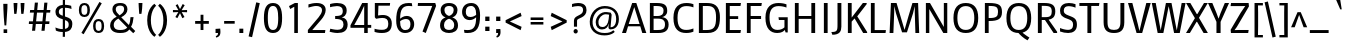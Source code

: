 SplineFontDB: 3.0
FontName: Mako
FullName: Mako
FamilyName: Mako
Weight: Regular
Copyright: Copyright (c) 2007 by vernon adams. All rights reserved.
Version: 001.001
ItalicAngle: 0
UnderlinePosition: -294
UnderlineWidth: 41
Ascent: 1638
Descent: 410
sfntRevision: 0x00010000
LayerCount: 2
Layer: 0 0 "Back"  1
Layer: 1 0 "Fore"  0
XUID: [1021 216 944074292 2334702]
FSType: 0
OS2Version: 3
OS2_WeightWidthSlopeOnly: 0
OS2_UseTypoMetrics: 1
CreationTime: 1304633400
ModificationTime: 1327443497
PfmFamily: 17
TTFWeight: 400
TTFWidth: 5
LineGap: 0
VLineGap: 0
Panose: 2 0 0 0 0 0 0 0 0 0
OS2TypoAscent: 593
OS2TypoAOffset: 1
OS2TypoDescent: -157
OS2TypoDOffset: 1
OS2TypoLinegap: 0
OS2WinAscent: 0
OS2WinAOffset: 1
OS2WinDescent: 0
OS2WinDOffset: 1
HheadAscent: 0
HheadAOffset: 1
HheadDescent: 0
HheadDOffset: 1
OS2SubXSize: 1331
OS2SubYSize: 1228
OS2SubXOff: 0
OS2SubYOff: 153
OS2SupXSize: 1331
OS2SupYSize: 1228
OS2SupXOff: 0
OS2SupYOff: 716
OS2StrikeYSize: 41
OS2StrikeYPos: 647
OS2Vendor: 'newt'
OS2CodePages: 20000083.00000000
OS2UnicodeRanges: 00000007.00000000.00000000.00000000
Lookup: 258 0 0 "'kern' Horizontal Kerning lookup 0"  {"'kern' Horizontal Kerning lookup 0 subtable"  } ['kern' ('DFLT' <'dflt' > ) ]
MarkAttachClasses: 1
DEI: 91125
LangName: 1033 "" "" "" "vernonadams: Mako: 2007" "" "Version 1.000" "" "Mako is a trademark of vernon adams." "vernon adams" "vernon adams" "Copyright (c) 2007 by vernon adams. All rights reserved." "newtypography.co.uk" "newtypography.co.uk" "" "http://scripts.sil.org/OFL" 
Encoding: UnicodeBmp
Compacted: 1
UnicodeInterp: none
NameList: Adobe Glyph List
DisplaySize: -36
AntiAlias: 1
FitToEm: 1
WinInfo: 0 27 8
BeginPrivate: 9
BlueValues 27 [-25 0 1079 1098 1513 1542]
OtherBlues 11 [-442 -437]
FamilyBlues 27 [-27 0 1075 1096 1434 1462]
FamilyOtherBlues 11 [-438 -438]
BlueScale 8 0.039625
StdHW 5 [149]
StdVW 5 [182]
StemSnapH 25 [118 133 141 149 153 159]
StemSnapV 25 [175 182 188 193 197 201]
EndPrivate
BeginChars: 65542 348

StartChar: .notdef
Encoding: 65536 -1 0
Width: 345
Flags: HW
LayerCount: 2
EndChar

StartChar: space
Encoding: 32 32 1
Width: 532
Flags: HW
LayerCount: 2
EndChar

StartChar: exclam
Encoding: 33 33 2
Width: 551
Flags: HW
HStem: -15 189<184 368>
VStem: 168 215<1224.92 1478> 184 184<-15 174 1137.94 1470.06>
LayerCount: 2
Fore
SplineSet
368 174 m 1xa0
 368 -15 l 1
 184 -15 l 1
 184 174 l 1
 368 174 l 1xa0
321 374 m 1
 231 374 l 1
 210.298218805 655.631552138 174 940.030704362 174 1224 c 0
 174 1243 172 1307 168 1478 c 1
 383 1478 l 1xc0
 380 1307 379.244649051 1242.95918903 378 1224 c 2
 335 569 l 1
 321 374 l 1
EndSplineSet
EndChar

StartChar: quotedbl
Encoding: 34 34 3
Width: 823
Flags: HW
HStem: 956 556<165 279.219 525 639.219>
VStem: 133 197<1004.45 1512> 493 197<1004.45 1512>
LayerCount: 2
Fore
SplineSet
133 1512 m 1
 330 1512 l 1
 330 1331 304 1119 278 956 c 1
 165 956 l 1
 140 1311 133 1440 133 1512 c 1
493 1512 m 1
 690 1512 l 1
 690 1331 664 1119 638 956 c 1
 525 956 l 1
 500 1311 493 1440 493 1512 c 1
EndSplineSet
Kerns2: 247 -82 "'kern' Horizontal Kerning lookup 0 subtable"  221 -61 "'kern' Horizontal Kerning lookup 0 subtable"  214 41 "'kern' Horizontal Kerning lookup 0 subtable"  211 41 "'kern' Horizontal Kerning lookup 0 subtable"  209 41 "'kern' Horizontal Kerning lookup 0 subtable"  208 41 "'kern' Horizontal Kerning lookup 0 subtable"  206 -82 "'kern' Horizontal Kerning lookup 0 subtable"  204 -82 "'kern' Horizontal Kerning lookup 0 subtable"  196 82 "'kern' Horizontal Kerning lookup 0 subtable"  185 -82 "'kern' Horizontal Kerning lookup 0 subtable"  184 -61 "'kern' Horizontal Kerning lookup 0 subtable"  180 -82 "'kern' Horizontal Kerning lookup 0 subtable"  165 -164 "'kern' Horizontal Kerning lookup 0 subtable"  163 -61 "'kern' Horizontal Kerning lookup 0 subtable"  153 -61 "'kern' Horizontal Kerning lookup 0 subtable"  141 41 "'kern' Horizontal Kerning lookup 0 subtable"  138 -82 "'kern' Horizontal Kerning lookup 0 subtable"  137 -61 "'kern' Horizontal Kerning lookup 0 subtable"  127 -61 "'kern' Horizontal Kerning lookup 0 subtable"  123 -61 "'kern' Horizontal Kerning lookup 0 subtable"  108 -61 "'kern' Horizontal Kerning lookup 0 subtable"  90 41 "'kern' Horizontal Kerning lookup 0 subtable"  88 20 "'kern' Horizontal Kerning lookup 0 subtable"  87 41 "'kern' Horizontal Kerning lookup 0 subtable"  85 41 "'kern' Horizontal Kerning lookup 0 subtable"  82 -61 "'kern' Horizontal Kerning lookup 0 subtable"  80 -61 "'kern' Horizontal Kerning lookup 0 subtable"  72 -41 "'kern' Horizontal Kerning lookup 0 subtable"  70 -61 "'kern' Horizontal Kerning lookup 0 subtable"  69 -61 "'kern' Horizontal Kerning lookup 0 subtable"  68 -61 "'kern' Horizontal Kerning lookup 0 subtable"  65 -61 "'kern' Horizontal Kerning lookup 0 subtable"  59 41 "'kern' Horizontal Kerning lookup 0 subtable"  58 82 "'kern' Horizontal Kerning lookup 0 subtable"  57 41 "'kern' Horizontal Kerning lookup 0 subtable"  56 102 "'kern' Horizontal Kerning lookup 0 subtable"  55 82 "'kern' Horizontal Kerning lookup 0 subtable"  53 82 "'kern' Horizontal Kerning lookup 0 subtable"  42 41 "'kern' Horizontal Kerning lookup 0 subtable"  34 -82 "'kern' Horizontal Kerning lookup 0 subtable" 
EndChar

StartChar: numbersign
Encoding: 35 35 4
Width: 1323
Flags: HW
HStem: 453 136<103 293 466 778 949 1139> 1045 133<161 352 524 834 1011 1184>
LayerCount: 2
Fore
SplineSet
778 453 m 1
 452 453 l 1
 416 108 l 1
 258 108 l 1
 293 453 l 1
 93 453 l 1
 103 589 l 1
 305 589 l 1
 352 1045 l 1
 146 1045 l 1
 161 1178 l 1
 366 1178 l 1
 402 1539 l 1
 561 1539 l 1
 524 1178 l 1
 852 1178 l 1
 886 1537 l 1
 1046 1537 l 1
 1011 1178 l 1
 1199 1178 l 1
 1184 1045 l 1
 995 1045 l 1
 949 589 l 1
 1150 589 l 1
 1139 453 l 1
 935 453 l 1
 901 107 l 1
 740 107 l 1
 778 453 l 1
466 589 m 1
 789 589 l 1
 834 1045 l 1
 512 1045 l 1
 466 589 l 1
EndSplineSet
EndChar

StartChar: dollar
Encoding: 36 36 5
Width: 1128
Flags: HW
HStem: 34 149<227.282 501 614 707.867>
VStem: 126 173<948.91 1191.97> 501 113<-212 34 194 645 866 1270 1428 1677> 805 185<268.627 557.436>
LayerCount: 2
Fore
SplineSet
499 -212 m 1
 501 34 l 1
 319 34 201 80 147 110 c 1
 124 267 l 1
 204 232 327 183 501 183 c 1
 501 686 l 1
 248 752 126 857 126 1062 c 0
 126 1280 279 1402 502 1425 c 1
 503 1677 l 1
 616 1677 l 1
 615 1428 l 1
 759 1423 864 1397 931 1374 c 1
 949 1215 l 1
 869 1244 763 1270 614 1277 c 1
 614 829 l 1
 860 749 990 695 990 439 c 0
 990 219 887 66 613 37 c 1
 613 -212 l 1
 499 -212 l 1
805 401 m 0
 805 537 767 591 613 645 c 1
 614 194 l 1
 730 214 805 272.964848577 805 401 c 0
299 1070 m 0
 299 967 344 918 501 866 c 1
 503 1270 l 1
 387 1253 299 1191.03718437 299 1070 c 0
EndSplineSet
EndChar

StartChar: percent
Encoding: 37 37 6
Width: 1690
Flags: HW
HStem: -19 109<1100.26 1314.27> 587 108<1103.52 1313.69> 801 109<376.647 586.896> 1406 108<373.777 586.315>
VStem: 199 129<959.349 1355.86> 634 130<960.016 1359.56> 927 127<139.606 536.702> 1362 129<140.051 536.702>
LayerCount: 2
Fore
SplineSet
482 910 m 0
 603 910 634 1006 634 1157 c 0
 634 1311 603 1406 482 1406 c 0
 359 1406 328 1311 328 1157 c 0
 328 1006 359 910 482 910 c 0
199 1157 m 0
 199 1397 299 1514 482 1514 c 0
 667 1514 764 1397 764 1157 c 0
 764 920 670 801 482 801 c 0
 296 801 199 917 199 1157 c 0
443 -81 m 1
 328 -13 l 1
 1252 1569 l 1
 1371 1498 l 1
 443 -81 l 1
1362 338 m 0
 1362 491 1330 587 1209 587 c 0
 1086 587 1054 491 1054 338 c 0
 1054 185 1086 90 1209 90 c 0
 1330 90 1362 185 1362 338 c 0
927 338 m 0
 927 578 1023 695 1209 695 c 0
 1395 695 1491 578 1491 338 c 0
 1491 100 1398 -19 1209 -19 c 0
 1024 -19 927 98 927 338 c 0
EndSplineSet
EndChar

StartChar: ampersand
Encoding: 38 38 7
Width: 1438
Flags: HW
HStem: -25 155<407.188 877.642> 1409 133<459.948 773.045>
VStem: 109 184<238.027 558.213> 224 172<1073.7 1348.4> 826 170<1070.8 1360.46> 1152 157<516.377 803>
LayerCount: 2
Fore
SplineSet
1152 804 m 1xdc
 1309 803 l 1
 1295 600 1254 431 1180 298 c 1
 1397 76 l 1
 1292 -35 l 1
 1093 156 l 1
 995 22 850 -25 622 -25 c 0
 237 -25 109 161 109 372 c 0xec
 109 563 227 722 444 829 c 1
 317 943 224 1050 224 1225 c 0
 224 1416 358 1542 631 1542 c 0
 891 1542 996 1402 996 1218 c 0
 996 1031 873 902 677 796 c 1
 1067 391 l 1
 1125 497 1142 640 1152 804 c 1xdc
625 130 m 0
 807 130 916 168 984 260 c 1
 531 728 l 1
 364 635 293 538 293 394 c 0
 293 251 359 130 625 130 c 0
396 1210 m 0xdc
 396 1102 495 981 590 898 c 1
 703 975 826 1064 826 1214 c 0
 826 1344 776 1409 621 1409 c 0
 458 1409 396 1333 396 1210 c 0xdc
EndSplineSet
EndChar

StartChar: quoteright
Encoding: 8217 8217 8
Width: 530
Flags: HW
HStem: 1163 85<142.109 210.409> 1404 214<123 263>
VStem: 123 253<1406.32 1618> 263 113<1298.04 1404>
LayerCount: 2
Fore
SplineSet
123 1404 m 1xe0
 123 1618 l 1
 363 1635 l 1
 370 1578 l 1
 373 1545 376 1499 376 1454 c 0xe0
 376 1302 311 1212 147 1163 c 1
 118 1248 l 1
 216 1261 263 1335 263 1404 c 1xd0
 123 1404 l 1xe0
EndSplineSet
EndChar

StartChar: parenleft
Encoding: 40 40 9
Width: 616
Flags: HW
VStem: 113 188<299.436 1002.01>
LayerCount: 2
Fore
SplineSet
113 652 m 0
 113 960 203 1173 296 1307 c 0
 350 1386 412 1450 480 1498 c 1
 570 1396 l 1
 519 1351 474 1294 435 1224 c 0
 367 1104 301 917 301 650 c 0
 301 383 367 196 435 77 c 0
 474 7 519 -49 570 -95 c 1
 480 -196 l 1
 412 -147 350 -83 296 -4 c 0
 204 130 113 342 113 652 c 0
EndSplineSet
Kerns2: 43 123 "'kern' Horizontal Kerning lookup 0 subtable" 
EndChar

StartChar: parenright
Encoding: 41 41 10
Width: 616
Flags: HW
VStem: 327 188<303.862 1002.01>
LayerCount: 2
Fore
SplineSet
515 652 m 0
 515 342 423 130 332 -4 c 0
 278 -83 217 -147 148 -196 c 1
 58 -95 l 1
 108 -49 154 7 193 77 c 0
 260 196 327 383 327 650 c 0
 327 917 260 1104 193 1224 c 0
 154 1294 108 1351 58 1396 c 1
 148 1498 l 1
 217 1450 278 1386 332 1307 c 0
 424 1173 515 960 515 652 c 0
EndSplineSet
EndChar

StartChar: asterisk
Encoding: 42 42 11
Width: 1128
Flags: HW
HStem: 1061 116<202 479 650 926>
LayerCount: 2
Fore
SplineSet
564 1015 m 1
 428 760 l 1
 326 818 l 1
 479 1071 l 1
 202 1061 l 1
 202 1177 l 1
 481 1169 l 1
 340 1419 l 1
 442 1477 l 1
 564 1225 l 1
 702 1484 l 1
 804 1423 l 1
 646 1168 l 1
 926 1177 l 1
 926 1061 l 1
 650 1071 l 1
 793 817 l 1
 683 757 l 1
 564 1015 l 1
EndSplineSet
EndChar

StartChar: plus
Encoding: 43 43 12
Width: 1128
Flags: HW
HStem: 479 143<213 491 636 914>
VStem: 491 145<161 479 622 942>
LayerCount: 2
Fore
SplineSet
914 479 m 1
 636 479 l 1
 636 161 l 1
 491 161 l 1
 491 479 l 1
 213 479 l 1
 213 622 l 1
 491 622 l 1
 491 942 l 1
 636 942 l 1
 636 622 l 1
 914 622 l 1
 914 479 l 1
EndSplineSet
EndChar

StartChar: comma
Encoding: 44 44 13
Width: 512
Flags: HW
HStem: -224 84<164.221 224.621> 0 211<131 258>
VStem: 131 250<3.62079 211> 258 123<-108.671 0>
LayerCount: 2
Fore
SplineSet
369 227 m 1
 372.648559952 168.623040772 381 119.932855645 381 45 c 0xe0
 381 -85 331 -180 169 -224 c 1
 141 -140 l 1
 220 -132 258 -75 258 0 c 1xd0
 131 0 l 1xe0
 131 211 l 1
 369 227 l 1
EndSplineSet
Kerns2: 219 -41 "'kern' Horizontal Kerning lookup 0 subtable"  217 -41 "'kern' Horizontal Kerning lookup 0 subtable"  216 -41 "'kern' Horizontal Kerning lookup 0 subtable"  215 -61 "'kern' Horizontal Kerning lookup 0 subtable"  213 -61 "'kern' Horizontal Kerning lookup 0 subtable"  212 -61 "'kern' Horizontal Kerning lookup 0 subtable"  196 -102 "'kern' Horizontal Kerning lookup 0 subtable"  182 -61 "'kern' Horizontal Kerning lookup 0 subtable"  128 -61 "'kern' Horizontal Kerning lookup 0 subtable"  121 -61 "'kern' Horizontal Kerning lookup 0 subtable"  117 -61 "'kern' Horizontal Kerning lookup 0 subtable"  112 -41 "'kern' Horizontal Kerning lookup 0 subtable"  58 -102 "'kern' Horizontal Kerning lookup 0 subtable"  56 -82 "'kern' Horizontal Kerning lookup 0 subtable"  55 -102 "'kern' Horizontal Kerning lookup 0 subtable"  54 -41 "'kern' Horizontal Kerning lookup 0 subtable"  53 -102 "'kern' Horizontal Kerning lookup 0 subtable"  50 -61 "'kern' Horizontal Kerning lookup 0 subtable"  48 -61 "'kern' Horizontal Kerning lookup 0 subtable"  40 -61 "'kern' Horizontal Kerning lookup 0 subtable"  36 -61 "'kern' Horizontal Kerning lookup 0 subtable" 
EndChar

StartChar: hyphen
Encoding: 45 45 14
Width: 659
Flags: HW
HStem: 472 137<59 599>
VStem: 59 540<472 609>
LayerCount: 2
Fore
SplineSet
599 472 m 1
 59 472 l 1
 59 609 l 1
 599 609 l 1
 599 472 l 1
EndSplineSet
EndChar

StartChar: period
Encoding: 46 46 15
Width: 549
Flags: HW
HStem: -9 222<174 374>
VStem: 174 200<-9 213>
LayerCount: 2
Fore
SplineSet
174 213 m 1
 374 213 l 1
 374 -9 l 1
 174 -9 l 1
 174 213 l 1
EndSplineSet
Kerns2: 219 -41 "'kern' Horizontal Kerning lookup 0 subtable"  217 -41 "'kern' Horizontal Kerning lookup 0 subtable"  216 -41 "'kern' Horizontal Kerning lookup 0 subtable"  215 -61 "'kern' Horizontal Kerning lookup 0 subtable"  213 -61 "'kern' Horizontal Kerning lookup 0 subtable"  212 -61 "'kern' Horizontal Kerning lookup 0 subtable"  196 -102 "'kern' Horizontal Kerning lookup 0 subtable"  182 -61 "'kern' Horizontal Kerning lookup 0 subtable"  128 -61 "'kern' Horizontal Kerning lookup 0 subtable"  121 -61 "'kern' Horizontal Kerning lookup 0 subtable"  117 -61 "'kern' Horizontal Kerning lookup 0 subtable"  112 -41 "'kern' Horizontal Kerning lookup 0 subtable"  58 -102 "'kern' Horizontal Kerning lookup 0 subtable"  56 -82 "'kern' Horizontal Kerning lookup 0 subtable"  55 -102 "'kern' Horizontal Kerning lookup 0 subtable"  54 -41 "'kern' Horizontal Kerning lookup 0 subtable"  53 -102 "'kern' Horizontal Kerning lookup 0 subtable"  50 -61 "'kern' Horizontal Kerning lookup 0 subtable"  48 -61 "'kern' Horizontal Kerning lookup 0 subtable"  40 -61 "'kern' Horizontal Kerning lookup 0 subtable"  36 -61 "'kern' Horizontal Kerning lookup 0 subtable" 
EndChar

StartChar: slash
Encoding: 47 47 16
Width: 764
Flags: HW
VStem: 83 571
LayerCount: 2
Fore
SplineSet
472 1569 m 1
 654 1528 l 1
 260 -213 l 1
 83 -173 l 1
 472 1569 l 1
EndSplineSet
EndChar

StartChar: zero
Encoding: 48 48 17
Width: 1128
Flags: HW
HStem: -25 155<437.774 697.821> 1392 150<440.322 686.085>
VStem: 98 200<337.979 1178.35> 830 200<337.979 1177.94>
LayerCount: 2
Fore
SplineSet
563 130 m 0
 786 130 830 378 830 760 c 0
 830 1133 777 1392 563 1392 c 0
 348 1392 298 1135 298 760 c 0
 298 378 351 130 563 130 c 0
98 759 m 0
 98 1245 215 1542 563 1542 c 0
 914 1542 1030 1245 1030 759 c 0
 1030 266 912 -25 563 -25 c 0
 216 -25 98 266 98 759 c 0
EndSplineSet
EndChar

StartChar: one
Encoding: 49 49 18
Width: 1128
Flags: HW
HStem: 0 21G<526 711>
VStem: 526 185<0 1325>
LayerCount: 2
Fore
SplineSet
526 0 m 1
 526 441.666666667 526 883.333333333 526 1325 c 1
 317 1212 l 1
 256 1360 l 1
 557 1513 l 1
 711 1513 l 1
 711 0 l 1
 526 0 l 1
EndSplineSet
EndChar

StartChar: two
Encoding: 50 50 19
Width: 1128
Flags: HW
HStem: 0 152<321 971> 1390 153<262.24 722.137>
VStem: 821 187<1008.8 1302.27>
LayerCount: 2
Fore
SplineSet
545 1543 m 0
 878 1543 1008 1383 1008 1185 c 0
 1008 1018 906 832 779 684 c 2
 321 152 l 1
 992 152 l 1
 971 0 l 1
 96 0 l 1
 96 154 l 1
 643 805 l 2
 733 912 821 1055 821 1175 c 0
 821 1296 738 1390 513 1390 c 0
 424 1390 338 1369 124 1308 c 1
 125 1473 l 1
 241 1504 367 1543 545 1543 c 0
EndSplineSet
EndChar

StartChar: three
Encoding: 51 51 20
Width: 1128
Flags: HW
HStem: -25 164<177.877 668.706> 731 150<367 643.571> 1385 157<157.02 655.118>
VStem: 757 199<972.44 1288.48> 793 213<256.469 599.261>
LayerCount: 2
Fore
SplineSet
82 42 m 1xe8
 118 199 l 1
 154 191 329 139 490 139 c 0
 673 139 793 229 793 426 c 0xe8
 793 626 691 731 367 731 c 1
 367 881 l 1
 667 881 757 939 757 1145 c 0
 757 1324 627 1385 462 1385 c 0
 328 1385 148 1339 107 1328 c 1
 105 1489 l 1
 153 1503 296 1542 462 1542 c 0
 762 1542 956 1426 956 1165 c 0xf0
 956 911 807 829 702 810 c 1
 901 789 1006 638 1006 436 c 0
 1006 73 773 -25 487 -25 c 0
 312 -25 127 31 82 42 c 1xe8
EndSplineSet
EndChar

StartChar: four
Encoding: 52 52 21
Width: 1128
Flags: HW
HStem: 0 21G<727 908> 271 143<218 727 908 1087>
VStem: 727 181<0 271 418 1376>
LayerCount: 2
Fore
SplineSet
24 399 m 1
 625 1513 l 1
 908 1513 l 1
 908 418 l 1
 1087 418 l 1
 1087 271 l 1
 908 271 l 1
 908 0 l 1
 727 0 l 1
 727 271 l 1
 24 271 l 1
 24 399 l 1
218 414 m 1
 727 414 l 1
 727 1376 l 1
 539 982 l 1
 218 414 l 1
EndSplineSet
EndChar

StartChar: five
Encoding: 53 53 22
Width: 1128
Flags: HW
HStem: -25 164<174.026 716.904> 746 150<314.503 727.98> 1376 137<330 913>
VStem: 145 185<995.719 1376> 145 166<872 1252.28> 833 181<253.072 640.185>
LayerCount: 2
Fore
SplineSet
208 702 m 1xec
 145 779 l 1
 145 1513 l 1xec
 928 1513 l 1
 913 1376 l 1
 330 1376 l 1xf4
 311 872 l 1
 386 882 454 896 568 896 c 0
 809 896 1014 766 1014 468 c 0
 1014 140 878 -25 506 -25 c 0
 336 -25 217 2 131 33 c 1
 131 193 l 1
 219 167 333 139 499 139 c 0
 739 139 833 218 833 466 c 0
 833 674 719 746 532 746 c 0
 440 746 345 729 208 702 c 1xec
EndSplineSet
EndChar

StartChar: six
Encoding: 54 54 23
Width: 1128
Flags: HW
HStem: -25 151<444.455 733.02> 729 158<464.822 758.986> 1392 150<537.409 912>
VStem: 113 202<309.498 643.988 742 1081.19> 843 191<242.09 639.429>
LayerCount: 2
Fore
SplineSet
912 1534 m 1
 936 1379 l 1
 870 1388 810 1392 755 1392 c 0
 436 1392 317 1212 314 742 c 1
 371 791 490 887 649 887 c 0
 873 887 1034 717 1034 450 c 0
 1034 204 891 -25 565 -25 c 0
 271 -25 113 216 113 632 c 0
 113 1260 272 1542 754 1542 c 0
 803 1542 856 1539 912 1534 c 1
620 729 m 0
 483 729 378 661 316 613 c 1
 316 605 315 553 315 553 c 1
 315 281 406 126 575 126 c 0
 750 126 843 229 843 446 c 0
 843 619 777 729 620 729 c 0
EndSplineSet
EndChar

StartChar: seven
Encoding: 55 55 24
Width: 1128
Flags: HW
HStem: 1362 151<101 831>
LayerCount: 2
Fore
SplineSet
501 -25 m 1
 333 51 l 1
 831 1362 l 1
 90 1362 l 1
 101 1513 l 1
 987 1513 l 1
 1030 1365 l 1
 501 -25 l 1
EndSplineSet
EndChar

StartChar: eight
Encoding: 56 56 25
Width: 1128
Flags: HW
HStem: -25 158<395.884 738.8> 1390 152<402.087 730.136>
VStem: 106 201<217.843 559.733> 135 194<1009.65 1315.89> 804 194<1015.86 1317.45> 829 195<225.028 561.699>
LayerCount: 2
Fore
SplineSet
106 363 m 0xe4
 106 687 301 760 390 789 c 1
 252 828 135 957 135 1170 c 0
 135 1376 268 1542 564 1542 c 0
 863 1542 998 1374 998 1170 c 0xd8
 998 954 865 828 730 789 c 1
 841 759 1024 664 1024 363 c 0
 1024 72 785 -25 564 -25 c 0
 345 -25 106 72 106 363 c 0xe4
566 867 m 1
 662 897 804 985 804 1180 c 0
 804 1340 697 1390 566 1390 c 0
 441 1390 329 1340 329 1180 c 0
 329 985 466 897 566 867 c 1
307 383 m 0xe4
 307 195 412 133 564 133 c 0
 713 133 829 193 829 383 c 0
 829 607 672 692 565 720 c 1
 458 689 307 599 307 383 c 0xe4
EndSplineSet
EndChar

StartChar: nine
Encoding: 57 57 26
Width: 1128
Flags: HW
HStem: -25 150<228 602.717> 630 158<387.554 680.761> 1391 151<407.776 696.545>
VStem: 106 191<881.231 1274.91> 827 201<435.809 775 873.012 1214.11>
LayerCount: 2
Fore
SplineSet
228 -17 m 1
 204 138 l 1
 270 129 330 125 385 125 c 0
 704 125 824 305 827 775 c 1
 772 726 656 630 502 630 c 0
 272 630 106 788 106 1067 c 0
 106 1313 250 1542 576 1542 c 0
 870 1542 1028 1316 1028 885 c 0
 1028 257 868 -25 386 -25 c 0
 337 -25 284 -22 228 -17 c 1
531 788 m 0
 663 788 765 856 825 904 c 1
 825 912 826 964 826 964 c 1
 826 1236 735 1391 566 1391 c 0
 391 1391 297 1288 297 1071 c 0
 297 904 358 788 531 788 c 0
EndSplineSet
EndChar

StartChar: colon
Encoding: 58 58 27
Width: 549
Flags: HW
HStem: 99 223<166 383> 622 226<167 383>
VStem: 167 216<99 322 622 848>
LayerCount: 2
Fore
SplineSet
166 322 m 1
 383 322 l 1
 383 99 l 1
 166 99 l 1
 166 322 l 1
167 848 m 1
 383 848 l 1
 383 622 l 1
 167 622 l 1
 167 848 l 1
EndSplineSet
EndChar

StartChar: semicolon
Encoding: 59 59 28
Width: 549
Flags: HW
HStem: -224 84<193.88 236.678> 0 199<161 264> 622 226<161 377>
VStem: 161 216<3.65275 199 622 848> 264 123<-117.09 0>
LayerCount: 2
Fore
SplineSet
161 848 m 1xf0
 377 848 l 1
 377 622 l 1
 161 622 l 1
 161 848 l 1xf0
161 0 m 1
 161 199 l 1xf0
 375 205 l 1
 381 158 l 2
 384 128 387 88 387 45 c 0
 387 -85 342 -179 199 -224 c 1
 169 -140 l 1
 234 -132 264 -75 264 0 c 1xe8
 161 0 l 1
EndSplineSet
EndChar

StartChar: less
Encoding: 60 60 29
Width: 1128
Flags: HW
HStem: 1019 20G<810.896 856.93>
LayerCount: 2
Fore
SplineSet
83 533 m 1
 83 656 l 1
 851 1039 l 1
 902 867 l 1
 300 591 l 1
 902 317 l 1
 851 145 l 1
 83 533 l 1
EndSplineSet
EndChar

StartChar: equal
Encoding: 61 61 30
Width: 1128
Flags: HW
HStem: 432 130<237 890> 672 131<237 890>
VStem: 237 653<432 562 672 803>
LayerCount: 2
Fore
SplineSet
237 672 m 1
 237 803 l 1
 890 803 l 1
 890 672 l 1
 237 672 l 1
237 432 m 1
 237 562 l 1
 890 562 l 1
 890 432 l 1
 237 432 l 1
EndSplineSet
EndChar

StartChar: greater
Encoding: 62 62 31
Width: 1128
Flags: HW
HStem: 1019 20G<184.953 231>
LayerCount: 2
Fore
SplineSet
957 656 m 1
 957 533 l 1
 191 145 l 1
 139 317 l 1
 739 591 l 1
 139 867 l 1
 191 1039 l 1
 957 656 l 1
EndSplineSet
EndChar

StartChar: question
Encoding: 63 63 32
Width: 872
Flags: HW
HStem: -29 230<206.464 374.285> 1356 157<128.777 602.19>
VStem: 182 217<-6.85898 176.853> 202 159<318 684.673> 670 177<1016.76 1292.37>
LayerCount: 2
Fore
SplineSet
106 1462 m 1
 197.661316446 1487.77974525 296.449779951 1513 415 1513 c 0
 744 1513 847 1348 847 1151 c 0xd8
 847 751 361 762 361 632 c 2
 361 318 l 1
 202 318 l 1
 202 621 l 2
 202 920 670 850 670 1148 c 0
 670 1296 602 1356 414 1356 c 0
 294.303407654 1356 195.428603403 1332.89178264 101 1310 c 1
 101 1315 106 1456 106 1462 c 1
182 82 m 0xe8
 182 146 230 201 289 201 c 0
 351 201 399 146 399 82 c 0
 399 21 351 -29 289 -29 c 0
 230 -29 182 21 182 82 c 0xe8
EndSplineSet
EndChar

StartChar: at
Encoding: 64 64 33
Width: 1774
Flags: HW
HStem: -121 124<631.893 1177.63> 190 125<649.985 942.804 1206 1365.71> 1261 126<683.796 1177.56>
VStem: 141 145<332.701 822.369> 446 140<382.37 737.407> 1493 140<471.979 961.457>
LayerCount: 2
Fore
SplineSet
1108 717 m 1
 1132 943 l 1
 1124 943 1014 969 952 966 c 0
 756 957 596.050470334 774.943795247 586 587 c 0
 576.050470334 400.943795247 645 315 789 315 c 0
 979 315 1076 462 1108 717 c 1
902 3 m 0
 1124.73967037 3 1249.61984237 56.6469964827 1348 148 c 1
 1365 135 1405 81 1420 65 c 1
 1392 31 1354 -1 1305 -27 c 0
 1219 -73 1091 -121 892 -121 c 0
 439 -121 124 151 141 602 c 0
 158 1051 488 1387 907 1387 c 0
 1320 1387 1633 1156 1633 721 c 0
 1633 263 1340 193 1210 193 c 0
 1104 193 1094 266 1102 363 c 1
 1113 422 l 1
 1121 473 l 1
 1112 474 l 1
 1074.19520199 319.87274657 976.087002608 190 770 190 c 0
 568 190 446 334 446 561 c 0
 446 832 697 1118 1020 1076 c 0
 1088 1068 1213 1047 1215 1047 c 1
 1263 942 l 1
 1206 302 l 1
 1305 302 1493 353 1493 724 c 0
 1493 1090 1262 1261 913 1261 c 0
 532 1261 304.339564165 952.930038611 286 602 c 0
 267.339564165 244.930038611 490 3 902 3 c 0
EndSplineSet
EndChar

StartChar: A
Encoding: 65 65 34
Width: 1245
Flags: HW
HStem: 0 21G<0 212.047 1033.01 1245> 344 118<345 900>
LayerCount: 2
Fore
SplineSet
936 344 m 1
 310 344 l 1
 206 0 l 1
 0 0 l 1
 521 1513 l 1
 733 1513 l 1
 1245 0 l 1
 1039 0 l 1
 936 344 l 1
628 1309 m 1
 345 462 l 1
 900 462 l 1
 628 1309 l 1
EndSplineSet
Kerns2: 219 -20 "'kern' Horizontal Kerning lookup 0 subtable"  217 -20 "'kern' Horizontal Kerning lookup 0 subtable"  216 -20 "'kern' Horizontal Kerning lookup 0 subtable"  215 -20 "'kern' Horizontal Kerning lookup 0 subtable"  213 -20 "'kern' Horizontal Kerning lookup 0 subtable"  212 -20 "'kern' Horizontal Kerning lookup 0 subtable"  196 -102 "'kern' Horizontal Kerning lookup 0 subtable"  191 -82 "'kern' Horizontal Kerning lookup 0 subtable"  187 -82 "'kern' Horizontal Kerning lookup 0 subtable"  183 -41 "'kern' Horizontal Kerning lookup 0 subtable"  182 -20 "'kern' Horizontal Kerning lookup 0 subtable"  128 -20 "'kern' Horizontal Kerning lookup 0 subtable"  121 -20 "'kern' Horizontal Kerning lookup 0 subtable"  117 -20 "'kern' Horizontal Kerning lookup 0 subtable"  112 -20 "'kern' Horizontal Kerning lookup 0 subtable"  104 -82 "'kern' Horizontal Kerning lookup 0 subtable"  58 -102 "'kern' Horizontal Kerning lookup 0 subtable"  56 -41 "'kern' Horizontal Kerning lookup 0 subtable"  55 -61 "'kern' Horizontal Kerning lookup 0 subtable"  54 -20 "'kern' Horizontal Kerning lookup 0 subtable"  53 -123 "'kern' Horizontal Kerning lookup 0 subtable"  50 -20 "'kern' Horizontal Kerning lookup 0 subtable"  48 -20 "'kern' Horizontal Kerning lookup 0 subtable"  40 -20 "'kern' Horizontal Kerning lookup 0 subtable"  36 -20 "'kern' Horizontal Kerning lookup 0 subtable"  3 -82 "'kern' Horizontal Kerning lookup 0 subtable" 
EndChar

StartChar: B
Encoding: 66 66 35
Width: 1272
Flags: HW
HStem: 0 152<389 851.255> 735 134<389 790.116> 1360 153<389 802.234>
VStem: 199 190<152 735 869 1360> 898 189<969.058 1277.51> 972 187<260.524 622.361>
LayerCount: 2
Fore
SplineSet
389 1360 m 1xf8
 389 869 l 1
 574 869 l 2
 815 869 898 959 898 1125 c 0
 899 1316 792 1355 527 1360 c 1
 389 1360 l 1xf8
972 439 m 0xf4
 972 672 849 735 580 735 c 2
 389 735 l 1
 389 152 l 1
 583 152 l 2
 840 152 972 196 972 439 c 0xf4
1159 437 m 0
 1159 135 984 0 634 0 c 2
 199 0 l 1
 199 1513 l 1
 554 1513 l 2
 945 1513 1087 1403 1087 1116 c 0xf8
 1087 894 898 821 818 813 c 1
 882 808 938.544634693 791.207875027 988 763 c 0
 1073.54463469 714.207875027 1159 625 1159 437 c 0
EndSplineSet
Kerns2: 196 -20 "'kern' Horizontal Kerning lookup 0 subtable"  58 -20 "'kern' Horizontal Kerning lookup 0 subtable"  57 -20 "'kern' Horizontal Kerning lookup 0 subtable"  55 -20 "'kern' Horizontal Kerning lookup 0 subtable"  53 -20 "'kern' Horizontal Kerning lookup 0 subtable" 
EndChar

StartChar: C
Encoding: 67 67 36
Width: 1235
Flags: HW
HStem: -25 159<564.803 1061.53> 1384 158<578.569 1083.91>
VStem: 125 209<420.392 1099.29>
LayerCount: 2
Fore
SplineSet
779 -25 m 0
 406 -25 125 159 125 766 c 0
 125 1350 411 1542 800 1542 c 0
 961 1542 1076 1508 1149 1479 c 1
 1148 1316 l 1
 1068 1349 954 1384 792 1384 c 0
 507.971832383 1384 334 1235 334 768 c 0
 334 302.990322681 481 134 782 134 c 0
 945 134 1059 173 1148 210 c 1
 1148 45 l 1
 1067 11 953 -25 779 -25 c 0
EndSplineSet
Kerns2: 215 -41 "'kern' Horizontal Kerning lookup 0 subtable"  213 -41 "'kern' Horizontal Kerning lookup 0 subtable"  212 -41 "'kern' Horizontal Kerning lookup 0 subtable"  191 41 "'kern' Horizontal Kerning lookup 0 subtable"  187 41 "'kern' Horizontal Kerning lookup 0 subtable"  182 -41 "'kern' Horizontal Kerning lookup 0 subtable"  128 -41 "'kern' Horizontal Kerning lookup 0 subtable"  121 -41 "'kern' Horizontal Kerning lookup 0 subtable"  117 -41 "'kern' Horizontal Kerning lookup 0 subtable"  104 41 "'kern' Horizontal Kerning lookup 0 subtable"  94 41 "'kern' Horizontal Kerning lookup 0 subtable"  62 41 "'kern' Horizontal Kerning lookup 0 subtable"  50 -41 "'kern' Horizontal Kerning lookup 0 subtable"  48 -41 "'kern' Horizontal Kerning lookup 0 subtable"  40 -41 "'kern' Horizontal Kerning lookup 0 subtable"  36 -41 "'kern' Horizontal Kerning lookup 0 subtable"  10 41 "'kern' Horizontal Kerning lookup 0 subtable"  3 41 "'kern' Horizontal Kerning lookup 0 subtable" 
EndChar

StartChar: D
Encoding: 68 68 37
Width: 1401
Flags: HW
HStem: 0 152<401 855.659> 1360 153<401 873.132>
VStem: 199 202<152 1360> 1078 198<394.362 1121.21>
LayerCount: 2
Fore
SplineSet
401 152 m 1
 577 152 l 2
 974 152 1078 295 1078 785 c 0
 1078 1173 982 1360 651 1360 c 2
 401 1360 l 1
 401 152 l 1
644 0 m 2
 199 0 l 1
 199 1513 l 1
 596 1513 l 2
 931 1513 1276 1436 1276 788 c 0
 1276 312 1154 0 644 0 c 2
EndSplineSet
Kerns2: 247 -20 "'kern' Horizontal Kerning lookup 0 subtable"  214 -20 "'kern' Horizontal Kerning lookup 0 subtable"  211 -20 "'kern' Horizontal Kerning lookup 0 subtable"  209 -20 "'kern' Horizontal Kerning lookup 0 subtable"  208 -20 "'kern' Horizontal Kerning lookup 0 subtable"  206 -20 "'kern' Horizontal Kerning lookup 0 subtable"  204 -20 "'kern' Horizontal Kerning lookup 0 subtable"  196 -41 "'kern' Horizontal Kerning lookup 0 subtable"  185 -20 "'kern' Horizontal Kerning lookup 0 subtable"  180 -20 "'kern' Horizontal Kerning lookup 0 subtable"  165 -61 "'kern' Horizontal Kerning lookup 0 subtable"  138 -20 "'kern' Horizontal Kerning lookup 0 subtable"  59 -20 "'kern' Horizontal Kerning lookup 0 subtable"  58 -41 "'kern' Horizontal Kerning lookup 0 subtable"  57 -20 "'kern' Horizontal Kerning lookup 0 subtable"  56 -20 "'kern' Horizontal Kerning lookup 0 subtable"  55 -20 "'kern' Horizontal Kerning lookup 0 subtable"  53 -61 "'kern' Horizontal Kerning lookup 0 subtable"  42 -20 "'kern' Horizontal Kerning lookup 0 subtable"  34 -20 "'kern' Horizontal Kerning lookup 0 subtable"  15 -61 "'kern' Horizontal Kerning lookup 0 subtable"  13 -61 "'kern' Horizontal Kerning lookup 0 subtable" 
EndChar

StartChar: E
Encoding: 69 69 38
Width: 1081
Flags: HW
HStem: 0 153<398 945> 706 146<398 829> 1360 153<398 946>
VStem: 199 199<153 706 852 1360>
LayerCount: 2
Fore
SplineSet
945 0 m 1
 199 0 l 1
 199 1513 l 1
 971 1513 l 1
 946 1360 l 1
 398 1360 l 1
 398 852 l 1
 829 852 l 1
 829 706 l 1
 398 706 l 1
 398 153 l 1
 969 153 l 1
 945 0 l 1
EndSplineSet
EndChar

StartChar: F
Encoding: 70 70 39
Width: 1006
Flags: HW
HStem: 0 21G<199 393> 708 155<393 926> 1360 153<393 940>
VStem: 199 194<0 708 863 1360>
LayerCount: 2
Fore
SplineSet
393 708 m 1
 393 0 l 1
 199 0 l 1
 199 1513 l 1
 965 1513 l 1
 940 1360 l 1
 393 1360 l 1
 393 863 l 1
 926 863 l 1
 926 708 l 1
 393 708 l 1
EndSplineSet
Kerns2: 247 -41 "'kern' Horizontal Kerning lookup 0 subtable"  206 -41 "'kern' Horizontal Kerning lookup 0 subtable"  204 -41 "'kern' Horizontal Kerning lookup 0 subtable"  196 20 "'kern' Horizontal Kerning lookup 0 subtable"  191 61 "'kern' Horizontal Kerning lookup 0 subtable"  187 61 "'kern' Horizontal Kerning lookup 0 subtable"  185 -41 "'kern' Horizontal Kerning lookup 0 subtable"  180 -41 "'kern' Horizontal Kerning lookup 0 subtable"  165 -61 "'kern' Horizontal Kerning lookup 0 subtable"  138 -41 "'kern' Horizontal Kerning lookup 0 subtable"  104 61 "'kern' Horizontal Kerning lookup 0 subtable"  94 41 "'kern' Horizontal Kerning lookup 0 subtable"  62 41 "'kern' Horizontal Kerning lookup 0 subtable"  58 20 "'kern' Horizontal Kerning lookup 0 subtable"  56 20 "'kern' Horizontal Kerning lookup 0 subtable"  55 20 "'kern' Horizontal Kerning lookup 0 subtable"  34 -41 "'kern' Horizontal Kerning lookup 0 subtable"  32 41 "'kern' Horizontal Kerning lookup 0 subtable"  15 -102 "'kern' Horizontal Kerning lookup 0 subtable"  13 -102 "'kern' Horizontal Kerning lookup 0 subtable"  10 41 "'kern' Horizontal Kerning lookup 0 subtable"  3 61 "'kern' Horizontal Kerning lookup 0 subtable" 
EndChar

StartChar: G
Encoding: 71 71 40
Width: 1413
Flags: HW
HStem: -25 159<558.212 964.98> 4 21G<1150.75 1266> 641 141<813 1099> 1384 158<585.767 1103.98>
VStem: 125 209<416.496 1096.69> 1099 167<230.204 641> 1157 109<4 49.8752>
LayerCount: 2
Fore
SplineSet
1266 4 m 1x7a
 1157 4 l 1x7a
 1117 132 l 1
 1063 64 950 -25 726 -25 c 0
 389 -25 125 196 125 759 c 0
 125 1367 445 1542 790 1542 c 0
 975 1542 1108 1508 1203 1473 c 1
 1202 1306 l 1
 1112 1340 983 1384 795 1384 c 0
 496 1384 334 1197 334 789 c 0
 334 350 451 134 745 134 c 0
 928 134 1040 210 1099 266 c 1
 1099 641 l 1xbc
 813 641 l 1
 793 782 l 1
 1266 782 l 1
 1266 4 l 1x7a
EndSplineSet
EndChar

StartChar: H
Encoding: 72 72 41
Width: 1436
Flags: HW
HStem: 0 21G<199 393 1042 1237> 713 147<393 1042>
VStem: 199 194<0 713 860 1513> 1042 195<0 713 860 1513>
LayerCount: 2
Fore
SplineSet
1042 0 m 1
 1042 713 l 1
 393 713 l 1
 393 0 l 1
 199 0 l 1
 199 1513 l 1
 393 1513 l 1
 393 860 l 1
 1042 860 l 1
 1042 1513 l 1
 1237 1513 l 1
 1237 0 l 1
 1042 0 l 1
EndSplineSet
EndChar

StartChar: I
Encoding: 73 73 42
Width: 694
Flags: HW
HStem: 0 21G<250 443>
VStem: 250 193<0 1513>
LayerCount: 2
Fore
SplineSet
443 0 m 1
 250 0 l 1
 250 1513 l 1
 443 1513 l 1
 443 0 l 1
EndSplineSet
Kerns2: 215 -20 "'kern' Horizontal Kerning lookup 0 subtable"  213 -20 "'kern' Horizontal Kerning lookup 0 subtable"  212 -20 "'kern' Horizontal Kerning lookup 0 subtable"  191 41 "'kern' Horizontal Kerning lookup 0 subtable"  187 41 "'kern' Horizontal Kerning lookup 0 subtable"  183 -20 "'kern' Horizontal Kerning lookup 0 subtable"  182 -20 "'kern' Horizontal Kerning lookup 0 subtable"  128 -20 "'kern' Horizontal Kerning lookup 0 subtable"  121 -20 "'kern' Horizontal Kerning lookup 0 subtable"  117 -20 "'kern' Horizontal Kerning lookup 0 subtable"  104 41 "'kern' Horizontal Kerning lookup 0 subtable"  50 -20 "'kern' Horizontal Kerning lookup 0 subtable"  48 -20 "'kern' Horizontal Kerning lookup 0 subtable"  40 -20 "'kern' Horizontal Kerning lookup 0 subtable"  36 -20 "'kern' Horizontal Kerning lookup 0 subtable"  3 41 "'kern' Horizontal Kerning lookup 0 subtable" 
EndChar

StartChar: J
Encoding: 74 74 43
Width: 555
Flags: HW
HStem: -85 141<-33 149.081>
VStem: 231 197<136.43 1513>
LayerCount: 2
Fore
SplineSet
-33 -85 m 1
 -49.8037115769 -38.1370449102 -66.4698327914 8.86350054189 -83 56 c 1
 207 56 231 122 231 420 c 2
 231 1513 l 1
 428 1513 l 1
 428 324 l 1
 427 95 343 -85 -33 -85 c 1
EndSplineSet
EndChar

StartChar: K
Encoding: 75 75 44
Width: 1186
Flags: HW
HStem: 0 21G<199 393 971.027 1185>
VStem: 199 194<0 575 779 1513>
LayerCount: 2
Fore
SplineSet
1161 1513 m 1
 1161 1457 l 1
 679 841 l 1
 1185 49 l 1
 1185 0 l 1
 983 0 l 1
 543 735 l 1
 393 575 l 1
 393 0 l 1
 199 0 l 1
 199 1513 l 1
 393 1513 l 1
 393 779 l 1
 966 1513 l 1
 1161 1513 l 1
EndSplineSet
Kerns2: 215 -41 "'kern' Horizontal Kerning lookup 0 subtable"  213 -41 "'kern' Horizontal Kerning lookup 0 subtable"  212 -41 "'kern' Horizontal Kerning lookup 0 subtable"  191 41 "'kern' Horizontal Kerning lookup 0 subtable"  187 41 "'kern' Horizontal Kerning lookup 0 subtable"  183 -41 "'kern' Horizontal Kerning lookup 0 subtable"  182 -41 "'kern' Horizontal Kerning lookup 0 subtable"  128 -41 "'kern' Horizontal Kerning lookup 0 subtable"  121 -41 "'kern' Horizontal Kerning lookup 0 subtable"  117 -41 "'kern' Horizontal Kerning lookup 0 subtable"  104 41 "'kern' Horizontal Kerning lookup 0 subtable"  50 -41 "'kern' Horizontal Kerning lookup 0 subtable"  48 -41 "'kern' Horizontal Kerning lookup 0 subtable"  40 -41 "'kern' Horizontal Kerning lookup 0 subtable"  36 -41 "'kern' Horizontal Kerning lookup 0 subtable"  3 41 "'kern' Horizontal Kerning lookup 0 subtable" 
EndChar

StartChar: L
Encoding: 76 76 45
Width: 1006
Flags: HW
HStem: 0 150<393 950>
VStem: 199 194<150 1513>
LayerCount: 2
Fore
SplineSet
950 0 m 1
 199 0 l 1
 199 1513 l 1
 393 1513 l 1
 393 150 l 1
 968 150 l 1
 950 0 l 1
EndSplineSet
Kerns2: 219 -20 "'kern' Horizontal Kerning lookup 0 subtable"  217 -20 "'kern' Horizontal Kerning lookup 0 subtable"  216 -20 "'kern' Horizontal Kerning lookup 0 subtable"  215 -20 "'kern' Horizontal Kerning lookup 0 subtable"  213 -20 "'kern' Horizontal Kerning lookup 0 subtable"  212 -20 "'kern' Horizontal Kerning lookup 0 subtable"  196 -102 "'kern' Horizontal Kerning lookup 0 subtable"  191 -102 "'kern' Horizontal Kerning lookup 0 subtable"  187 -102 "'kern' Horizontal Kerning lookup 0 subtable"  183 -20 "'kern' Horizontal Kerning lookup 0 subtable"  182 -20 "'kern' Horizontal Kerning lookup 0 subtable"  128 -20 "'kern' Horizontal Kerning lookup 0 subtable"  121 -20 "'kern' Horizontal Kerning lookup 0 subtable"  117 -20 "'kern' Horizontal Kerning lookup 0 subtable"  112 -20 "'kern' Horizontal Kerning lookup 0 subtable"  104 -102 "'kern' Horizontal Kerning lookup 0 subtable"  58 -102 "'kern' Horizontal Kerning lookup 0 subtable"  56 -61 "'kern' Horizontal Kerning lookup 0 subtable"  55 -82 "'kern' Horizontal Kerning lookup 0 subtable"  54 -20 "'kern' Horizontal Kerning lookup 0 subtable"  53 -123 "'kern' Horizontal Kerning lookup 0 subtable"  50 -20 "'kern' Horizontal Kerning lookup 0 subtable"  48 -20 "'kern' Horizontal Kerning lookup 0 subtable"  40 -20 "'kern' Horizontal Kerning lookup 0 subtable"  36 -20 "'kern' Horizontal Kerning lookup 0 subtable"  3 -102 "'kern' Horizontal Kerning lookup 0 subtable" 
EndChar

StartChar: M
Encoding: 77 77 46
Width: 1782
Flags: HW
HStem: 0 21G<133 327.808 1454.37 1648> 34 21G<765.501 1027.5> 34 21G<765.501 1027.5>
VStem: 133 194<0 318.976> 201 168<1194.02 1354> 1422 170<1125.67 1354> 1455 193<0 387.328>
LayerCount: 2
Fore
SplineSet
133 0 m 1xd0
 201 1513 l 1
 489 1513 l 1
 625.505882915 1060.83921625 764.666243826 611.332910493 899 157 c 1
 1021.81971326 620.846953406 1169.27308986 1060.06024347 1303 1513 c 1
 1592 1513 l 1xcc
 1648 0 l 1
 1455 0 l 1xc2
 1422 1040 l 1
 1421 1354 l 1
 1332 991 l 1
 1021 34 l 1
 772 34 l 1
 461 991 l 1
 372 1354 l 1
 369 1039 l 1xcc
 327 0 l 1
 133 0 l 1xd0
EndSplineSet
EndChar

StartChar: N
Encoding: 78 78 47
Width: 1493
Flags: HW
HStem: 0 21G<199 374 1092 1294>
VStem: 199 175<0 1209> 1118 176<304 1513>
LayerCount: 2
Fore
SplineSet
1092 1 m 1
 374 1209 l 1
 374 0 l 1
 199 0 l 1
 199 1513 l 1
 409 1513 l 1
 1118 304 l 1
 1118 1513 l 1
 1294 1513 l 1
 1294 0 l 1
 1092 1 l 1
EndSplineSet
EndChar

StartChar: O
Encoding: 79 79 48
Width: 1520
Flags: HW
HStem: -25 159<563.589 955.731> 1384 158<563.8 955.731>
VStem: 126 201<428.617 1089.22> 1192 202<428.411 1089.22>
LayerCount: 2
Fore
SplineSet
327 760 m 0
 327 364 454 134 759 134 c 0
 1067 134 1192 364 1192 760 c 0
 1192 1153 1067 1384 759 1384 c 0
 455 1384 327 1153 327 760 c 0
126 760 m 0
 126 1288 349 1542 759 1542 c 0
 1172 1542 1394 1288 1394 760 c 0
 1394 226 1172 -25 759 -25 c 0
 349 -25 126 227 126 760 c 0
EndSplineSet
Kerns2: 247 -20 "'kern' Horizontal Kerning lookup 0 subtable"  214 -20 "'kern' Horizontal Kerning lookup 0 subtable"  211 -20 "'kern' Horizontal Kerning lookup 0 subtable"  209 -20 "'kern' Horizontal Kerning lookup 0 subtable"  208 -20 "'kern' Horizontal Kerning lookup 0 subtable"  206 -20 "'kern' Horizontal Kerning lookup 0 subtable"  204 -20 "'kern' Horizontal Kerning lookup 0 subtable"  196 -41 "'kern' Horizontal Kerning lookup 0 subtable"  185 -20 "'kern' Horizontal Kerning lookup 0 subtable"  180 -20 "'kern' Horizontal Kerning lookup 0 subtable"  165 -41 "'kern' Horizontal Kerning lookup 0 subtable"  138 -20 "'kern' Horizontal Kerning lookup 0 subtable"  59 -20 "'kern' Horizontal Kerning lookup 0 subtable"  58 -41 "'kern' Horizontal Kerning lookup 0 subtable"  57 -41 "'kern' Horizontal Kerning lookup 0 subtable"  56 -20 "'kern' Horizontal Kerning lookup 0 subtable"  55 -41 "'kern' Horizontal Kerning lookup 0 subtable"  53 -61 "'kern' Horizontal Kerning lookup 0 subtable"  42 -20 "'kern' Horizontal Kerning lookup 0 subtable"  34 -20 "'kern' Horizontal Kerning lookup 0 subtable"  15 -61 "'kern' Horizontal Kerning lookup 0 subtable"  13 -61 "'kern' Horizontal Kerning lookup 0 subtable" 
EndChar

StartChar: P
Encoding: 80 80 49
Width: 1180
Flags: HW
HStem: 0 21G<199 393> 602 153<393 732.111> 1362 151<393 756.338>
VStem: 199 194<0 602 755 1362> 871 204<870.672 1260.33>
LayerCount: 2
Fore
SplineSet
393 755 m 1
 440 755 l 2
 781 755 871 836 871 1053 c 0
 871 1314 789 1362 411 1362 c 2
 393 1362 l 1
 393 755 l 1
1075 1051 m 0
 1075 713 878 602 423 602 c 2
 393 602 l 1
 393 0 l 1
 199 0 l 1
 199 1513 l 1
 387 1513 l 2
 930 1513 1075 1405 1075 1051 c 0
EndSplineSet
Kerns2: 247 -82 "'kern' Horizontal Kerning lookup 0 subtable"  206 -82 "'kern' Horizontal Kerning lookup 0 subtable"  204 -82 "'kern' Horizontal Kerning lookup 0 subtable"  196 -20 "'kern' Horizontal Kerning lookup 0 subtable"  185 -82 "'kern' Horizontal Kerning lookup 0 subtable"  180 -82 "'kern' Horizontal Kerning lookup 0 subtable"  165 -143 "'kern' Horizontal Kerning lookup 0 subtable"  138 -82 "'kern' Horizontal Kerning lookup 0 subtable"  117 -20 "'kern' Horizontal Kerning lookup 0 subtable"  59 -41 "'kern' Horizontal Kerning lookup 0 subtable"  58 -20 "'kern' Horizontal Kerning lookup 0 subtable"  57 -20 "'kern' Horizontal Kerning lookup 0 subtable"  36 -20 "'kern' Horizontal Kerning lookup 0 subtable"  34 -82 "'kern' Horizontal Kerning lookup 0 subtable"  15 -205 "'kern' Horizontal Kerning lookup 0 subtable"  13 -205 "'kern' Horizontal Kerning lookup 0 subtable" 
EndChar

StartChar: Q
Encoding: 81 81 50
Width: 1518
Flags: HW
HStem: -401 21G<1099 1204> -25 30<721 932> 1384 158<562.8 954.731>
VStem: 125 201<428.617 1089.22> 1191 202<428.411 1089.22>
LayerCount: 2
Fore
SplineSet
721 -1 m 1
 932 5 l 1
 1006 -54 1142 -164 1301 -259 c 1
 1301 -262 1204 -396 1204 -401 c 1
 994 -286 816 -123 721 -1 c 1
326 760 m 0
 326 364 453 134 758 134 c 0
 1066 134 1191 364 1191 760 c 0
 1191 1153 1066 1384 758 1384 c 0
 454 1384 326 1153 326 760 c 0
125 760 m 0
 125 1288 348 1542 758 1542 c 0
 1171 1542 1393 1288 1393 760 c 0
 1393 226 1171 -25 758 -25 c 0
 348 -25 125 227 125 760 c 0
EndSplineSet
Kerns2: 247 -20 "'kern' Horizontal Kerning lookup 0 subtable"  214 -20 "'kern' Horizontal Kerning lookup 0 subtable"  211 -20 "'kern' Horizontal Kerning lookup 0 subtable"  209 -20 "'kern' Horizontal Kerning lookup 0 subtable"  208 -20 "'kern' Horizontal Kerning lookup 0 subtable"  206 -20 "'kern' Horizontal Kerning lookup 0 subtable"  204 -20 "'kern' Horizontal Kerning lookup 0 subtable"  196 -41 "'kern' Horizontal Kerning lookup 0 subtable"  185 -20 "'kern' Horizontal Kerning lookup 0 subtable"  180 -20 "'kern' Horizontal Kerning lookup 0 subtable"  165 -61 "'kern' Horizontal Kerning lookup 0 subtable"  138 -20 "'kern' Horizontal Kerning lookup 0 subtable"  59 -20 "'kern' Horizontal Kerning lookup 0 subtable"  58 -41 "'kern' Horizontal Kerning lookup 0 subtable"  57 -41 "'kern' Horizontal Kerning lookup 0 subtable"  56 -20 "'kern' Horizontal Kerning lookup 0 subtable"  55 -41 "'kern' Horizontal Kerning lookup 0 subtable"  53 -61 "'kern' Horizontal Kerning lookup 0 subtable"  42 -20 "'kern' Horizontal Kerning lookup 0 subtable"  34 -20 "'kern' Horizontal Kerning lookup 0 subtable"  15 -61 "'kern' Horizontal Kerning lookup 0 subtable"  13 -61 "'kern' Horizontal Kerning lookup 0 subtable" 
EndChar

StartChar: R
Encoding: 82 82 51
Width: 1208
Flags: HW
HStem: 0 21G<199 397 990.013 1184> 632 147<397 562> 1368 145<397 796.787>
VStem: 199 198<0 632 779 1368> 909 182<878.049 1266.77>
LayerCount: 2
Fore
SplineSet
1184 60 m 1
 1184 0 l 1
 1004 0 l 1
 562 632 l 1
 397 632 l 1
 397 0 l 1
 199 0 l 1
 199 1513 l 1
 521 1513 l 2
 879 1513 1091 1436 1091 1082 c 0
 1091 759 913 673 749 651 c 1
 1184 60 l 1
397 1368 m 1
 397 779 l 1
 577 779 l 2
 826 779 909 850 909 1065 c 0
 909 1323 810 1368 469 1368 c 2
 397 1368 l 1
EndSplineSet
Kerns2: 53 -20 "'kern' Horizontal Kerning lookup 0 subtable" 
EndChar

StartChar: S
Encoding: 83 83 52
Width: 1063
Flags: HW
HStem: -25 161<252.02 677.051> 1380 162<373.744 805.379>
VStem: 105 190<1008.92 1294.15> 773 196<230.944 570.852>
LayerCount: 2
Fore
SplineSet
560 1542 m 0
 680 1542 792 1519 897 1483 c 1
 897 1301 l 1
 822 1336 679 1380 548 1380 c 0
 409 1380 295 1331 295 1142 c 0
 295 1015 361.184222302 957.84745133 570 879 c 0
 843.184222302 775.84745133 969 709 969 396 c 0
 969 92 766 -25 521 -25 c 0
 384 -25 237 4 104 53 c 1
 106 235 l 1
 212 184 377 136 519 136 c 0
 658 136 773 200 773 400 c 0
 773 579 710 635 469 722 c 0
 212 814 105 908.997881365 105 1145 c 0
 105 1448 334 1542 560 1542 c 0
EndSplineSet
EndChar

StartChar: T
Encoding: 84 84 53
Width: 1063
Flags: HW
HStem: 0 21G<431 628> 1362 151<20 431 628 1020>
VStem: 431 197<0 1362>
LayerCount: 2
Fore
SplineSet
1020 1362 m 1
 628 1362 l 1
 628 0 l 1
 431 0 l 1
 431 1362 l 1
 20 1362 l 1
 20 1513 l 1
 1045 1513 l 1
 1020 1362 l 1
EndSplineSet
Kerns2: 247 -123 "'kern' Horizontal Kerning lookup 0 subtable"  221 -123 "'kern' Horizontal Kerning lookup 0 subtable"  215 -61 "'kern' Horizontal Kerning lookup 0 subtable"  213 -61 "'kern' Horizontal Kerning lookup 0 subtable"  212 -61 "'kern' Horizontal Kerning lookup 0 subtable"  206 -123 "'kern' Horizontal Kerning lookup 0 subtable"  204 -123 "'kern' Horizontal Kerning lookup 0 subtable"  198 -82 "'kern' Horizontal Kerning lookup 0 subtable"  192 -123 "'kern' Horizontal Kerning lookup 0 subtable"  191 82 "'kern' Horizontal Kerning lookup 0 subtable"  187 82 "'kern' Horizontal Kerning lookup 0 subtable"  185 -123 "'kern' Horizontal Kerning lookup 0 subtable"  184 -123 "'kern' Horizontal Kerning lookup 0 subtable"  183 -61 "'kern' Horizontal Kerning lookup 0 subtable"  182 -61 "'kern' Horizontal Kerning lookup 0 subtable"  180 -123 "'kern' Horizontal Kerning lookup 0 subtable"  165 -143 "'kern' Horizontal Kerning lookup 0 subtable"  163 -123 "'kern' Horizontal Kerning lookup 0 subtable"  153 -123 "'kern' Horizontal Kerning lookup 0 subtable"  148 -82 "'kern' Horizontal Kerning lookup 0 subtable"  142 -123 "'kern' Horizontal Kerning lookup 0 subtable"  141 -61 "'kern' Horizontal Kerning lookup 0 subtable"  138 -123 "'kern' Horizontal Kerning lookup 0 subtable"  137 -123 "'kern' Horizontal Kerning lookup 0 subtable"  128 -61 "'kern' Horizontal Kerning lookup 0 subtable"  127 -123 "'kern' Horizontal Kerning lookup 0 subtable"  126 -123 "'kern' Horizontal Kerning lookup 0 subtable"  123 -123 "'kern' Horizontal Kerning lookup 0 subtable"  122 -123 "'kern' Horizontal Kerning lookup 0 subtable"  121 -61 "'kern' Horizontal Kerning lookup 0 subtable"  117 -61 "'kern' Horizontal Kerning lookup 0 subtable"  113 -123 "'kern' Horizontal Kerning lookup 0 subtable"  111 -82 "'kern' Horizontal Kerning lookup 0 subtable"  108 -123 "'kern' Horizontal Kerning lookup 0 subtable"  107 -123 "'kern' Horizontal Kerning lookup 0 subtable"  104 82 "'kern' Horizontal Kerning lookup 0 subtable"  91 -61 "'kern' Horizontal Kerning lookup 0 subtable"  90 -61 "'kern' Horizontal Kerning lookup 0 subtable"  89 -61 "'kern' Horizontal Kerning lookup 0 subtable"  88 -61 "'kern' Horizontal Kerning lookup 0 subtable"  87 -61 "'kern' Horizontal Kerning lookup 0 subtable"  86 -82 "'kern' Horizontal Kerning lookup 0 subtable"  84 -123 "'kern' Horizontal Kerning lookup 0 subtable"  83 -82 "'kern' Horizontal Kerning lookup 0 subtable"  82 -123 "'kern' Horizontal Kerning lookup 0 subtable"  81 -82 "'kern' Horizontal Kerning lookup 0 subtable"  80 -123 "'kern' Horizontal Kerning lookup 0 subtable"  79 -82 "'kern' Horizontal Kerning lookup 0 subtable"  78 -82 "'kern' Horizontal Kerning lookup 0 subtable"  72 -102 "'kern' Horizontal Kerning lookup 0 subtable"  70 -123 "'kern' Horizontal Kerning lookup 0 subtable"  69 -123 "'kern' Horizontal Kerning lookup 0 subtable"  68 -123 "'kern' Horizontal Kerning lookup 0 subtable"  66 -123 "'kern' Horizontal Kerning lookup 0 subtable"  65 -123 "'kern' Horizontal Kerning lookup 0 subtable"  53 20 "'kern' Horizontal Kerning lookup 0 subtable"  52 -20 "'kern' Horizontal Kerning lookup 0 subtable"  50 -61 "'kern' Horizontal Kerning lookup 0 subtable"  48 -61 "'kern' Horizontal Kerning lookup 0 subtable"  40 -61 "'kern' Horizontal Kerning lookup 0 subtable"  36 -61 "'kern' Horizontal Kerning lookup 0 subtable"  34 -123 "'kern' Horizontal Kerning lookup 0 subtable"  32 41 "'kern' Horizontal Kerning lookup 0 subtable"  15 -102 "'kern' Horizontal Kerning lookup 0 subtable"  13 -102 "'kern' Horizontal Kerning lookup 0 subtable"  3 82 "'kern' Horizontal Kerning lookup 0 subtable" 
EndChar

StartChar: U
Encoding: 85 85 54
Width: 1430
Flags: HW
HStem: -25 159<514.372 907.861>
VStem: 184 201<273.879 1513> 1045 200<285.001 1513>
LayerCount: 2
Fore
SplineSet
717 134 m 0
 936 134 1045 225 1045 540 c 2
 1045 1513 l 1
 1245 1513 l 1
 1245 526 l 2
 1245 93 1024 -25 718 -25 c 0
 401 -25 184 98 184 528 c 2
 184 1513 l 1
 385 1513 l 1
 385 540 l 2
 385 225 483 134 717 134 c 0
EndSplineSet
Kerns2: 247 -20 "'kern' Horizontal Kerning lookup 0 subtable"  206 -20 "'kern' Horizontal Kerning lookup 0 subtable"  204 -20 "'kern' Horizontal Kerning lookup 0 subtable"  185 -20 "'kern' Horizontal Kerning lookup 0 subtable"  180 -20 "'kern' Horizontal Kerning lookup 0 subtable"  165 -41 "'kern' Horizontal Kerning lookup 0 subtable"  138 -20 "'kern' Horizontal Kerning lookup 0 subtable"  34 -20 "'kern' Horizontal Kerning lookup 0 subtable"  15 -41 "'kern' Horizontal Kerning lookup 0 subtable"  13 -41 "'kern' Horizontal Kerning lookup 0 subtable" 
EndChar

StartChar: V
Encoding: 86 86 55
Width: 1163
Flags: HW
HStem: 0 21G<433.197 731.777>
LayerCount: 2
Fore
SplineSet
726 0 m 1
 439 0 l 1
 0 1513 l 1
 223 1513 l 1
 504 443 l 1
 586 99 l 1
 691.488452356 581.844880977 819.830267997 1041.83639867 937 1513 c 1
 1163 1513 l 1
 726 0 l 1
EndSplineSet
Kerns2: 247 -61 "'kern' Horizontal Kerning lookup 0 subtable"  221 -61 "'kern' Horizontal Kerning lookup 0 subtable"  215 -41 "'kern' Horizontal Kerning lookup 0 subtable"  213 -41 "'kern' Horizontal Kerning lookup 0 subtable"  212 -41 "'kern' Horizontal Kerning lookup 0 subtable"  206 -61 "'kern' Horizontal Kerning lookup 0 subtable"  204 -61 "'kern' Horizontal Kerning lookup 0 subtable"  198 -41 "'kern' Horizontal Kerning lookup 0 subtable"  192 -61 "'kern' Horizontal Kerning lookup 0 subtable"  191 82 "'kern' Horizontal Kerning lookup 0 subtable"  187 82 "'kern' Horizontal Kerning lookup 0 subtable"  185 -61 "'kern' Horizontal Kerning lookup 0 subtable"  184 -61 "'kern' Horizontal Kerning lookup 0 subtable"  183 -41 "'kern' Horizontal Kerning lookup 0 subtable"  182 -41 "'kern' Horizontal Kerning lookup 0 subtable"  180 -61 "'kern' Horizontal Kerning lookup 0 subtable"  165 -123 "'kern' Horizontal Kerning lookup 0 subtable"  163 -61 "'kern' Horizontal Kerning lookup 0 subtable"  153 -61 "'kern' Horizontal Kerning lookup 0 subtable"  148 -41 "'kern' Horizontal Kerning lookup 0 subtable"  142 -61 "'kern' Horizontal Kerning lookup 0 subtable"  138 -61 "'kern' Horizontal Kerning lookup 0 subtable"  137 -61 "'kern' Horizontal Kerning lookup 0 subtable"  128 -41 "'kern' Horizontal Kerning lookup 0 subtable"  127 -61 "'kern' Horizontal Kerning lookup 0 subtable"  126 -61 "'kern' Horizontal Kerning lookup 0 subtable"  123 -61 "'kern' Horizontal Kerning lookup 0 subtable"  122 -61 "'kern' Horizontal Kerning lookup 0 subtable"  121 -41 "'kern' Horizontal Kerning lookup 0 subtable"  117 -41 "'kern' Horizontal Kerning lookup 0 subtable"  113 -61 "'kern' Horizontal Kerning lookup 0 subtable"  111 -41 "'kern' Horizontal Kerning lookup 0 subtable"  108 -61 "'kern' Horizontal Kerning lookup 0 subtable"  107 -61 "'kern' Horizontal Kerning lookup 0 subtable"  104 82 "'kern' Horizontal Kerning lookup 0 subtable"  86 -41 "'kern' Horizontal Kerning lookup 0 subtable"  84 -41 "'kern' Horizontal Kerning lookup 0 subtable"  83 -41 "'kern' Horizontal Kerning lookup 0 subtable"  82 -61 "'kern' Horizontal Kerning lookup 0 subtable"  81 -41 "'kern' Horizontal Kerning lookup 0 subtable"  80 -61 "'kern' Horizontal Kerning lookup 0 subtable"  79 -41 "'kern' Horizontal Kerning lookup 0 subtable"  78 -41 "'kern' Horizontal Kerning lookup 0 subtable"  72 -61 "'kern' Horizontal Kerning lookup 0 subtable"  70 -61 "'kern' Horizontal Kerning lookup 0 subtable"  69 -61 "'kern' Horizontal Kerning lookup 0 subtable"  68 -61 "'kern' Horizontal Kerning lookup 0 subtable"  66 -61 "'kern' Horizontal Kerning lookup 0 subtable"  65 -61 "'kern' Horizontal Kerning lookup 0 subtable"  50 -41 "'kern' Horizontal Kerning lookup 0 subtable"  48 -41 "'kern' Horizontal Kerning lookup 0 subtable"  40 -41 "'kern' Horizontal Kerning lookup 0 subtable"  36 -41 "'kern' Horizontal Kerning lookup 0 subtable"  34 -61 "'kern' Horizontal Kerning lookup 0 subtable"  32 41 "'kern' Horizontal Kerning lookup 0 subtable"  15 -102 "'kern' Horizontal Kerning lookup 0 subtable"  13 -102 "'kern' Horizontal Kerning lookup 0 subtable"  3 82 "'kern' Horizontal Kerning lookup 0 subtable" 
EndChar

StartChar: W
Encoding: 87 87 56
Width: 1810
Flags: HW
HStem: 0 21G<338.008 637.035 1177.92 1475.94>
LayerCount: 2
Fore
SplineSet
1472 0 m 1
 1182 0 l 1
 906 1353 l 1
 633 0 l 1
 342 0 l 1
 40 1513 l 1
 243 1513 l 1
 496 131 l 1
 764 1513 l 1
 1050 1513 l 1
 1277 343 l 1
 1321 131 l 1
 1402.26728049 593.732719508 1487.86944252 1052.13055748 1571 1513 c 1
 1770 1513 l 1
 1472 0 l 1
EndSplineSet
Kerns2: 247 -41 "'kern' Horizontal Kerning lookup 0 subtable"  221 -41 "'kern' Horizontal Kerning lookup 0 subtable"  215 -20 "'kern' Horizontal Kerning lookup 0 subtable"  213 -20 "'kern' Horizontal Kerning lookup 0 subtable"  212 -20 "'kern' Horizontal Kerning lookup 0 subtable"  206 -41 "'kern' Horizontal Kerning lookup 0 subtable"  204 -41 "'kern' Horizontal Kerning lookup 0 subtable"  198 -20 "'kern' Horizontal Kerning lookup 0 subtable"  192 -41 "'kern' Horizontal Kerning lookup 0 subtable"  191 102 "'kern' Horizontal Kerning lookup 0 subtable"  187 102 "'kern' Horizontal Kerning lookup 0 subtable"  185 -41 "'kern' Horizontal Kerning lookup 0 subtable"  184 -41 "'kern' Horizontal Kerning lookup 0 subtable"  183 -20 "'kern' Horizontal Kerning lookup 0 subtable"  182 -20 "'kern' Horizontal Kerning lookup 0 subtable"  180 -41 "'kern' Horizontal Kerning lookup 0 subtable"  165 -82 "'kern' Horizontal Kerning lookup 0 subtable"  163 -41 "'kern' Horizontal Kerning lookup 0 subtable"  153 -41 "'kern' Horizontal Kerning lookup 0 subtable"  148 -20 "'kern' Horizontal Kerning lookup 0 subtable"  142 -41 "'kern' Horizontal Kerning lookup 0 subtable"  138 -41 "'kern' Horizontal Kerning lookup 0 subtable"  137 -41 "'kern' Horizontal Kerning lookup 0 subtable"  128 -20 "'kern' Horizontal Kerning lookup 0 subtable"  127 -41 "'kern' Horizontal Kerning lookup 0 subtable"  126 -41 "'kern' Horizontal Kerning lookup 0 subtable"  123 -41 "'kern' Horizontal Kerning lookup 0 subtable"  122 -41 "'kern' Horizontal Kerning lookup 0 subtable"  121 -20 "'kern' Horizontal Kerning lookup 0 subtable"  117 -20 "'kern' Horizontal Kerning lookup 0 subtable"  113 -41 "'kern' Horizontal Kerning lookup 0 subtable"  111 -20 "'kern' Horizontal Kerning lookup 0 subtable"  108 -41 "'kern' Horizontal Kerning lookup 0 subtable"  107 -41 "'kern' Horizontal Kerning lookup 0 subtable"  104 102 "'kern' Horizontal Kerning lookup 0 subtable"  91 -20 "'kern' Horizontal Kerning lookup 0 subtable"  86 -20 "'kern' Horizontal Kerning lookup 0 subtable"  84 -41 "'kern' Horizontal Kerning lookup 0 subtable"  83 -20 "'kern' Horizontal Kerning lookup 0 subtable"  82 -41 "'kern' Horizontal Kerning lookup 0 subtable"  81 -20 "'kern' Horizontal Kerning lookup 0 subtable"  80 -41 "'kern' Horizontal Kerning lookup 0 subtable"  79 -20 "'kern' Horizontal Kerning lookup 0 subtable"  78 -20 "'kern' Horizontal Kerning lookup 0 subtable"  72 -20 "'kern' Horizontal Kerning lookup 0 subtable"  70 -41 "'kern' Horizontal Kerning lookup 0 subtable"  69 -41 "'kern' Horizontal Kerning lookup 0 subtable"  68 -41 "'kern' Horizontal Kerning lookup 0 subtable"  66 -41 "'kern' Horizontal Kerning lookup 0 subtable"  65 -41 "'kern' Horizontal Kerning lookup 0 subtable"  50 -20 "'kern' Horizontal Kerning lookup 0 subtable"  48 -20 "'kern' Horizontal Kerning lookup 0 subtable"  40 -20 "'kern' Horizontal Kerning lookup 0 subtable"  36 -20 "'kern' Horizontal Kerning lookup 0 subtable"  34 -41 "'kern' Horizontal Kerning lookup 0 subtable"  15 -82 "'kern' Horizontal Kerning lookup 0 subtable"  13 -82 "'kern' Horizontal Kerning lookup 0 subtable"  3 102 "'kern' Horizontal Kerning lookup 0 subtable" 
EndChar

StartChar: X
Encoding: 88 88 57
Width: 1120
Flags: HW
HStem: 0 21G<0 211.148 889.13 1120>
LayerCount: 2
Fore
SplineSet
1120 0 m 1
 901 0 l 1
 3 1513 l 1
 222 1513 l 1
 1120 0 l 1
199 0 m 1
 0 0 l 1
 922 1513 l 1
 1118 1513 l 1
 199 0 l 1
EndSplineSet
Kerns2: 221 -20 "'kern' Horizontal Kerning lookup 0 subtable"  215 -41 "'kern' Horizontal Kerning lookup 0 subtable"  213 -41 "'kern' Horizontal Kerning lookup 0 subtable"  212 -41 "'kern' Horizontal Kerning lookup 0 subtable"  191 41 "'kern' Horizontal Kerning lookup 0 subtable"  187 41 "'kern' Horizontal Kerning lookup 0 subtable"  184 -20 "'kern' Horizontal Kerning lookup 0 subtable"  183 -41 "'kern' Horizontal Kerning lookup 0 subtable"  182 -41 "'kern' Horizontal Kerning lookup 0 subtable"  163 -20 "'kern' Horizontal Kerning lookup 0 subtable"  153 -20 "'kern' Horizontal Kerning lookup 0 subtable"  137 -20 "'kern' Horizontal Kerning lookup 0 subtable"  128 -41 "'kern' Horizontal Kerning lookup 0 subtable"  127 -20 "'kern' Horizontal Kerning lookup 0 subtable"  123 -20 "'kern' Horizontal Kerning lookup 0 subtable"  121 -41 "'kern' Horizontal Kerning lookup 0 subtable"  117 -41 "'kern' Horizontal Kerning lookup 0 subtable"  108 -20 "'kern' Horizontal Kerning lookup 0 subtable"  104 41 "'kern' Horizontal Kerning lookup 0 subtable"  82 -20 "'kern' Horizontal Kerning lookup 0 subtable"  80 -20 "'kern' Horizontal Kerning lookup 0 subtable"  70 -20 "'kern' Horizontal Kerning lookup 0 subtable"  69 -20 "'kern' Horizontal Kerning lookup 0 subtable"  68 -20 "'kern' Horizontal Kerning lookup 0 subtable"  65 -20 "'kern' Horizontal Kerning lookup 0 subtable"  50 -41 "'kern' Horizontal Kerning lookup 0 subtable"  48 -41 "'kern' Horizontal Kerning lookup 0 subtable"  40 -41 "'kern' Horizontal Kerning lookup 0 subtable"  36 -41 "'kern' Horizontal Kerning lookup 0 subtable"  3 41 "'kern' Horizontal Kerning lookup 0 subtable" 
EndChar

StartChar: Y
Encoding: 89 89 58
Width: 1079
Flags: HW
HStem: 0 21G<433 645>
VStem: 433 212<0 563>
LayerCount: 2
Fore
SplineSet
644 1007 m 1
 860 1513 l 1
 1079 1513 l 1
 645 564 l 1
 645 0 l 1
 433 0 l 1
 433 563 l 1
 0 1513 l 1
 222 1513 l 1
 435 1007 l 1
 538 731 l 1
 545 731 l 1
 644 1007 l 1
EndSplineSet
Kerns2: 247 -102 "'kern' Horizontal Kerning lookup 0 subtable"  221 -102 "'kern' Horizontal Kerning lookup 0 subtable"  215 -41 "'kern' Horizontal Kerning lookup 0 subtable"  213 -41 "'kern' Horizontal Kerning lookup 0 subtable"  212 -41 "'kern' Horizontal Kerning lookup 0 subtable"  206 -102 "'kern' Horizontal Kerning lookup 0 subtable"  204 -102 "'kern' Horizontal Kerning lookup 0 subtable"  198 -61 "'kern' Horizontal Kerning lookup 0 subtable"  192 -102 "'kern' Horizontal Kerning lookup 0 subtable"  191 82 "'kern' Horizontal Kerning lookup 0 subtable"  187 82 "'kern' Horizontal Kerning lookup 0 subtable"  185 -102 "'kern' Horizontal Kerning lookup 0 subtable"  184 -102 "'kern' Horizontal Kerning lookup 0 subtable"  183 -41 "'kern' Horizontal Kerning lookup 0 subtable"  182 -41 "'kern' Horizontal Kerning lookup 0 subtable"  180 -102 "'kern' Horizontal Kerning lookup 0 subtable"  165 -143 "'kern' Horizontal Kerning lookup 0 subtable"  163 -102 "'kern' Horizontal Kerning lookup 0 subtable"  153 -102 "'kern' Horizontal Kerning lookup 0 subtable"  148 -61 "'kern' Horizontal Kerning lookup 0 subtable"  142 -102 "'kern' Horizontal Kerning lookup 0 subtable"  141 -20 "'kern' Horizontal Kerning lookup 0 subtable"  138 -102 "'kern' Horizontal Kerning lookup 0 subtable"  137 -102 "'kern' Horizontal Kerning lookup 0 subtable"  128 -41 "'kern' Horizontal Kerning lookup 0 subtable"  127 -102 "'kern' Horizontal Kerning lookup 0 subtable"  126 -102 "'kern' Horizontal Kerning lookup 0 subtable"  123 -102 "'kern' Horizontal Kerning lookup 0 subtable"  122 -102 "'kern' Horizontal Kerning lookup 0 subtable"  121 -41 "'kern' Horizontal Kerning lookup 0 subtable"  117 -41 "'kern' Horizontal Kerning lookup 0 subtable"  113 -102 "'kern' Horizontal Kerning lookup 0 subtable"  111 -61 "'kern' Horizontal Kerning lookup 0 subtable"  108 -102 "'kern' Horizontal Kerning lookup 0 subtable"  107 -102 "'kern' Horizontal Kerning lookup 0 subtable"  104 82 "'kern' Horizontal Kerning lookup 0 subtable"  91 -61 "'kern' Horizontal Kerning lookup 0 subtable"  90 -20 "'kern' Horizontal Kerning lookup 0 subtable"  89 -41 "'kern' Horizontal Kerning lookup 0 subtable"  86 -61 "'kern' Horizontal Kerning lookup 0 subtable"  84 -82 "'kern' Horizontal Kerning lookup 0 subtable"  83 -61 "'kern' Horizontal Kerning lookup 0 subtable"  82 -102 "'kern' Horizontal Kerning lookup 0 subtable"  81 -61 "'kern' Horizontal Kerning lookup 0 subtable"  80 -102 "'kern' Horizontal Kerning lookup 0 subtable"  79 -61 "'kern' Horizontal Kerning lookup 0 subtable"  78 -61 "'kern' Horizontal Kerning lookup 0 subtable"  72 -102 "'kern' Horizontal Kerning lookup 0 subtable"  70 -102 "'kern' Horizontal Kerning lookup 0 subtable"  69 -102 "'kern' Horizontal Kerning lookup 0 subtable"  68 -102 "'kern' Horizontal Kerning lookup 0 subtable"  66 -102 "'kern' Horizontal Kerning lookup 0 subtable"  65 -102 "'kern' Horizontal Kerning lookup 0 subtable"  52 -20 "'kern' Horizontal Kerning lookup 0 subtable"  50 -41 "'kern' Horizontal Kerning lookup 0 subtable"  48 -41 "'kern' Horizontal Kerning lookup 0 subtable"  40 -41 "'kern' Horizontal Kerning lookup 0 subtable"  36 -41 "'kern' Horizontal Kerning lookup 0 subtable"  34 -102 "'kern' Horizontal Kerning lookup 0 subtable"  32 41 "'kern' Horizontal Kerning lookup 0 subtable"  15 -102 "'kern' Horizontal Kerning lookup 0 subtable"  13 -102 "'kern' Horizontal Kerning lookup 0 subtable"  3 82 "'kern' Horizontal Kerning lookup 0 subtable" 
EndChar

StartChar: Z
Encoding: 90 90 59
Width: 1104
Flags: HW
HStem: 0 155<283 983> 1355 158<105 833>
LayerCount: 2
Fore
SplineSet
100 0 m 1
 84 164 l 1
 600 1024 l 1
 833 1360 l 1
 620 1355 l 1
 80 1355 l 1
 105 1513 l 1
 1005 1513 l 1
 1022 1340 l 1
 400 306 l 1
 283 148 l 1
 497 155 l 1
 1007 155 l 1
 983 0 l 1
 100 0 l 1
EndSplineSet
Kerns2: 215 -20 "'kern' Horizontal Kerning lookup 0 subtable"  213 -20 "'kern' Horizontal Kerning lookup 0 subtable"  212 -20 "'kern' Horizontal Kerning lookup 0 subtable"  191 41 "'kern' Horizontal Kerning lookup 0 subtable"  187 41 "'kern' Horizontal Kerning lookup 0 subtable"  183 -41 "'kern' Horizontal Kerning lookup 0 subtable"  182 -20 "'kern' Horizontal Kerning lookup 0 subtable"  128 -20 "'kern' Horizontal Kerning lookup 0 subtable"  121 -20 "'kern' Horizontal Kerning lookup 0 subtable"  117 -20 "'kern' Horizontal Kerning lookup 0 subtable"  104 41 "'kern' Horizontal Kerning lookup 0 subtable"  50 -20 "'kern' Horizontal Kerning lookup 0 subtable"  48 -20 "'kern' Horizontal Kerning lookup 0 subtable"  40 -20 "'kern' Horizontal Kerning lookup 0 subtable"  36 -20 "'kern' Horizontal Kerning lookup 0 subtable"  3 41 "'kern' Horizontal Kerning lookup 0 subtable" 
EndChar

StartChar: bracketleft
Encoding: 91 91 60
Width: 621
Flags: HW
HStem: -230 123<359 609> 1389 124<359 609>
VStem: 181 428<-230 -107 1389 1513> 181 184<-107 1389>
LayerCount: 2
Fore
SplineSet
609 -230 m 1xe0
 181 -230 l 1
 181 1513 l 1
 609 1513 l 1
 609 1389 l 1xe0
 359 1389 l 1
 365 1017 l 1
 365 355 l 1xd0
 359 -107 l 1
 609 -107 l 1
 609 -230 l 1xe0
EndSplineSet
Kerns2: 43 123 "'kern' Horizontal Kerning lookup 0 subtable" 
EndChar

StartChar: backslash
Encoding: 92 92 61
Width: 764
Flags: HW
VStem: 82 571
LayerCount: 2
Fore
SplineSet
251 1614 m 1
 653 -188 l 1
 485 -232 l 1
 82 1571 l 1
 251 1614 l 1
EndSplineSet
EndChar

StartChar: bracketright
Encoding: 93 93 62
Width: 621
Flags: HW
HStem: -230 123<73 322> 1389 124<73 322>
VStem: 73 427<-230 -107 1389 1513> 316 184<-107 1389>
LayerCount: 2
Fore
SplineSet
500 -230 m 1xe0
 73 -230 l 1
 73 -107 l 1xe0
 322 -107 l 1
 316 355 l 1
 316 1017 l 1xd0
 322 1389 l 1
 73 1389 l 1
 73 1513 l 1
 500 1513 l 1
 500 -230 l 1xe0
EndSplineSet
EndChar

StartChar: asciicircum
Encoding: 94 94 63
Width: 1090
Flags: HW
LayerCount: 2
Fore
SplineSet
550 1067 m 1
 880 294 l 1
 697 294 l 1
 674 354 490 866 468 927 c 1
 445 866 263 353 240 294 c 1
 55 294 l 1
 78 340 364 1021 386 1067 c 1
 550 1067 l 1
EndSplineSet
EndChar

StartChar: underscore
Encoding: 95 95 64
Width: 842
Flags: HW
HStem: -1 150<-60 903>
LayerCount: 2
Fore
SplineSet
903 -1 m 1
 -60 -1 l 1
 -60 149 l 1
 903 149 l 1
 903 -1 l 1
EndSplineSet
EndChar

StartChar: quoteleft
Encoding: 8216 8216 65
Width: 1096
Flags: HW
HStem: 1194 216<237 378> 1565 84<290.903 358.949>
VStem: 125 253<1194 1405.68> 125 112<1410 1513.96>
LayerCount: 2
Fore
SplineSet
378 1410 m 1xe0
 378 1194 l 1
 138 1177 l 1
 132 1234 l 2
 128 1268 125 1313 125 1358 c 0xe0
 125 1510 191 1600 354 1649 c 1
 383 1565 l 1
 284 1551 237 1477 237 1410 c 1xd0
 378 1410 l 1xe0
EndSplineSet
Kerns2: 104 -41 "'kern' Horizontal Kerning lookup 0 subtable"  3 -104 "'kern' Horizontal Kerning lookup 0 subtable" 
EndChar

StartChar: a
Encoding: 97 97 66
Width: 1087
Flags: HW
HStem: -19 142<320.412 634.384> -3 146<904 1021> 482 121<362.03 742> 949 149<243.689 692.275>
VStem: 93 178<169.438 404.375> 742 182<184.897 482 603 900.075>
LayerCount: 2
Fore
SplineSet
742 482 m 1xbc
 580 482 l 2
 468 482 271 466 271 282 c 0
 271 174 344 123 471 123 c 0
 599 123 691 173 742 215 c 1
 742 482 l 1xbc
924 643 m 2
 924 233 l 2
 924 151 936 143 987 143 c 0
 1003 143 1021 144 1035 144 c 1
 1021 2 l 1
 1021 2 936 -3 904 -3 c 0x7c
 792 -3 755 84 755 123 c 1
 712 61 618 -19 407 -19 c 0
 219 -19 93 101 93 290 c 0
 93 541 329 603 568 603 c 2
 742 603 l 1
 742 701 l 2
 742 926 683 949 524 949 c 0
 383 949 262 914 178 882 c 1
 199 1038 l 1
 266 1066 368 1098 538 1098 c 0
 848 1098 924 985 924 643 c 2
EndSplineSet
Kerns2: 104 -41 "'kern' Horizontal Kerning lookup 0 subtable" 
EndChar

StartChar: b
Encoding: 98 98 67
Width: 1200
Flags: HW
HStem: -19 147<440.643 784.918> 949 149<426.783 787.792>
VStem: 174 182<170.305 897.343 1020 1493> 899 188<268.613 813.034>
LayerCount: 2
Fore
SplineSet
317 -9 m 1
 174 0 l 1
 174 1493 l 1
 356 1513 l 1
 356 1020 l 1
 425 1054 505 1098 680 1098 c 0
 913 1098 1087 948 1087 544 c 0
 1087 131 915 -19 682 -19 c 0
 488 -19 409 37 345 84 c 1
 317 -9 l 1
356 879 m 1
 356 189 l 1
 420 161 493 128 653 128 c 0
 807 128 899 253 899 544 c 0
 899 810 818 949 662 949 c 0
 502 949 429 911 356 879 c 1
EndSplineSet
Kerns2: 104 -41 "'kern' Horizontal Kerning lookup 0 subtable" 
EndChar

StartChar: c
Encoding: 99 99 68
Width: 948
Flags: HW
HStem: -19 147<445.44 837.223> 950 148<446.975 832.524>
VStem: 115 188<288.667 789.454>
LayerCount: 2
Fore
SplineSet
115 533 m 0
 115 968 359 1098 591 1098 c 0
 716 1098 801 1073 852 1049 c 1
 852 897 l 1
 799 921 723 950 620 950 c 0
 418 950 303 830 303 536 c 0
 303 250 420 128 620 128 c 0
 724 128 800 157 853 179 c 1
 853 29 l 1
 799 3 713 -19 587 -19 c 0
 354 -19 115 125 115 533 c 0
EndSplineSet
Kerns2: 191 61 "'kern' Horizontal Kerning lookup 0 subtable"  187 61 "'kern' Horizontal Kerning lookup 0 subtable"  104 41 "'kern' Horizontal Kerning lookup 0 subtable"  3 41 "'kern' Horizontal Kerning lookup 0 subtable" 
EndChar

StartChar: d
Encoding: 100 100 69
Width: 1200
Flags: HW
HStem: -19 147<432.501 748.436> 0 21G<888.645 1026> 949 149<422.244 768.095>
VStem: 113 188<285.036 803.302> 844 182<196.344 897.862 1017 1493> 895 131<0 45.1162>
LayerCount: 2
Fore
SplineSet
541 -19 m 0xb4
 332 -19 113 123 113 534 c 0
 113 932 300 1098 527 1098 c 0
 669 1098 786 1052 844 1017 c 1
 844 1493 l 1xb8
 1026 1513 l 1
 1026 0 l 1
 895 0 l 1x74
 861 107 l 1
 812 54 714 -19 541 -19 c 0xb4
571 128 m 0
 694 128 798 187 844 231 c 1
 844 877 l 1
 783 911 680 949 558 949 c 0
 382 949 301 796 301 530 c 0
 301 238 423 128 571 128 c 0
EndSplineSet
EndChar

StartChar: e
Encoding: 101 101 70
Width: 1096
Flags: HW
HStem: -19 147<454.523 888.352> 514 126<305 824> 954 144<432.417 737.185>
VStem: 113 188<291.427 514 640 799.154> 826 167<641.383 863.016>
LayerCount: 2
Fore
SplineSet
948 194 m 1
 947 42 l 1
 879 13 776 -19 629 -19 c 0
 299 -19 113 164 113 528 c 0
 113 929 317.983577135 1098 592 1098 c 0
 857 1098 993 916.064755976 993 723 c 0
 993 662 985 542 976 514 c 1
 301 514 l 1
 301 513 l 2
 301 233 435 128 643 128 c 0
 782 128 871 167 948 194 c 1
596 954 m 0
 454 954 324 888 305 640 c 1
 824 640 l 1
 824 640 826 681 826 699 c 0
 820 878 726 954 596 954 c 0
EndSplineSet
Kerns2: 104 -41 "'kern' Horizontal Kerning lookup 0 subtable" 
EndChar

StartChar: f
Encoding: 102 102 71
Width: 674
Flags: HW
HStem: 0 21G<214 396> 970 109<24 214 396 650> 1373 140<437.515 712.136>
VStem: 214 182<0 970 1079 1328.86>
LayerCount: 2
Fore
SplineSet
396 0 m 1
 214 0 l 1
 214 970 l 1
 24 970 l 1
 24 1079 l 1
 215 1079 l 1
 215 1089 l 1
 220 1388 306 1513 521 1513 c 0
 613 1513 675 1496 714 1482 c 1
 714 1346 l 1
 674 1359 623 1373 567 1373 c 0
 442 1373 396 1330 396 1132 c 2
 396 1079 l 1
 650 1079 l 1
 650 970 l 1
 396 970 l 1
 396 0 l 1
EndSplineSet
Kerns2: 191 102 "'kern' Horizontal Kerning lookup 0 subtable"  187 102 "'kern' Horizontal Kerning lookup 0 subtable"  141 20 "'kern' Horizontal Kerning lookup 0 subtable"  104 102 "'kern' Horizontal Kerning lookup 0 subtable"  90 20 "'kern' Horizontal Kerning lookup 0 subtable"  88 20 "'kern' Horizontal Kerning lookup 0 subtable"  87 20 "'kern' Horizontal Kerning lookup 0 subtable"  3 102 "'kern' Horizontal Kerning lookup 0 subtable" 
EndChar

StartChar: g
Encoding: 103 103 72
Width: 1165
Flags: HW
HStem: -440 143<304.461 732.778> 0 147<422.828 755.096> 949 149<419.019 721.767>
VStem: 113 188<290.936 806.364> 809 182<-207.926 76 186.02 891.142>
LayerCount: 2
Fore
SplineSet
301 -394 m 1
 300 -253 l 1
 360 -272 443 -297 561 -297 c 0
 740 -297 809 -248 809 56 c 2
 809 76 l 1
 760 42 675 0 532 0 c 0
 318 0 113 156 113 536 c 0
 113 929 269 1098 533 1098 c 0
 692 1098 792 1014 830 981 c 1
 865 1086 l 1
 991 1086 l 1
 991 86 l 2
 991 -302 896 -440 577 -440 c 0
 430 -440 348 -416 301 -394 c 1
569 147 m 0
 689 147 765 182 809 211 c 1
 809 866 l 1
 758 899 667 949 563 949 c 0
 366 949 301 786 301 548 c 0
 301 301 378 148 569 147 c 0
EndSplineSet
Kerns2: 191 41 "'kern' Horizontal Kerning lookup 0 subtable"  187 41 "'kern' Horizontal Kerning lookup 0 subtable"  104 41 "'kern' Horizontal Kerning lookup 0 subtable"  72 20 "'kern' Horizontal Kerning lookup 0 subtable"  3 41 "'kern' Horizontal Kerning lookup 0 subtable" 
EndChar

StartChar: h
Encoding: 104 104 73
Width: 1206
Flags: HW
HStem: 0 21G<174 356 860 1042> 950 148<465.734 780.97>
VStem: 174 182<0 881.545 997 1494> 860 182<0 855.536>
LayerCount: 2
Fore
SplineSet
174 0 m 1
 174 1494 l 1
 356 1513 l 1
 356 997 l 1
 465 1062 562 1098 696 1098 c 0
 941 1098 1042 960 1042 607 c 2
 1042 0 l 1
 860 0 l 1
 860 592 l 2
 860 878 786 950 652 950 c 0
 529 950 402 883 356 859 c 1
 356 0 l 1
 174 0 l 1
EndSplineSet
Kerns2: 104 -61 "'kern' Horizontal Kerning lookup 0 subtable" 
EndChar

StartChar: i
Encoding: 105 105 74
Width: 530
Flags: HW
HStem: 0 21G<184 366> 1291 192<173 376>
VStem: 184 182<0 1079 1291 1483>
LayerCount: 2
Fore
SplineSet
173 1483 m 1
 376 1483 l 1
 376 1291 l 1
 173 1291 l 1
 173 1483 l 1
366 0 m 1
 184 0 l 1
 184 1079 l 1
 366 1079 l 1
 366 0 l 1
EndSplineSet
EndChar

StartChar: j
Encoding: 106 106 75
Width: 530
Flags: HW
HStem: 1291 192<183 376>
VStem: 190 182<-50.7776 1079 1291 1483>
LayerCount: 2
Fore
SplineSet
190 1079 m 1
 372 1079 l 1
 372 140 l 2
 372 -85 282 -239 14 -343 c 1
 -44 -214 l 1
 121 -121 190 -42 190 160 c 2
 190 1079 l 1
183 1483 m 1
 376 1483 l 1
 376 1291 l 1
 183 1291 l 1
 183 1483 l 1
EndSplineSet
EndChar

StartChar: k
Encoding: 107 107 76
Width: 1016
Flags: HW
HStem: 0 21G<174 356 805.386 1008>
VStem: 174 182<0 418 594 1494>
LayerCount: 2
Fore
SplineSet
1008 37 m 1
 1008 0 l 1
 819 0 l 1
 463 523 l 1
 356 418 l 1
 356 0 l 1
 174 0 l 1
 174 1494 l 1
 356 1513 l 1
 356 594 l 1
 778 1079 l 1
 973 1079 l 1
 973 1038 l 1
 592 621 l 1
 1008 37 l 1
EndSplineSet
Kerns2: 191 41 "'kern' Horizontal Kerning lookup 0 subtable"  187 41 "'kern' Horizontal Kerning lookup 0 subtable"  104 41 "'kern' Horizontal Kerning lookup 0 subtable"  3 41 "'kern' Horizontal Kerning lookup 0 subtable" 
EndChar

StartChar: l
Encoding: 108 108 77
Width: 530
Flags: HW
HStem: 0 21G<180 362>
VStem: 180 182<0 1494>
LayerCount: 2
Fore
SplineSet
180 0 m 1
 180 1494 l 1
 362 1513 l 1
 362 0 l 1
 180 0 l 1
EndSplineSet
EndChar

StartChar: m
Encoding: 109 109 78
Width: 1835
Flags: HW
HStem: 0 21G<174 356 847 1029 1489 1671> 949 149<475.033 788.63 1075.77 1411.29>
VStem: 174 182<0 880.508> 847 182<0 870.868> 1489 182<0 861.328>
LayerCount: 2
Fore
SplineSet
1329 1098 m 0
 1557 1098 1671 959 1671 676 c 2
 1671 0 l 1
 1489 0 l 1
 1489 592 l 2
 1489 850 1427 949 1291 949 c 0
 1193 949 1084 914 1011 874 c 1
 1032 808 1029 689 1029 603 c 2
 1029 0 l 1
 847 0 l 1
 847 629 l 2
 847 886 798 949 650 949 c 0
 537 949 415 891 356 858 c 1
 356 0 l 1
 174 0 l 1
 174 1079 l 1
 300 1079 l 1
 337 977 l 1
 444 1052 558 1098 690 1098 c 0
 834 1098 898 1056 948 997 c 1
 1068 1061 1177 1098 1329 1098 c 0
EndSplineSet
Kerns2: 104 -41 "'kern' Horizontal Kerning lookup 0 subtable" 
EndChar

StartChar: n
Encoding: 110 110 79
Width: 1206
Flags: HW
HStem: 0 21G<174 356 860 1042> 949 149<475.624 783.548>
VStem: 174 182<0 881.417> 860 182<0 862.172>
LayerCount: 2
Fore
SplineSet
174 0 m 1
 174 1079 l 1
 300 1079 l 1
 336 976 l 1
 401 1023 528 1098 697 1098 c 0
 912 1098 1042 980 1042 657 c 2
 1042 0 l 1
 860 0 l 1
 860 615 l 2
 860 847 800 949 659 949 c 0
 541 949 423 897 356 859 c 1
 356 0 l 1
 174 0 l 1
EndSplineSet
Kerns2: 104 -41 "'kern' Horizontal Kerning lookup 0 subtable" 
EndChar

StartChar: o
Encoding: 111 111 80
Width: 1182
Flags: HW
HStem: -19 147<437.314 750.56> 949 149<427.789 758.748>
VStem: 113 188<282.648 806.426> 882 187<276.564 806.426>
LayerCount: 2
Fore
SplineSet
596 1098 m 0
 921 1098 1069 877 1069 537 c 0
 1069 208 921 -19 596 -19 c 0
 264 -19 113 208 113 537 c 0
 113 877 264 1098 596 1098 c 0
596 128 m 0
 815 128 882 297 882 539 c 0
 882 801 810 949 596 949 c 0
 370 949 301 801 301 539 c 0
 301 297 370 128 596 128 c 0
EndSplineSet
Kerns2: 91 -20 "'kern' Horizontal Kerning lookup 0 subtable"  89 -41 "'kern' Horizontal Kerning lookup 0 subtable" 
EndChar

StartChar: p
Encoding: 112 112 81
Width: 1200
Flags: HW
HStem: -437 21G<174 308.815> -19 147<410.175 779.548> 949 149<437.486 786.235>
VStem: 174 182<-410 50 169.828 900> 899 188<265.99 811.47>
LayerCount: 2
Fore
SplineSet
174 1079 m 1
 300 1079 l 1
 335 996 l 1
 421 1053 514 1098 672 1098 c 0
 932 1098 1087 934 1087 549 c 0
 1087 153 936 -19 671 -19 c 0
 525 -19 419 16 356 50 c 1
 356 -410 l 1
 174 -437 l 1
 174 1079 l 1
356 879 m 1
 356 188 l 1
 413 161 507 128 629 128 c 0
 810 128 899 242 899 549 c 0
 899 827 813 949 636 949 c 0
 513 949 413 910 356 879 c 1
EndSplineSet
EndChar

StartChar: q
Encoding: 113 113 82
Width: 1200
Flags: HW
HStem: -439 21G<853 983> -19 147<447.776 757.568> 949 149<446.664 847.803>
VStem: 144 186<264.347 811.2> 853 182<-411 75 182.817 929.525>
LayerCount: 2
Fore
SplineSet
1035 1026 m 1
 1035 -411 l 1
 853 -439 l 1
 853 75 l 1
 786 30 667 -19 523 -19 c 0
 296 -19 144 185 144 536 c 0
 144 922 303 1098 575 1098 c 0
 739 1098 948 1050 1013 1031 c 1
 1035 1026 l 1
600 949 m 0
 437 949 330 860 330 539 c 0
 330 264 411 128 588 128 c 0
 692 128 793 172 853 206 c 1
 853 921 l 1
 778 937 681 949 600 949 c 0
EndSplineSet
EndChar

StartChar: r
Encoding: 114 114 83
Width: 817
Flags: HW
HStem: 0 21G<174 356> 939 159<467.031 774.046>
VStem: 174 182<0 875.122>
LayerCount: 2
Fore
SplineSet
664 1098 m 0
 712 1098 747 1085 776 1075 c 1
 775 925 l 1
 742 935 714 939 673 939 c 0
 528 939 418 889 356 851 c 1
 356 0 l 1
 174 0 l 1
 174 1079 l 1
 310 1090 l 1
 347 976 l 1
 437 1054 546 1098 664 1098 c 0
EndSplineSet
Kerns2: 192 -20 "'kern' Horizontal Kerning lookup 0 subtable"  191 102 "'kern' Horizontal Kerning lookup 0 subtable"  187 102 "'kern' Horizontal Kerning lookup 0 subtable"  142 -20 "'kern' Horizontal Kerning lookup 0 subtable"  126 -20 "'kern' Horizontal Kerning lookup 0 subtable"  122 -20 "'kern' Horizontal Kerning lookup 0 subtable"  113 -20 "'kern' Horizontal Kerning lookup 0 subtable"  107 -20 "'kern' Horizontal Kerning lookup 0 subtable"  104 102 "'kern' Horizontal Kerning lookup 0 subtable"  72 -20 "'kern' Horizontal Kerning lookup 0 subtable"  66 -20 "'kern' Horizontal Kerning lookup 0 subtable"  3 102 "'kern' Horizontal Kerning lookup 0 subtable" 
EndChar

StartChar: s
Encoding: 115 115 84
Width: 924
Flags: HW
HStem: -20 153<179.314 600.454> 947 151<322.181 751.606>
VStem: 106 180<709.815 910.329> 649 183<181.682 401.891>
LayerCount: 2
Fore
SplineSet
106 808 m 0
 106 1029 300 1098 484 1098 c 0
 585 1098 687 1080 762 1054 c 1
 762 899 l 1
 712 914 602 947 485 947 c 0
 381 947 286 929 286 804 c 0
 286 715 331 692 516 639 c 0
 747 574 832 485 832 287 c 0
 832 68 649 -20 437 -20 c 0
 324 -20 205 6 98 50 c 1
 97 209 l 1
 140 188 287 133 425 133 c 0
 547 133 649 161 649 290 c 0
 649 394 601.492424513 433.757969227 401 490 c 0
 216.492424513 541.757969227 106 610 106 808 c 0
EndSplineSet
Kerns2: 191 61 "'kern' Horizontal Kerning lookup 0 subtable"  187 61 "'kern' Horizontal Kerning lookup 0 subtable"  104 61 "'kern' Horizontal Kerning lookup 0 subtable"  3 61 "'kern' Horizontal Kerning lookup 0 subtable" 
EndChar

StartChar: t
Encoding: 116 116 85
Width: 694
Flags: HW
HStem: -19 139<419.378 652.551> 970 109<33 211 393 646> 1427 20G<297.097 390>
VStem: 211 182<141.305 970 1079 1217.04> 246 144<1237.07 1416>
LayerCount: 2
Fore
SplineSet
472 -19 m 0xf0
 282 -19 211 67 211 355 c 2
 211 970 l 1xf0
 33 970 l 1
 33 1079 l 1
 219 1079 l 1
 246 1416 l 1
 390 1447 l 1
 390 1079 l 1xe8
 646 1079 l 1
 646 970 l 1
 393 970 l 1
 393 314 l 2
 393 162 419 120 522 120 c 0
 560 120 583 124 655 139 c 1
 655 3 l 1
 622 -9 572 -19 472 -19 c 0xf0
EndSplineSet
Kerns2: 191 82 "'kern' Horizontal Kerning lookup 0 subtable"  187 82 "'kern' Horizontal Kerning lookup 0 subtable"  104 82 "'kern' Horizontal Kerning lookup 0 subtable"  85 20 "'kern' Horizontal Kerning lookup 0 subtable"  3 82 "'kern' Horizontal Kerning lookup 0 subtable" 
EndChar

StartChar: u
Encoding: 117 117 86
Width: 1206
Flags: HW
HStem: -19 147<428.296 749.049>
VStem: 164 182<217.228 1079> 850 182<175.939 1079> 891 141<0 44.2821>
LayerCount: 2
Fore
SplineSet
1032 1079 m 1xe0
 1032 0 l 1
 891 -12 l 1xd0
 864 94 l 1
 806 44 691 -19 517 -19 c 0
 272 -19 164 132 164 461 c 2
 164 1079 l 1
 346 1079 l 1
 346 469 l 2
 346 224 406 128 562 128 c 0
 689 128 799 167 850 199 c 1
 850 1079 l 1
 1032 1079 l 1xe0
EndSplineSet
EndChar

StartChar: v
Encoding: 118 118 87
Width: 981
Flags: HW
HStem: 0 21G<377.864 604.118>
LayerCount: 2
Fore
SplineSet
597 0 m 1
 385 0 l 1
 0 1079 l 1
 205 1079 l 1
 490 150 l 1
 782 1079 l 1
 981 1079 l 1
 597 0 l 1
EndSplineSet
Kerns2: 191 82 "'kern' Horizontal Kerning lookup 0 subtable"  187 82 "'kern' Horizontal Kerning lookup 0 subtable"  104 41 "'kern' Horizontal Kerning lookup 0 subtable"  71 20 "'kern' Horizontal Kerning lookup 0 subtable"  3 41 "'kern' Horizontal Kerning lookup 0 subtable" 
EndChar

StartChar: w
Encoding: 119 119 88
Width: 1528
Flags: HW
HStem: 0 21G<294.81 553.779 990.655 1251.82>
LayerCount: 2
Fore
SplineSet
760 883 m 1
 549 0 l 1
 300 0 l 1
 20 1079 l 1
 227 1079 l 1
 427 118 l 1
 657 1065 l 1
 864 1065 l 1
 1123 118 l 1
 1304 1079 l 1
 1507 1079 l 1
 1247 0 l 1
 996 0 l 1
 760 883 l 1
EndSplineSet
Kerns2: 191 82 "'kern' Horizontal Kerning lookup 0 subtable"  187 82 "'kern' Horizontal Kerning lookup 0 subtable"  104 82 "'kern' Horizontal Kerning lookup 0 subtable"  71 20 "'kern' Horizontal Kerning lookup 0 subtable"  3 82 "'kern' Horizontal Kerning lookup 0 subtable" 
EndChar

StartChar: x
Encoding: 120 120 89
Width: 1024
Flags: HW
HStem: 0 21G<35 263.293 756.801 987>
LayerCount: 2
Fore
SplineSet
35 0 m 1
 402 540 l 1
 42 1079 l 1
 246 1079 l 1
 511 650 l 1
 775 1079 l 1
 981 1079 l 1
 619 540 l 1
 987 0 l 1
 769 0 l 1
 511 423 l 1
 251 0 l 1
 35 0 l 1
EndSplineSet
Kerns2: 221 -41 "'kern' Horizontal Kerning lookup 0 subtable"  191 41 "'kern' Horizontal Kerning lookup 0 subtable"  187 41 "'kern' Horizontal Kerning lookup 0 subtable"  184 -41 "'kern' Horizontal Kerning lookup 0 subtable"  163 -41 "'kern' Horizontal Kerning lookup 0 subtable"  153 -41 "'kern' Horizontal Kerning lookup 0 subtable"  137 -41 "'kern' Horizontal Kerning lookup 0 subtable"  127 -41 "'kern' Horizontal Kerning lookup 0 subtable"  123 -41 "'kern' Horizontal Kerning lookup 0 subtable"  108 -41 "'kern' Horizontal Kerning lookup 0 subtable"  104 41 "'kern' Horizontal Kerning lookup 0 subtable"  80 -41 "'kern' Horizontal Kerning lookup 0 subtable"  3 41 "'kern' Horizontal Kerning lookup 0 subtable" 
EndChar

StartChar: y
Encoding: 121 121 90
Width: 1001
Flags: HW
HStem: -442 159<48.7416 349.44>
LayerCount: 2
Fore
SplineSet
220 1079 m 1
 517 183 l 1
 784 1079 l 1
 991 1079 l 1
 612 -23 l 2
 517 -298 461 -442 267 -442 c 0
 155 -442 91 -424 46 -401 c 1
 47 -257 l 1
 97 -270 169 -283 234 -283 c 0
 332 -283 380 -240 412 -87 c 2
 426 -19 l 1
 10 1079 l 1
 220 1079 l 1
EndSplineSet
Kerns2: 191 61 "'kern' Horizontal Kerning lookup 0 subtable"  187 61 "'kern' Horizontal Kerning lookup 0 subtable"  104 41 "'kern' Horizontal Kerning lookup 0 subtable"  71 20 "'kern' Horizontal Kerning lookup 0 subtable"  3 41 "'kern' Horizontal Kerning lookup 0 subtable" 
EndChar

StartChar: z
Encoding: 122 122 91
Width: 903
Flags: HW
HStem: 0 135<281 821> 932 147<100 616>
LayerCount: 2
Fore
SplineSet
795 1079 m 1
 821 932 l 1
 281 135 l 1
 821 135 l 1
 821 0 l 1
 82 0 l 1
 82 161 l 1
 616 932 l 1
 100 932 l 1
 100 1079 l 1
 795 1079 l 1
EndSplineSet
Kerns2: 221 -20 "'kern' Horizontal Kerning lookup 0 subtable"  184 -20 "'kern' Horizontal Kerning lookup 0 subtable"  163 -20 "'kern' Horizontal Kerning lookup 0 subtable"  153 -20 "'kern' Horizontal Kerning lookup 0 subtable"  137 -20 "'kern' Horizontal Kerning lookup 0 subtable"  127 -20 "'kern' Horizontal Kerning lookup 0 subtable"  123 -20 "'kern' Horizontal Kerning lookup 0 subtable"  108 -20 "'kern' Horizontal Kerning lookup 0 subtable"  80 -20 "'kern' Horizontal Kerning lookup 0 subtable" 
EndChar

StartChar: braceleft
Encoding: 123 123 92
Width: 725
Flags: HW
HStem: -217 95<445.062 554> 1392 95<445.062 554>
VStem: 210 187<2.73832 478 792 1267.51>
LayerCount: 2
Fore
SplineSet
78 579 m 1
 78 692 l 1
 210 792 l 1
 210 1377 292 1483 554 1487 c 1
 554 1392 l 1
 398 1392 397 1299 397 746 c 1
 222 637 l 1
 397 523 l 1
 397 -28 398 -122 554 -122 c 1
 554 -217 l 1
 292 -213 210 -107 210 478 c 1
 78 579 l 1
EndSplineSet
Kerns2: 43 123 "'kern' Horizontal Kerning lookup 0 subtable" 
EndChar

StartChar: bar
Encoding: 124 124 93
Width: 1128
Flags: HW
VStem: 182 198<-138 1551>
LayerCount: 2
Fore
SplineSet
380 -138 m 1
 182 -138 l 1
 182 1551 l 1
 380 1551 l 1
 380 -138 l 1
EndSplineSet
EndChar

StartChar: braceright
Encoding: 125 125 94
Width: 725
Flags: HW
HStem: -217 95<86 186.49> 1392 95<86 186.49>
VStem: 242 189<-6.125 478 792 1267.51>
LayerCount: 2
Fore
SplineSet
563 692 m 1
 563 579 l 1
 431 478 l 1
 431 -107 349 -213 86 -217 c 1
 86 -122 l 1
 242 -122 242 -28 242 523 c 1
 418 637 l 1
 242 746 l 1
 242 1299 242 1392 86 1392 c 1
 86 1487 l 1
 349 1483 431 1377 431 792 c 1
 563 692 l 1
EndSplineSet
EndChar

StartChar: asciitilde
Encoding: 126 126 95
Width: 1128
Flags: HW
HStem: 627 132<292.557 443.047>
VStem: 143 139<524 620.259> 662 138<655.764 742>
LayerCount: 2
Fore
SplineSet
592 650 m 0
 610.340934892 646.547588726 624.42094789 647.396306296 635 655 c 0
 656.42094789 670.396306296 661 706 662 742 c 1
 800 742 l 1
 803.237070871 566.11914933 707.717380402 501.635618621 598 519 c 0
 502.486475805 534.116413233 401.126856408 627 338 627 c 0
 295 627 282 578 282 524 c 1
 143 524 l 1
 140 707 235.029475765 762.734843624 327 759 c 0
 432.029475765 754.734843624 525.340934892 662.547588726 592 650 c 0
EndSplineSet
EndChar

StartChar: exclamdown
Encoding: 161 161 96
Width: 877
Flags: HW
HStem: 0 21G<331 546> 1304 189<347 531>
VStem: 331 215<0 253.076> 347 184<7.93749 340.063 1304 1493>
LayerCount: 2
Fore
SplineSet
531 1493 m 1xd0
 531 1304 l 1
 347 1304 l 1
 347 1493 l 1
 531 1493 l 1xd0
394 1104 m 1
 484 1104 l 1
 504.701781195 822.368447862 541 537.969295638 541 254 c 0
 541 235 543 171 546 0 c 1
 331 0 l 1xe0
 335 171 335.755350949 235.040810968 337 254 c 2
 380 909 l 1
 394 1104 l 1
EndSplineSet
EndChar

StartChar: cent
Encoding: 162 162 97
Width: 1128
Flags: HW
HStem: -29 144<436.011 818.48> 940 150<432.783 731.456>
VStem: 102 199<265.147 785.018> 526 66<-136 513.421> 556 63<573.579 1223> 772 160<790 901.191>
LayerCount: 2
Fore
SplineSet
619 1223 m 1xec
 592 -136 l 1
 526 -136 l 1xf4
 556 1223 l 1
 619 1223 l 1xec
102 531 m 0
 102 951 352.980520302 1090 584 1090 c 0
 781 1090 946 986 932 783 c 1
 772 790 l 1
 773 898 703.991355024 941.658416098 585 940 c 0
 416.991355024 937.658416098 301 839 301 534 c 0
 301 227 408 115 597 115 c 0
 762 115 906 188 906 188 c 1
 878 44 l 1
 846 23 733 -29 580 -29 c 0
 350 -29 102 105 102 531 c 0
EndSplineSet
EndChar

StartChar: sterling
Encoding: 163 163 98
Width: 1128
Flags: HW
HStem: 0 151<68 195.587 339 1047> 737 123<88 263 458 992> 1385 157<558.016 1000.89>
VStem: 263 195<295.019 737 860 1280.43>
LayerCount: 2
Fore
SplineSet
1059 151 m 1
 1047 0 l 1
 68 0 l 1
 68 150 l 1
 169 150 l 1
 208 193 258 320 263 737 c 1
 88 737 l 1
 88 860 l 1
 263 860 l 1
 263 1127 l 2
 263 1383 404 1542 723 1542 c 0
 874.013244452 1542 979 1509 1041 1482 c 1
 1041 1336 l 1
 964 1357 876.016665509 1385 756 1385 c 0
 485 1385 457 1258 457 1024 c 0
 457 977 458 916 458 860 c 1
 992 860 l 1
 992 737 l 1
 458 737 l 1
 458 469 427 323 398 244 c 0
 380 197 362 166 339 151 c 1
 1059 151 l 1
EndSplineSet
EndChar

StartChar: fraction
Encoding: 8260 8260 99
Width: 832
Flags: HW
HStem: 14 21G<102.421 163.958>
LayerCount: 2
Fore
SplineSet
722 1508 m 1
 871 1454 l 1
 154 14 l 1
 7 71 l 1
 722 1508 l 1
EndSplineSet
EndChar

StartChar: yen
Encoding: 165 165 100
Width: 770
Flags: HW
HStem: 267 90<179 456 656 950> 484 95<179 428 683 947>
VStem: 460 191<-3 267 357 484>
LayerCount: 2
Fore
SplineSet
179 484 m 1
 179 579 l 1
 428 579 l 1
 405 624 80 1428 58 1472 c 1
 259 1472 l 1
 471 926 l 1
 475 900 552 668 556 641 c 1
 560 654 641 910 645 926 c 1
 645 942 841 1447 852 1472 c 1
 1054 1472 l 1
 1032 1428 706 624 683 579 c 1
 947 579 l 1
 947 484 l 1
 661 484 l 1
 658 471 656 370 656 357 c 1
 950 357 l 1
 950 267 l 1
 651 267 l 1
 651 -3 l 1
 460 -3 l 1
 460 267 l 1
 179 267 l 1
 179 357 l 1
 456 357 l 1
 450 484 l 1
 179 484 l 1
EndSplineSet
EndChar

StartChar: florin
Encoding: 402 402 101
Width: 1081
Flags: HW
HStem: 0 21G<116 308.601> 933 111<118 284 493 763> 1392 144<586.757 884.372>
LayerCount: 2
Fore
SplineSet
883 1365 m 1
 836.740681066 1380.41977298 784.092170479 1392 722 1392 c 0
 592 1392 548 1348 511 1150 c 1
 493 1044 l 1
 783 1044 l 1
 763 933 l 1
 473 933 l 1
 305 0 l 1
 116 0 l 1
 284 933 l 1
 98 933 l 1
 118 1044 l 1
 304 1044 l 1
 372 1419 482 1536 701 1536 c 0
 789.25837747 1536 838.916542011 1521.24451093 890 1494 c 1
 883 1365 l 1
EndSplineSet
Kerns2: 215 -20 "'kern' Horizontal Kerning lookup 0 subtable"  213 -20 "'kern' Horizontal Kerning lookup 0 subtable"  212 -20 "'kern' Horizontal Kerning lookup 0 subtable"  191 41 "'kern' Horizontal Kerning lookup 0 subtable"  187 41 "'kern' Horizontal Kerning lookup 0 subtable"  182 -20 "'kern' Horizontal Kerning lookup 0 subtable"  128 -20 "'kern' Horizontal Kerning lookup 0 subtable"  121 -20 "'kern' Horizontal Kerning lookup 0 subtable"  117 -20 "'kern' Horizontal Kerning lookup 0 subtable"  104 41 "'kern' Horizontal Kerning lookup 0 subtable"  101 -20 "'kern' Horizontal Kerning lookup 0 subtable"  50 -20 "'kern' Horizontal Kerning lookup 0 subtable"  48 -20 "'kern' Horizontal Kerning lookup 0 subtable"  43 61 "'kern' Horizontal Kerning lookup 0 subtable"  36 -20 "'kern' Horizontal Kerning lookup 0 subtable"  14 -41 "'kern' Horizontal Kerning lookup 0 subtable"  3 41 "'kern' Horizontal Kerning lookup 0 subtable" 
EndChar

StartChar: section
Encoding: 167 167 102
Width: 1233
Flags: HW
HStem: -49 144<252.865 712.308> 1288 144<336.438 775.777>
VStem: 130 171<1054.69 1245.32> 759 181<145.105 341.263> 791 134<514.24 713.133>
LayerCount: 2
Fore
SplineSet
171 167 m 1
 268.503535209 126.111420719 378.46559402 95 525 95 c 0
 674 95 756 133 759 244 c 0
 762 375 593.296437062 404.716333304 428 473 c 0
 196.296437062 568.716333304 137 639 137 755 c 0
 137 839 192 899 243 939 c 1
 199 970 127.659219201 1031.96096004 130 1149 c 0xf0
 134.659219201 1381.96096004 333 1432 513 1432 c 0
 645.222625097 1432 735.014643573 1410.99267821 815 1371 c 1
 815 1363 838 1233 838 1225 c 1
 791 1247 682 1288 512 1288 c 0
 390.962815631 1288 301 1268 301 1152 c 0
 301 1029 429.460356556 1002.64560402 597 936 c 0
 791.460356556 858.645604022 925 810 925 650 c 0xe8
 925 531 831 458 822 453 c 1
 874 416 940 343.043260233 940 239 c 0
 940 76 829 -49 531 -49 c 0
 382.126796881 -49 284.263856209 -25.1319281044 194 20 c 1
 171 167 l 1
736 501 m 1
 767.266113076 529.42373916 791 570.323450512 791 635 c 0
 791 715 720 736 549 803 c 0
 481 829 433 846 329 891 c 1
 305 876 270.106302284 832.072219088 267 791 c 0
 261.106302284 713.072219088 295.743543137 681.364939017 479 607 c 0
 571.743543137 569.364939017 678 529 736 501 c 1
EndSplineSet
EndChar

StartChar: currency
Encoding: 164 164 103
Width: 995
Flags: HW
HStem: 564 149<459.237 784.739> 1275 151<459.41 784.618>
VStem: 184 166<824.914 1163.77> 894 164<825.416 1163.01>
LayerCount: 2
Fore
SplineSet
622 1426 m 0
 736 1426 821 1396 889 1349 c 1
 1021 1484 l 1
 1095 1408 l 1
 965 1277 l 1
 1029 1198 1058 1099 1058 995 c 0
 1058 893 1031 795 968 718 c 1
 1095 590 l 1
 1025 516 l 1
 895 645 l 1
 828 595 739 564 622 564 c 0
 505 564 417 595 349 644 c 1
 222 516 l 1
 153 590 l 1
 276 715 l 1
 213 794 184 893 184 995 c 0
 184 1100 213 1200 279 1279 c 1
 153 1408 l 1
 226 1484 l 1
 356 1351 l 1
 423 1397 509 1426 622 1426 c 0
622 713 m 0
 819 713 894 850 894 995 c 0
 894 1138 820 1275 622 1275 c 0
 423 1275 350 1138 350 995 c 0
 350 850 424 713 622 713 c 0
EndSplineSet
EndChar

StartChar: quotesingle
Encoding: 39 39 104
Width: 463
Flags: HW
HStem: 956 556<165 279.219>
VStem: 133 197<1004.45 1512>
LayerCount: 2
Fore
SplineSet
133 1512 m 1
 330 1512 l 1
 330 1331 304 1119 278 956 c 1
 165 956 l 1
 140 1311 133 1440 133 1512 c 1
EndSplineSet
Kerns2: 247 -82 "'kern' Horizontal Kerning lookup 0 subtable"  221 -61 "'kern' Horizontal Kerning lookup 0 subtable"  214 41 "'kern' Horizontal Kerning lookup 0 subtable"  211 41 "'kern' Horizontal Kerning lookup 0 subtable"  209 41 "'kern' Horizontal Kerning lookup 0 subtable"  208 41 "'kern' Horizontal Kerning lookup 0 subtable"  206 -82 "'kern' Horizontal Kerning lookup 0 subtable"  204 -82 "'kern' Horizontal Kerning lookup 0 subtable"  196 82 "'kern' Horizontal Kerning lookup 0 subtable"  185 -82 "'kern' Horizontal Kerning lookup 0 subtable"  184 -61 "'kern' Horizontal Kerning lookup 0 subtable"  180 -82 "'kern' Horizontal Kerning lookup 0 subtable"  165 -164 "'kern' Horizontal Kerning lookup 0 subtable"  163 -61 "'kern' Horizontal Kerning lookup 0 subtable"  153 -61 "'kern' Horizontal Kerning lookup 0 subtable"  141 41 "'kern' Horizontal Kerning lookup 0 subtable"  138 -82 "'kern' Horizontal Kerning lookup 0 subtable"  137 -61 "'kern' Horizontal Kerning lookup 0 subtable"  127 -61 "'kern' Horizontal Kerning lookup 0 subtable"  123 -61 "'kern' Horizontal Kerning lookup 0 subtable"  108 -61 "'kern' Horizontal Kerning lookup 0 subtable"  90 41 "'kern' Horizontal Kerning lookup 0 subtable"  88 20 "'kern' Horizontal Kerning lookup 0 subtable"  87 41 "'kern' Horizontal Kerning lookup 0 subtable"  85 41 "'kern' Horizontal Kerning lookup 0 subtable"  82 -61 "'kern' Horizontal Kerning lookup 0 subtable"  80 -61 "'kern' Horizontal Kerning lookup 0 subtable"  72 -41 "'kern' Horizontal Kerning lookup 0 subtable"  70 -61 "'kern' Horizontal Kerning lookup 0 subtable"  69 -61 "'kern' Horizontal Kerning lookup 0 subtable"  68 -61 "'kern' Horizontal Kerning lookup 0 subtable"  65 -61 "'kern' Horizontal Kerning lookup 0 subtable"  59 41 "'kern' Horizontal Kerning lookup 0 subtable"  58 82 "'kern' Horizontal Kerning lookup 0 subtable"  57 41 "'kern' Horizontal Kerning lookup 0 subtable"  56 102 "'kern' Horizontal Kerning lookup 0 subtable"  55 82 "'kern' Horizontal Kerning lookup 0 subtable"  53 82 "'kern' Horizontal Kerning lookup 0 subtable"  42 41 "'kern' Horizontal Kerning lookup 0 subtable"  34 -82 "'kern' Horizontal Kerning lookup 0 subtable" 
EndChar

StartChar: quotedblleft
Encoding: 8220 8220 105
Width: 530
Flags: HW
HStem: 1189 216<239 380 612 750> 1559 86<292.903 360.834 664.537 732.501>
VStem: 127 253<1189 1401.65> 127 112<1405 1509.67> 498 252<1189 1401.65> 498 114<1405 1509.67>
LayerCount: 2
Fore
SplineSet
750 1405 m 1xc8
 750 1189 l 1
 510 1172 l 1
 503 1229 l 1
 500 1263 498 1309 498 1354 c 0xc8
 498 1506 564 1595 728 1645 c 1
 755 1559 l 1
 657 1546 612 1471 612 1405 c 1xc4
 750 1405 l 1xc8
380 1405 m 1xe0
 380 1189 l 1
 140 1172 l 1
 134 1229 l 2
 131 1263 127 1309 127 1354 c 0xe0
 127 1506 193 1595 356 1645 c 1
 385 1559 l 1
 286 1546 239 1471 239 1405 c 1xd0
 380 1405 l 1xe0
EndSplineSet
EndChar

StartChar: guillemotleft
Encoding: 171 171 106
Width: 1182
Flags: HW
LayerCount: 2
Fore
SplineSet
256 581 m 1
 635 199 l 1
 557 80 l 1
 61 581 l 1
 557 1080 l 1
 637 962 l 1
 256 581 l 1
503 581 m 1
 1015 1065 l 1
 1094 948 l 1
 701 581 l 1
 1095 216 l 1
 1017 98 l 1
 503 581 l 1
EndSplineSet
EndChar

StartChar: guilsinglleft
Encoding: 8249 8249 107
Width: 1087
Flags: HW
VStem: 60 575
LayerCount: 2
Fore
SplineSet
255 581 m 1
 635 199 l 1
 557 80 l 1
 60 581 l 1
 557 1080 l 1
 636 962 l 1
 255 581 l 1
EndSplineSet
Kerns2: 104 -41 "'kern' Horizontal Kerning lookup 0 subtable" 
EndChar

StartChar: guilsinglright
Encoding: 8250 8250 108
Width: 1182
Flags: HW
VStem: 111 576
LayerCount: 2
Fore
SplineSet
492 581 m 1
 111 962 l 1
 191 1080 l 1
 687 581 l 1
 191 80 l 1
 112 199 l 1
 492 581 l 1
EndSplineSet
Kerns2: 104 -145 "'kern' Horizontal Kerning lookup 0 subtable"  91 -20 "'kern' Horizontal Kerning lookup 0 subtable"  89 -41 "'kern' Horizontal Kerning lookup 0 subtable"  71 -37 "'kern' Horizontal Kerning lookup 0 subtable"  3 -145 "'kern' Horizontal Kerning lookup 0 subtable" 
EndChar

StartChar: fi
Encoding: 64257 64257 109
Width: 1102
Flags: HW
HStem: 0 21G<240 433 800 994> 966 109<55 240 433 800> 1250 192<795 997> 1409 140<471.004 738.497>
VStem: 240 193<0 966 1075 1372.09> 800 194<0 966 1250 1442>
LayerCount: 2
Fore
SplineSet
748 1382 m 1
 704.247819479 1396.58406017 657.103843929 1409 599 1409 c 0
 473 1409 433 1366 433 1168 c 2
 433 1075 l 1
 994 1075 l 1
 994 0 l 1xdc
 800 0 l 1
 800 966 l 1
 433 966 l 1
 433 0 l 1
 240 0 l 1
 240 966 l 1
 55 966 l 1
 55 1075 l 1
 241 1075 l 1
 241 1125 l 1
 246 1424 336 1549 543 1549 c 0
 632.237897382 1549 684.374850487 1531.89850291 739 1508 c 1
 748 1382 l 1
795 1442 m 1xec
 997 1442 l 1
 997 1250 l 1
 795 1250 l 1
 795 1442 l 1xec
EndSplineSet
EndChar

StartChar: fl
Encoding: 64258 64258 110
Width: 1213
Flags: HW
HStem: 0 21G<246 428 926 1108> 970 109<56 246 428 682> 1373 140<469.515 744.136>
VStem: 246 182<0 970 1079 1328.86> 926 182<0 1494>
LayerCount: 2
Fore
SplineSet
926 0 m 1
 926 1494 l 1
 1108 1513 l 1
 1108 0 l 1
 926 0 l 1
428 0 m 1
 246 0 l 1
 246 970 l 1
 56 970 l 1
 56 1079 l 1
 247 1079 l 1
 247 1089 l 1
 252 1388 338 1513 553 1513 c 0
 645 1513 707 1496 746 1482 c 1
 746 1346 l 1
 706 1359 655 1373 599 1373 c 0
 474 1373 428 1330 428 1132 c 2
 428 1079 l 1
 682 1079 l 1
 682 970 l 1
 428 970 l 1
 428 0 l 1
EndSplineSet
EndChar

StartChar: endash
Encoding: 8211 8211 111
Width: 1206
Flags: HW
HStem: 798 153<142 957>
LayerCount: 2
Fore
SplineSet
957 798 m 1
 142 798 l 1
 142 951 l 1
 957 951 l 1
 957 798 l 1
EndSplineSet
Kerns2: 187 -41 "'kern' Horizontal Kerning lookup 0 subtable"  104 -41 "'kern' Horizontal Kerning lookup 0 subtable"  3 -104 "'kern' Horizontal Kerning lookup 0 subtable" 
EndChar

StartChar: dagger
Encoding: 8224 8224 112
Width: 1430
Flags: HW
HStem: 0 21G<630 800> 930 131<332 630 800 1098>
VStem: 630 170<0 930 1061 1405>
LayerCount: 2
Fore
SplineSet
800 1061 m 1
 1098 1061 l 1
 1098 930 l 1
 800 930 l 1
 800 0 l 1
 630 0 l 1
 630 930 l 1
 332 930 l 1
 332 1061 l 1
 630 1061 l 1
 630 1405 l 1
 800 1405 l 1
 800 1061 l 1
EndSplineSet
Kerns2: 247 -20 "'kern' Horizontal Kerning lookup 0 subtable"  206 -20 "'kern' Horizontal Kerning lookup 0 subtable"  204 -20 "'kern' Horizontal Kerning lookup 0 subtable"  192 -20 "'kern' Horizontal Kerning lookup 0 subtable"  185 -20 "'kern' Horizontal Kerning lookup 0 subtable"  180 -20 "'kern' Horizontal Kerning lookup 0 subtable"  165 -41 "'kern' Horizontal Kerning lookup 0 subtable"  142 -20 "'kern' Horizontal Kerning lookup 0 subtable"  138 -20 "'kern' Horizontal Kerning lookup 0 subtable"  126 -20 "'kern' Horizontal Kerning lookup 0 subtable"  122 -20 "'kern' Horizontal Kerning lookup 0 subtable"  113 -20 "'kern' Horizontal Kerning lookup 0 subtable"  107 -20 "'kern' Horizontal Kerning lookup 0 subtable"  66 -20 "'kern' Horizontal Kerning lookup 0 subtable"  59 -20 "'kern' Horizontal Kerning lookup 0 subtable"  46 -20 "'kern' Horizontal Kerning lookup 0 subtable"  34 -20 "'kern' Horizontal Kerning lookup 0 subtable"  15 -41 "'kern' Horizontal Kerning lookup 0 subtable"  13 -61 "'kern' Horizontal Kerning lookup 0 subtable" 
EndChar

StartChar: daggerdbl
Encoding: 8225 8225 113
Width: 1087
Flags: HW
HStem: 432 118<229 456 629 858> 913 118<229 456 629 858>
VStem: 456 173<136 432 550 913 1031 1318>
LayerCount: 2
Fore
SplineSet
456 432 m 1
 229 432 l 1
 229 550 l 1
 456 550 l 1
 456 913 l 1
 229 913 l 1
 229 1031 l 1
 456 1031 l 1
 456 1318 l 1
 629 1318 l 1
 629 1031 l 1
 858 1031 l 1
 858 913 l 1
 629 913 l 1
 629 550 l 1
 858 550 l 1
 858 432 l 1
 629 432 l 1
 629 136 l 1
 456 136 l 1
 456 432 l 1
EndSplineSet
Kerns2: 104 -41 "'kern' Horizontal Kerning lookup 0 subtable" 
EndChar

StartChar: periodcentered
Encoding: 183 183 114
Width: 1292
Flags: HW
HStem: 502 206<555 737>
VStem: 555 182<502 708>
LayerCount: 2
Fore
SplineSet
555 708 m 1
 737 708 l 1
 737 502 l 1
 555 502 l 1
 555 708 l 1
EndSplineSet
EndChar

StartChar: paragraph
Encoding: 182 182 115
Width: 1190
Flags: HW
HStem: 1367 146<640 772 949 1159>
VStem: 71 569<1041.62 1359.23> 463 177<-3 925> 772 177<-3 1367>
LayerCount: 2
Fore
SplineSet
463 -3 m 1xb0
 463 925 l 1xb0
 222 916 71 984 71 1209 c 0xd0
 71 1491.015957 279 1513 635 1513 c 2
 1159 1513 l 1
 1186 1367 l 1
 949 1367 l 1
 949 -3 l 1
 772 -3 l 1
 772 1367 l 1
 640 1367 l 1
 640 -3 l 1
 463 -3 l 1xb0
EndSplineSet
EndChar

StartChar: bullet
Encoding: 8226 8226 116
Width: 530
Flags: HW
HStem: 278 721<89.539 442.127>
VStem: -101 732<464.784 808.904>
LayerCount: 2
Fore
SplineSet
631 639 m 0
 631 399 438 278 266 278 c 0
 42 278 -101 445 -101 637 c 0
 -101 838 54 999 266 999 c 0
 476 999 631 834 631 639 c 0
EndSplineSet
EndChar

StartChar: quotesinglbase
Encoding: 8218 8218 117
Width: 1235
Flags: HW
HStem: -208 65<159 226.045> -3 208<140 267>
VStem: 140 229<-2.11233 205> 267 102<-111.149 -3>
LayerCount: 2
Fore
SplineSet
140 205 m 1xe0
 356 216 l 1
 362 168 l 2
 365 139 369 99 369 49 c 0xe0
 369 -116 302 -196 159 -208 c 1
 159 -205 141 -146 141 -143 c 1
 247 -126 267 -77 267 -3 c 1xd0
 140 -3 l 1
 140 205 l 1xe0
EndSplineSet
Kerns2: 215 -41 "'kern' Horizontal Kerning lookup 0 subtable"  213 -41 "'kern' Horizontal Kerning lookup 0 subtable"  212 -41 "'kern' Horizontal Kerning lookup 0 subtable"  191 41 "'kern' Horizontal Kerning lookup 0 subtable"  187 41 "'kern' Horizontal Kerning lookup 0 subtable"  182 -41 "'kern' Horizontal Kerning lookup 0 subtable"  128 -41 "'kern' Horizontal Kerning lookup 0 subtable"  121 -41 "'kern' Horizontal Kerning lookup 0 subtable"  117 -41 "'kern' Horizontal Kerning lookup 0 subtable"  104 41 "'kern' Horizontal Kerning lookup 0 subtable"  94 41 "'kern' Horizontal Kerning lookup 0 subtable"  62 41 "'kern' Horizontal Kerning lookup 0 subtable"  50 -41 "'kern' Horizontal Kerning lookup 0 subtable"  48 -41 "'kern' Horizontal Kerning lookup 0 subtable"  40 -41 "'kern' Horizontal Kerning lookup 0 subtable"  36 -41 "'kern' Horizontal Kerning lookup 0 subtable"  10 41 "'kern' Horizontal Kerning lookup 0 subtable"  3 41 "'kern' Horizontal Kerning lookup 0 subtable" 
EndChar

StartChar: quotedblbase
Encoding: 8222 8222 118
Width: 1493
Flags: HW
HStem: -208 65<159 221.834 466 533.351> -3 208<140 266 449 574>
VStem: 140 229<3.31622 205> 266 103<-110.717 -3> 449 226<3.31622 205> 574 101<-110.717 -3>
LayerCount: 2
Fore
SplineSet
449 205 m 1xc8
 664 216 l 1
 670 168 l 2
 673 139 675 99 675 53 c 0xc8
 675 -106 614 -196 466 -208 c 1
 466 -205 448 -146 448 -143 c 1
 557 -126 574 -75 574 -3 c 1xc4
 449 -3 l 1
 449 205 l 1xc8
140 205 m 1xe0
 356 216 l 1
 362 168 l 2
 365 139 369 99 369 53 c 0
 369 -106 306 -196 159 -208 c 1
 159 -205 140 -146 140 -143 c 1xe0
 249 -126 266 -75 266 -3 c 1xd0
 140 -3 l 1
 140 205 l 1xe0
EndSplineSet
EndChar

StartChar: quotedblright
Encoding: 8221 8221 119
Width: 530
Flags: HW
HStem: 1168 85<140.278 208.409 513.278 581.097> 1408 216<122 260 495 635>
VStem: 122 252<1411.32 1624> 260 114<1303.04 1408> 495 252<1411.32 1624> 635 112<1303.04 1408>
LayerCount: 2
Fore
SplineSet
735 1640 m 1
 738.324390132 1580.16097762 747 1529.93552038 747 1459 c 0xc8
 747 1307 681 1217 518 1168 c 1
 490 1253 l 1
 588 1267 635 1339 635 1408 c 1xc4
 495 1408 l 1xc8
 495 1624 l 1
 735 1640 l 1
363 1640 m 1
 366.232294377 1581.81870121 374 1530.64657253 374 1459 c 0xe0
 374 1307 309 1217 145 1168 c 1
 117 1253 l 1
 215 1267 260 1340 260 1408 c 1xd0
 122 1408 l 1xe0
 122 1624 l 1
 363 1640 l 1
EndSplineSet
EndChar

StartChar: guillemotright
Encoding: 187 187 120
Width: 678
Flags: HW
LayerCount: 2
Fore
SplineSet
955 581 m 1
 574 962 l 1
 653 1080 l 1
 1150 581 l 1
 653 80 l 1
 575 199 l 1
 955 581 l 1
709 581 m 1
 195 98 l 1
 116 216 l 1
 509 581 l 1
 117 948 l 1
 196 1065 l 1
 709 581 l 1
EndSplineSet
EndChar

StartChar: ellipsis
Encoding: 8230 8230 121
Width: 1520
Flags: HW
HStem: -4 199<276 476 656 859 1041 1244>
VStem: 276 200<-4 195> 656 203<-4 195> 1041 203<-4 195>
LayerCount: 2
Fore
SplineSet
656 195 m 1
 859 195 l 1
 859 -4 l 1
 656 -4 l 1
 656 195 l 1
1041 195 m 1
 1244 195 l 1
 1244 -4 l 1
 1041 -4 l 1
 1041 195 l 1
276 195 m 1
 476 195 l 1
 476 -4 l 1
 276 -4 l 1
 276 195 l 1
EndSplineSet
Kerns2: 247 -41 "'kern' Horizontal Kerning lookup 0 subtable"  214 -20 "'kern' Horizontal Kerning lookup 0 subtable"  211 -20 "'kern' Horizontal Kerning lookup 0 subtable"  209 -20 "'kern' Horizontal Kerning lookup 0 subtable"  208 -20 "'kern' Horizontal Kerning lookup 0 subtable"  206 -20 "'kern' Horizontal Kerning lookup 0 subtable"  204 -20 "'kern' Horizontal Kerning lookup 0 subtable"  196 -61 "'kern' Horizontal Kerning lookup 0 subtable"  185 -20 "'kern' Horizontal Kerning lookup 0 subtable"  180 -20 "'kern' Horizontal Kerning lookup 0 subtable"  165 -41 "'kern' Horizontal Kerning lookup 0 subtable"  138 -20 "'kern' Horizontal Kerning lookup 0 subtable"  94 -41 "'kern' Horizontal Kerning lookup 0 subtable"  62 -41 "'kern' Horizontal Kerning lookup 0 subtable"  59 -20 "'kern' Horizontal Kerning lookup 0 subtable"  58 -41 "'kern' Horizontal Kerning lookup 0 subtable"  57 -41 "'kern' Horizontal Kerning lookup 0 subtable"  56 -20 "'kern' Horizontal Kerning lookup 0 subtable"  55 -41 "'kern' Horizontal Kerning lookup 0 subtable"  53 -61 "'kern' Horizontal Kerning lookup 0 subtable"  52 -20 "'kern' Horizontal Kerning lookup 0 subtable"  43 -10 "'kern' Horizontal Kerning lookup 0 subtable"  42 -20 "'kern' Horizontal Kerning lookup 0 subtable"  34 -20 "'kern' Horizontal Kerning lookup 0 subtable"  15 -61 "'kern' Horizontal Kerning lookup 0 subtable"  13 -82 "'kern' Horizontal Kerning lookup 0 subtable"  10 -41 "'kern' Horizontal Kerning lookup 0 subtable" 
EndChar

StartChar: perthousand
Encoding: 8240 8240 122
Width: 1087
Flags: HW
HStem: -31 109<974.221 1178.74 1678.02 1883.03> 574 108<973.42 1178.55 1677.22 1882.43> 800 109<268.559 473.646> 1405 108<269.16 473.461>
VStem: 88 129<965.923 1351.06> 524 130<965.754 1352.88> 794 128<135.185 516.531> 1229 128<129.42 522.131> 1498 128<135.185 516.531> 1932 130<129.582 522.131>
LayerCount: 2
Fore
SplineSet
206 -22 m 1
 1130 1559 l 1
 1249 1489 l 1
 321 -92 l 1
 206 -22 l 1
88 1156 m 0
 88 1395 207 1513 371 1513 c 0
 539 1513 654 1395 654 1156 c 0
 654 917 541 800 371 800 c 0
 204 800 88 917 88 1156 c 0
524 1156 m 0
 524 1310 482 1405 371 1405 c 0
 260 1405 217 1310 217 1156 c 0
 217 1005 260 909 371 909 c 0
 481 909 524 1004 524 1156 c 0
1498 326 m 0
 1498 565 1611 682 1780 682 c 0
 1948 682 2062 565 2062 326 c 0
 2062 87 1951 -31 1780 -31 c 0
 1615 -31 1498 87 1498 326 c 0
1932 326 m 0
 1932 478 1892 574 1780 574 c 0
 1669 574 1626 478 1626 326 c 0
 1626 173 1669 78 1780 78 c 0
 1892 78 1932 173 1932 326 c 0
794 326 m 0
 794 565 908 682 1076 682 c 0
 1244 682 1357 565 1357 326 c 0
 1357 87 1246 -31 1076 -31 c 0
 912 -31 794 87 794 326 c 0
1229 326 m 0
 1229 478 1188 574 1076 574 c 0
 965 574 922 478 922 326 c 0
 922 173 965 78 1076 78 c 0
 1187 78 1229 172 1229 326 c 0
EndSplineSet
Kerns2: 104 -41 "'kern' Horizontal Kerning lookup 0 subtable" 
EndChar

StartChar: questiondown
Encoding: 191 191 123
Width: 1182
Flags: HW
HStem: -19 157<345.81 819.223> 1293 230<573.715 741.536>
VStem: 101 177<201.632 477.242> 549 217<1317.15 1500.86> 587 159<809.327 1176>
LayerCount: 2
Fore
SplineSet
842 32 m 1
 750.338683554 6.22025474942 651.550220049 -19 533 -19 c 0
 204 -19 101 146 101 343 c 0xe8
 101 743 587 732 587 862 c 2
 587 1176 l 1
 746 1176 l 1
 746 873 l 2
 746 574 278 644 278 346 c 0
 278 198 346 138 534 138 c 0
 653.696592346 138 752.571396597 161.108217357 847 184 c 1
 847 179 842 38 842 32 c 1
766 1412 m 0xf0
 766 1348 718 1293 659 1293 c 0
 597 1293 549 1348 549 1412 c 0
 549 1473 597 1523 659 1523 c 0
 718 1523 766 1473 766 1412 c 0xf0
EndSplineSet
Kerns2: 91 -20 "'kern' Horizontal Kerning lookup 0 subtable"  89 -41 "'kern' Horizontal Kerning lookup 0 subtable" 
EndChar

StartChar: grave
Encoding: 96 96 124
Width: 1182
Flags: HW
HStem: 1216 581
VStem: 426 329
LayerCount: 2
Fore
SplineSet
663 1797 m 1
 755 1216 l 1
 679 1216 l 1
 426 1797 l 1
 663 1797 l 1
EndSplineSet
EndChar

StartChar: acute
Encoding: 180 180 125
Width: 1128
Flags: HW
HStem: 1216 581
VStem: 399 329
LayerCount: 2
Fore
SplineSet
399 1216 m 1
 491 1797 l 1
 728 1797 l 1
 475 1216 l 1
 399 1216 l 1
EndSplineSet
EndChar

StartChar: circumflex
Encoding: 710 710 126
Width: 1087
Flags: HW
HStem: 1234 519
VStem: 211 664
LayerCount: 2
Fore
SplineSet
211 1234 m 1
 442 1753 l 1
 641 1753 l 1
 875 1234 l 1
 668 1234 l 1
 547 1621 l 1
 535 1621 l 1
 417 1234 l 1
 211 1234 l 1
EndSplineSet
Kerns2: 104 -41 "'kern' Horizontal Kerning lookup 0 subtable" 
EndChar

StartChar: tilde
Encoding: 732 732 127
Width: 1182
Flags: HW
HStem: 1239 133<625.755 787.091> 1353 136<395.439 552.167>
VStem: 249 139<1247 1348.88> 794 138<1373.07 1475>
LayerCount: 2
Fore
SplineSet
432 1489 m 0x70
 553 1489 659 1372 740 1372 c 0
 787 1372 794 1423 794 1475 c 1
 932 1475 l 1
 932 1468 l 2
 932 1286 843 1239 752 1239 c 0xb0
 628.740111959 1239 502 1353 442 1353 c 0
 397 1353 388 1306 388 1247 c 1
 249 1247 l 1
 249 1261 l 2
 249 1441 338 1489 432 1489 c 0x70
EndSplineSet
Kerns2: 104 -145 "'kern' Horizontal Kerning lookup 0 subtable"  91 -20 "'kern' Horizontal Kerning lookup 0 subtable"  89 -41 "'kern' Horizontal Kerning lookup 0 subtable"  71 -37 "'kern' Horizontal Kerning lookup 0 subtable"  3 -145 "'kern' Horizontal Kerning lookup 0 subtable" 
EndChar

StartChar: macron
Encoding: 175 175 128
Width: 1520
Flags: HW
HStem: 1248 141<449 1071>
VStem: 449 622<1248 1389>
LayerCount: 2
Fore
SplineSet
1071 1248 m 1
 449 1248 l 1
 449 1389 l 1
 1071 1389 l 1
 1071 1248 l 1
EndSplineSet
Kerns2: 247 -20 "'kern' Horizontal Kerning lookup 0 subtable"  214 -20 "'kern' Horizontal Kerning lookup 0 subtable"  211 -20 "'kern' Horizontal Kerning lookup 0 subtable"  209 -20 "'kern' Horizontal Kerning lookup 0 subtable"  208 -20 "'kern' Horizontal Kerning lookup 0 subtable"  206 -20 "'kern' Horizontal Kerning lookup 0 subtable"  204 -20 "'kern' Horizontal Kerning lookup 0 subtable"  196 -41 "'kern' Horizontal Kerning lookup 0 subtable"  185 -20 "'kern' Horizontal Kerning lookup 0 subtable"  180 -20 "'kern' Horizontal Kerning lookup 0 subtable"  165 -41 "'kern' Horizontal Kerning lookup 0 subtable"  138 -20 "'kern' Horizontal Kerning lookup 0 subtable"  59 -20 "'kern' Horizontal Kerning lookup 0 subtable"  58 -41 "'kern' Horizontal Kerning lookup 0 subtable"  57 -41 "'kern' Horizontal Kerning lookup 0 subtable"  56 -20 "'kern' Horizontal Kerning lookup 0 subtable"  55 -41 "'kern' Horizontal Kerning lookup 0 subtable"  53 -61 "'kern' Horizontal Kerning lookup 0 subtable"  42 -20 "'kern' Horizontal Kerning lookup 0 subtable"  34 -20 "'kern' Horizontal Kerning lookup 0 subtable"  15 -61 "'kern' Horizontal Kerning lookup 0 subtable"  13 -61 "'kern' Horizontal Kerning lookup 0 subtable" 
EndChar

StartChar: breve
Encoding: 728 728 129
Width: 861
Flags: HW
HStem: 1253 149<259.406 600.594>
LayerCount: 2
Fore
SplineSet
430 1253 m 0
 242 1253 124 1338 66 1417 c 1
 147 1543 l 1
 209 1463 299 1402 430 1402 c 0
 561 1402 651 1463 713 1543 c 1
 794 1417 l 1
 736 1338 618 1253 430 1253 c 0
EndSplineSet
EndChar

StartChar: dotaccent
Encoding: 729 729 130
Width: 421
Flags: HW
HStem: 1235 278<126.068 322.125>
VStem: 88 274<1273.12 1473.36>
LayerCount: 2
Fore
SplineSet
362 1375 m 0
 362 1302 302 1235 223 1235 c 0
 157 1235 88 1290 88 1375 c 0
 88 1449 147 1513 223 1513 c 0
 300 1513 362 1447 362 1375 c 0
EndSplineSet
EndChar

StartChar: dieresis
Encoding: 168 168 131
Width: 1704
Flags: HW
HStem: 1226 206<543 745 958 1161>
VStem: 543 202<1226 1432> 958 203<1226 1432>
LayerCount: 2
Fore
SplineSet
543 1432 m 1
 745 1432 l 1
 745 1226 l 1
 543 1226 l 1
 543 1432 l 1
958 1432 m 1
 1161 1432 l 1
 1161 1226 l 1
 958 1226 l 1
 958 1432 l 1
EndSplineSet
EndChar

StartChar: ring
Encoding: 730 730 132
Width: 579
Flags: HW
HStem: 1188 98<183.911 401.748> 1602 97<172.558 402.385>
VStem: 27 111<1330.06 1565.44> 442 110<1325.28 1564>
LayerCount: 2
Fore
SplineSet
293 1188 m 0
 137 1188 27 1283 27 1446 c 0
 27 1603 137 1699 293 1699 c 0
 443 1699 552 1603 552 1446 c 0
 552 1282 441 1188 293 1188 c 0
293 1286 m 0
 409 1286 442 1376 442 1446 c 0
 442 1511 410 1602 293 1602 c 0
 152 1602 138 1503 138 1446 c 0
 138 1378 178 1286 293 1286 c 0
EndSplineSet
EndChar

StartChar: cedilla
Encoding: 184 184 133
Width: 1518
Flags: HW
HStem: -567 107<127.097 391.312> -435 20G<108.178 116> -18 20G<166.637 277>
VStem: 406 118<-443.442 -287.004>
LayerCount: 2
Fore
SplineSet
106 -415 m 1
 157.476397608 -435.590559043 224.599649198 -460 293 -460 c 0
 393 -460 406 -393 406 -363 c 0
 406 -264 295 -258 130 -244 c 1
 130 -231 142 -170 151 -111 c 2
 170 2 l 1
 277 2 l 1
 263.730496835 -52.7304968349 250.809328377 -107.809328377 238 -163 c 1
 340 -163 524 -188 524 -358 c 0
 524 -491 424 -567 298 -567 c 0
 216.744807199 -567 162.820523591 -545.45605088 117 -516 c 1
 106 -415 l 1
EndSplineSet
EndChar

StartChar: hungarumlaut
Encoding: 733 733 134
Width: 714
Flags: HW
HStem: 1246 530<438 489>
VStem: 71 571
LayerCount: 2
Fore
SplineSet
324 1246 m 1
 438 1776 l 1
 642 1776 l 1
 429 1246 l 1
 324 1246 l 1
71 1246 m 1
 130 1776 l 1
 325 1776 l 1
 181 1246 l 1
 71 1246 l 1
EndSplineSet
EndChar

StartChar: ogonek
Encoding: 731 731 135
Width: 591
Flags: HW
HStem: -457 123<255.868 521.4>
VStem: 85 148<-308.066 -95.1881>
LayerCount: 2
Fore
SplineSet
523 -288 m 1
 524 -414 l 1
 468 -442 403 -457 341 -457 c 0
 208 -457 85 -391 85 -243 c 0
 85 -57 245 30 393 66 c 1
 393 0 l 1
 289 -46 233 -124 233 -216 c 0
 233 -304 298 -334 368 -334 c 0
 427 -334 490 -313 523 -288 c 1
EndSplineSet
EndChar

StartChar: caron
Encoding: 711 711 136
Width: 703
Flags: HW
HStem: 1249 521
VStem: 45 613
LayerCount: 2
Fore
SplineSet
256 1249 m 1
 45 1770 l 1
 241 1770 l 1
 344 1378 l 1
 359 1378 l 1
 464 1770 l 1
 658 1770 l 1
 448 1249 l 1
 256 1249 l 1
EndSplineSet
EndChar

StartChar: emdash
Encoding: 8212 8212 137
Width: 1182
Flags: HW
HStem: 741 148<141 1158>
LayerCount: 2
Fore
SplineSet
1158 741 m 1
 141 741 l 1
 141 889 l 1
 1158 889 l 1
 1158 741 l 1
EndSplineSet
Kerns2: 104 -145 "'kern' Horizontal Kerning lookup 0 subtable"  91 -20 "'kern' Horizontal Kerning lookup 0 subtable"  89 -41 "'kern' Horizontal Kerning lookup 0 subtable"  71 -37 "'kern' Horizontal Kerning lookup 0 subtable"  3 -145 "'kern' Horizontal Kerning lookup 0 subtable" 
EndChar

StartChar: AE
Encoding: 198 198 138
Width: 1163
Flags: HW
HStem: 0 154<941 1549> 303 140<408 743> 700 153<941 1474> 1330 154<941 1536>
VStem: 743 198<154 303 443 700 853 1330>
LayerCount: 2
Fore
SplineSet
1549 0 m 1
 743 0 l 1
 743 303 l 1
 370 303 l 1
 253 0 l 1
 20 0 l 1
 612 1484 l 1
 1536 1484 l 1
 1536 1330 l 1
 941 1330 l 1
 941 853 l 1
 1474 853 l 1
 1474 700 l 1
 941 700 l 1
 941 154 l 1
 1549 154 l 1
 1549 0 l 1
631 1011 m 1
 408 443 l 1
 743 443 l 1
 743 1344 l 1
 631 1011 l 1
EndSplineSet
Kerns2: 219 -20 "'kern' Horizontal Kerning lookup 0 subtable"  217 -20 "'kern' Horizontal Kerning lookup 0 subtable"  216 -20 "'kern' Horizontal Kerning lookup 0 subtable"  215 -20 "'kern' Horizontal Kerning lookup 0 subtable"  213 -20 "'kern' Horizontal Kerning lookup 0 subtable"  212 -20 "'kern' Horizontal Kerning lookup 0 subtable"  196 -102 "'kern' Horizontal Kerning lookup 0 subtable"  191 -82 "'kern' Horizontal Kerning lookup 0 subtable"  187 -82 "'kern' Horizontal Kerning lookup 0 subtable"  183 -41 "'kern' Horizontal Kerning lookup 0 subtable"  182 -20 "'kern' Horizontal Kerning lookup 0 subtable"  128 -20 "'kern' Horizontal Kerning lookup 0 subtable"  121 -20 "'kern' Horizontal Kerning lookup 0 subtable"  117 -20 "'kern' Horizontal Kerning lookup 0 subtable"  112 -20 "'kern' Horizontal Kerning lookup 0 subtable"  104 -82 "'kern' Horizontal Kerning lookup 0 subtable"  58 -102 "'kern' Horizontal Kerning lookup 0 subtable"  56 -41 "'kern' Horizontal Kerning lookup 0 subtable"  55 -61 "'kern' Horizontal Kerning lookup 0 subtable"  54 -20 "'kern' Horizontal Kerning lookup 0 subtable"  53 -123 "'kern' Horizontal Kerning lookup 0 subtable"  50 -20 "'kern' Horizontal Kerning lookup 0 subtable"  48 -20 "'kern' Horizontal Kerning lookup 0 subtable"  40 -20 "'kern' Horizontal Kerning lookup 0 subtable"  36 -20 "'kern' Horizontal Kerning lookup 0 subtable"  3 -82 "'kern' Horizontal Kerning lookup 0 subtable" 
EndChar

StartChar: ordfeminine
Encoding: 170 170 139
Width: 1534
Flags: HW
HStem: 313 82<208 840> 541 104<280.26 546.813> 556 104<735.59 807> 910 89<306.472 601> 1261 110<204.228 571.666>
VStem: 123 132<672.124 863.575> 601 134<684.105 910 999 1233.65> 611 196<571.626 645>
LayerCount: 2
Fore
SplineSet
208 313 m 1x9c
 208 395 l 1
 840 395 l 1
 840 313 l 1
 208 313 l 1x9c
601 910 m 1xde
 482 910 l 2
 400 910 255 898 255 762 c 0
 255 683 308 645 402 645 c 0
 496 645 564 682 601 713 c 1
 601 910 l 1xde
735 1028 m 2
 735 726 l 2xde
 735 666 744 660 782 660 c 0
 793 660 807 661 817 661 c 1
 807 556 l 1xbd
 807 556 744 553 721 553 c 0
 638 553 611 617 611 645 c 1xdd
 579 600 510 541 355 541 c 0
 216 541 123 629 123 768 c 0
 123 953 297 999 473 999 c 2
 601 999 l 1
 601 1071 l 2
 601 1236 558 1261 441 1261 c 0
 337 1261 248 1236 186 1212 c 1
 202 1327 l 1
 251 1347 326 1371 451 1371 c 0
 679 1371 735 1280 735 1028 c 2
EndSplineSet
EndChar

StartChar: Lslash
Encoding: 321 321 140
Width: 1014
Flags: HW
HStem: 0 153<402 1004>
VStem: 207 195<153 675 908 1483>
LayerCount: 2
Fore
SplineSet
1004 0 m 1
 207 0 l 1
 207 675 l 1
 52 608 l 1
 52 760 l 1
 207 828 l 1
 207 1483 l 1
 402 1483 l 1
 402 908 l 1
 768 1068 l 1
 768 916 l 1
 402 755 l 1
 402 153 l 1
 1021 153 l 1
 1004 0 l 1
EndSplineSet
EndChar

StartChar: Oslash
Encoding: 216 216 141
Width: 1520
Flags: HW
HStem: -25 159<563.589 955.731> 1384 158<563.8 955.731>
VStem: 126 201<428.617 1089.22> 1192 202<428.411 1089.22>
LayerCount: 2
Fore
SplineSet
316 -112 m 1
 1128 1670 l 1
 1188 1636 l 1
 376 -142 l 1
 316 -112 l 1
327 760 m 0
 327 364 454 134 759 134 c 0
 1067 134 1192 364 1192 760 c 0
 1192 1153 1067 1384 759 1384 c 0
 455 1384 327 1153 327 760 c 0
126 760 m 0
 126 1288 349 1542 759 1542 c 0
 1172 1542 1394 1288 1394 760 c 0
 1394 226 1172 -25 759 -25 c 0
 349 -25 126 227 126 760 c 0
EndSplineSet
Kerns2: 191 61 "'kern' Horizontal Kerning lookup 0 subtable"  187 61 "'kern' Horizontal Kerning lookup 0 subtable"  104 41 "'kern' Horizontal Kerning lookup 0 subtable"  71 20 "'kern' Horizontal Kerning lookup 0 subtable"  15 -66 "'kern' Horizontal Kerning lookup 0 subtable"  13 -66 "'kern' Horizontal Kerning lookup 0 subtable"  3 41 "'kern' Horizontal Kerning lookup 0 subtable" 
EndChar

StartChar: OE
Encoding: 338 338 142
Width: 1087
Flags: HW
HStem: -19 156<545.685 915.978> 0 154<1332 1988> 717 153<1332 1890> 1360 153<1332 1978> 1387 155<542.092 916.56>
VStem: 126 209<414.605 1112.63> 1122 210<404.789 717 870 1125.96> 1137 195<154 227 1309 1360>
LayerCount: 2
Fore
SplineSet
728 1542 m 0xad
 957.499255025 1542 1078.95514442 1447.66271056 1137 1309 c 1
 1137 1513 l 1
 1978 1513 l 1
 1978 1360 l 1
 1332 1360 l 1x35
 1332 870 l 1
 1890 870 l 1
 1890 717 l 1
 1332 717 l 1x36
 1332 154 l 1
 1988 154 l 1
 1988 0 l 1
 1137 0 l 1x75
 1137 227 l 1
 1119 173 1089.54625751 134.779555861 1056 104 c 0
 992.546257511 45.7795558605 891 -19 728 -19 c 0
 399 -17 125 182 126 762 c 0xa5
 126 1242.27126455 311.30371635 1542 728 1542 c 0xad
728 1387 m 0
 411.280782109 1387 335 1107.30840545 335 762 c 0
 335 283 493 137 728 137 c 0
 968 137 1122 283 1122 762 c 0xae
 1122 1108.67340268 1047.72177133 1387 728 1387 c 0
EndSplineSet
Kerns2: 104 -41 "'kern' Horizontal Kerning lookup 0 subtable" 
EndChar

StartChar: ordmasculine
Encoding: 186 186 143
Width: 1182
Flags: HW
HStem: 313 82<200 778> 542 108<302.72 568.416> 1254 109<296.204 569.802>
VStem: 83 138<739.782 1168.27> 647 138<737.253 1168.27>
LayerCount: 2
Fore
SplineSet
200 313 m 1
 200 395 l 1
 778 395 l 1
 778 313 l 1
 200 313 l 1
437 1363 m 0
 676 1363 785 1201 785 951 c 0
 785 709 676 542 437 542 c 0
 194 542 83 709 83 951 c 0
 83 1201 194 1363 437 1363 c 0
437 650 m 0
 598 650 647 774 647 952 c 0
 647 1145 595 1254 437 1254 c 0
 272 1254 221 1145 221 952 c 0
 221 774 272 650 437 650 c 0
EndSplineSet
EndChar

StartChar: ae
Encoding: 230 230 144
Width: 1081
Flags: HW
HStem: -29 141<311.934 684.503> 469 115<352.319 760> 522 118<966 1467> 946 144<1084.01 1378.84>
VStem: 86 178<160.965 392.509> 760 206<640 813.331> 1467 167<641.39 855.12>
LayerCount: 2
Fore
SplineSet
1590 162 m 1xbe
 1565 21 l 1
 1474.12838674 -9.29053775475 1387.88937371 -29 1253 -29 c 0
 1091 -29 969 21 887 122 c 1
 846 81 695 -29 406 -29 c 0
 216 -29 86 82 86 282 c 0
 86 571 412.116150063 594.618996835 636 584 c 0xde
 665.116150063 582.618996835 695.880966412 579.808927519 720 578 c 2
 760 575 l 1
 760 686 l 2
 760 871 713.943256198 927.360599449 583 939 c 0
 443.943256198 951.360599449 303 927 172 880 c 1
 193 1020 l 1
 420.842965146 1136.74598214 833.805135913 1133.2860022 885 883 c 1
 963 1040 1095 1090 1233 1090 c 0
 1499 1090 1634 908.064755976 1634 715 c 0
 1634 656 1624 551 1618 522 c 1
 962 522 l 1
 962 484 l 2
 962 235 1066.739744 140.911508296 1211 123 c 0
 1364.739744 103.911508296 1515 145 1590 162 c 1xbe
600 469 m 0
 452 469 264 457 264 275 c 0
 264 160 337 112 464 112 c 0
 648 112 786 206 814 229 c 1
 786 293 768 394 764 462 c 1
 710 465 l 2
 677 466 637 469 600 469 c 0
1238 946 m 0
 1100 946 982 871 966 640 c 1
 1466 640 l 1xbe
 1467 639 1467 669 1467 691 c 0
 1462 870 1368 946 1238 946 c 0
EndSplineSet
Kerns2: 215 -20 "'kern' Horizontal Kerning lookup 0 subtable"  213 -20 "'kern' Horizontal Kerning lookup 0 subtable"  212 -20 "'kern' Horizontal Kerning lookup 0 subtable"  208 -20 "'kern' Horizontal Kerning lookup 0 subtable"  207 -20 "'kern' Horizontal Kerning lookup 0 subtable"  204 -20 "'kern' Horizontal Kerning lookup 0 subtable"  191 41 "'kern' Horizontal Kerning lookup 0 subtable"  187 41 "'kern' Horizontal Kerning lookup 0 subtable"  182 -20 "'kern' Horizontal Kerning lookup 0 subtable"  128 -20 "'kern' Horizontal Kerning lookup 0 subtable"  121 -20 "'kern' Horizontal Kerning lookup 0 subtable"  117 -20 "'kern' Horizontal Kerning lookup 0 subtable"  104 41 "'kern' Horizontal Kerning lookup 0 subtable"  50 -20 "'kern' Horizontal Kerning lookup 0 subtable"  48 -20 "'kern' Horizontal Kerning lookup 0 subtable"  43 61 "'kern' Horizontal Kerning lookup 0 subtable"  36 -20 "'kern' Horizontal Kerning lookup 0 subtable"  14 -41 "'kern' Horizontal Kerning lookup 0 subtable"  3 41 "'kern' Horizontal Kerning lookup 0 subtable" 
EndChar

StartChar: dotlessi
Encoding: 305 305 145
Width: 492
Flags: HW
HStem: 0 21G<166 352>
VStem: 166 186<0 1075>
LayerCount: 2
Fore
SplineSet
352 0 m 1
 166 0 l 1
 166 1075 l 1
 352 1075 l 1
 352 0 l 1
EndSplineSet
EndChar

StartChar: lslash
Encoding: 322 322 146
Width: 683
Flags: HW
HStem: 0 21G<275 469>
VStem: 275 194<0 751 999 1548>
LayerCount: 2
Fore
SplineSet
275 0 m 1
 275 751 l 1
 39 637 l 1
 39 790 l 1
 275 903 l 1
 275 1548 l 1
 469 1575 l 1
 469 999 l 1
 699 1111 l 1
 699 959 l 1
 469 848 l 1
 469 0 l 1
 275 0 l 1
EndSplineSet
EndChar

StartChar: oslash
Encoding: 248 248 147
Width: 1182
Flags: HW
HStem: -19 147<464.213 750.56> 949 149<427.789 752.599>
VStem: 113 188<282.648 806.426> 882 187<276.564 806.426>
LayerCount: 2
Fore
SplineSet
329 -207 m 1
 239 -165 l 1
 892 1291 l 1
 979 1246 l 1
 329 -207 l 1
596 1098 m 0
 921 1098 1069 877 1069 537 c 0
 1069 208 921 -19 596 -19 c 0
 264 -19 113 208 113 537 c 0
 113 877 264 1098 596 1098 c 0
596 128 m 0
 815 128 882 297 882 539 c 0
 882 801 810 949 596 949 c 0
 370 949 301 801 301 539 c 0
 301 297 370 128 596 128 c 0
EndSplineSet
EndChar

StartChar: oe
Encoding: 339 339 148
Width: 1775
Flags: HW
HStem: -19 147<437.314 753.313 1214.06 1656.73> 522 118<1074 1593> 949 149<427.789 756.523 1192.99 1510.34>
VStem: 113 188<282.648 806.426> 882 188<278.904 522 640 807.172> 1595 167<643.74 863.016>
LayerCount: 2
Fore
SplineSet
596 1098 m 0
 776 1098 902 1030 978 911 c 1
 1064 1039 1200.98750049 1098 1361 1098 c 0
 1626 1098 1762 916.064755976 1762 723 c 0
 1762 662 1754 550 1745 522 c 1
 1070 522 l 1
 1070 514 l 2
 1070 222 1200 128 1408 128 c 0
 1547 128 1640 167 1717 194 c 1
 1716 42 l 1
 1648 13 1541 -19 1394 -19 c 0
 1198 -19 1058 42 974 163 c 1
 898 48 773 -19 596 -19 c 0
 264 -19 113 208 113 537 c 0
 113 877 264 1098 596 1098 c 0
596 128 m 0
 815 128 882 297 882 539 c 0
 882 801 810 949 596 949 c 0
 370 949 301 801 301 539 c 0
 301 297 370 128 596 128 c 0
1365 954 m 0
 1223 954 1093 888 1074 640 c 1
 1593 640 l 1
 1593 640 1595 681 1595 699 c 0
 1589 878 1495 954 1365 954 c 0
EndSplineSet
Kerns2: 104 -66 "'kern' Horizontal Kerning lookup 0 subtable"  3 -66 "'kern' Horizontal Kerning lookup 0 subtable" 
EndChar

StartChar: germandbls
Encoding: 223 223 149
Width: 1204
Flags: HW
HStem: -25 152<516.718 861.056> -1 21G<174 371> 1388 155<441.075 732.53>
VStem: 174 197<-1 1305.2> 790 185<1047.57 1335.75> 935 177<198.547 504.107>
LayerCount: 2
Fore
SplineSet
580 1388 m 0xb8
 405 1388 371 1265 371 1083 c 2
 371 -1 l 1
 174 -1 l 1
 174 1081 l 2
 174 1391 307 1543 580 1543 c 0
 855 1543 975 1404 975 1238 c 0x78
 975 1061 867 879 786 761 c 1
 995 709 1112 516 1112 334 c 0
 1112 148 991 -25 725 -25 c 0
 615 -25 528 0 482 17 c 1
 481 186 l 1
 571 147 653 127 722 127 c 0
 852 127 935 199 935 356 c 0xb4
 935 502 815 664 572 664 c 1
 711 1003 790 1078 790 1233 c 0
 790 1324 717 1388 580 1388 c 0xb8
EndSplineSet
EndChar

StartChar: onesuperior
Encoding: 185 185 150
Width: 1290
Flags: HW
HStem: 0 21G<304 472>
VStem: 304 168<0 840>
LayerCount: 2
Fore
SplineSet
304 0 m 1
 304 280 304 560 304 840 c 1
 238.240734019 803.425932648 170.858329771 768.475003563 103 734 c 1
 45 873 l 1
 343 1017 l 1
 472 989 l 1
 472 0 l 1
 304 0 l 1
EndSplineSet
EndChar

StartChar: logicalnot
Encoding: 172 172 151
Width: 1182
Flags: HW
HStem: 729 151<110 1079>
VStem: 1079 190<125 729>
LayerCount: 2
Fore
SplineSet
1269 125 m 1
 1079 125 l 1
 1079 729 l 1
 110 729 l 1
 110 880 l 1
 1269 880 l 1
 1269 125 l 1
EndSplineSet
EndChar

StartChar: mu
Encoding: 181 181 152
Width: 1217
Flags: HW
HStem: -29 148<446.758 753.748>
VStem: 180 193<197 1073> 180 163<-316 126> 879 195<206.264 1073> 934 140<3 73.0535>
LayerCount: 2
Fore
SplineSet
580 119 m 0
 714.624033288 119 809.028662977 178.626369939 879 243 c 1
 879 1073 l 1
 1074 1073 l 1xd0
 1074 3 l 1
 934 -8 l 1
 908 139 l 1
 837.524226996 48.7910105555 729.639092683 -29 562 -29 c 0
 437 -29 364 39 347 126 c 1
 343 -316 l 1
 180 -316 l 1xa8
 180 1073 l 1
 373 1073 l 1
 373 458 l 2
 373 214 424 119 580 119 c 0
EndSplineSet
EndChar

StartChar: trademark
Encoding: 8482 8482 153
Width: 1182
Flags: HW
HStem: 1400 79<116 255 357 497>
VStem: 255 102<945 1400> 559 94<945 1435> 917 148<1427.34 1479> 971 94<945 1441>
LayerCount: 2
Fore
SplineSet
497 1400 m 1xe0
 357 1400 l 1
 357 945 l 1
 255 945 l 1
 255 1400 l 1
 116 1400 l 1
 116 1479 l 1
 497 1479 l 1
 497 1400 l 1xe0
1065 945 m 1xe8
 971 945 l 1
 971 1234 l 1xe8
 984 1441 l 1
 942 1249 l 1
 915 1149 890 1054 862 953 c 1
 761 953 l 1
 714 1113 675 1272 641 1435 c 1
 653 1234 l 1
 653 1137.66666667 653 1041.33333333 653 945 c 1
 559 945 l 1
 559 1479 l 1
 707 1479 l 1
 728 1392 752 1309 772 1220 c 2
 812 1038 l 1
 851 1247 l 1
 875.147245919 1322.18608741 894.848773145 1401.81789352 917 1479 c 1
 1065 1479 l 1xf0
 1065 945 l 1xe8
EndSplineSet
Kerns2: 104 -145 "'kern' Horizontal Kerning lookup 0 subtable"  91 -20 "'kern' Horizontal Kerning lookup 0 subtable"  89 -41 "'kern' Horizontal Kerning lookup 0 subtable"  71 -37 "'kern' Horizontal Kerning lookup 0 subtable"  3 -145 "'kern' Horizontal Kerning lookup 0 subtable" 
EndChar

StartChar: Eth
Encoding: 208 208 154
Width: 1024
Flags: HW
HStem: 0 146<406 914.085> 713 136<47 204 406 644> 1362 151<406 925.949>
VStem: 204 202<146 713 849 1362> 1140 198<390.971 1123.45>
LayerCount: 2
Fore
SplineSet
1338 789 m 0
 1338 276.794619016 1200.77144121 0 687 0 c 2
 204 0 l 1
 204 713 l 1
 47 713 l 1
 47 849 l 1
 204 849 l 1
 204 1513 l 1
 638 1513 l 2
 1107.70339111 1513 1338 1334.93219164 1338 789 c 0
1140 780 m 0
 1140 1157.69601619 1054.98298578 1362 693 1362 c 2
 406 1362 l 1
 406 849 l 1
 644 849 l 1
 644 713 l 1
 406 713 l 1
 406 146 l 1
 619 146 l 2
 1064.10741908 146 1140 331.056359555 1140 780 c 0
EndSplineSet
EndChar

StartChar: onehalf
Encoding: 189 189 155
Width: 1520
Flags: HW
HStem: 0 143<1507 1948> 894 146<1378.51 1754.59>
VStem: 309 168<465 1305> 1796 180<638.343 853.308>
LayerCount: 2
Fore
SplineSet
1636 1040 m 0
 1863 1040 1976 929 1976 764 c 0
 1976 643 1908.08891667 551.902337129 1815 457 c 2
 1507 143 l 1
 1960 143 l 1
 1948 0 l 1
 1319 0 l 1
 1298 143 l 1
 1699 571 l 1
 1744 622 1796 692 1796 760 c 0
 1796 837 1739 894 1616 894 c 0
 1510.16297448 894 1402.542866 857.180955334 1318 829 c 1
 1338 982 l 1
 1421.44173308 1014.78068085 1517.95628924 1040 1636 1040 c 0
309 465 m 1
 309 745 309 1025 309 1305 c 1
 243.240734019 1268.42593265 175.858329771 1233.47500356 108 1199 c 1
 50 1338 l 1
 348 1482 l 1
 477 1454 l 1
 477 465 l 1
 309 465 l 1
1219 1508 m 1
 1368 1454 l 1
 651 14 l 1
 504 71 l 1
 1219 1508 l 1
EndSplineSet
EndChar

StartChar: plusminus
Encoding: 177 177 156
Width: 1128
Flags: HW
HStem: -5 120<151 977> 802 129<151 489 642 977>
VStem: 489 153<424 802 931 1313>
LayerCount: 2
Fore
SplineSet
977 -5 m 1
 151 -5 l 1
 151 115 l 1
 977 115 l 1
 977 -5 l 1
977 802 m 1
 642 802 l 1
 642 424 l 1
 489 424 l 1
 489 802 l 1
 151 802 l 1
 151 931 l 1
 489 931 l 1
 489 1313 l 1
 642 1313 l 1
 642 931 l 1
 977 931 l 1
 977 802 l 1
EndSplineSet
EndChar

StartChar: Thorn
Encoding: 222 222 157
Width: 1204
Flags: HW
HStem: 0 21G<191 385> 386 153<385 861.111> 1128 152<386 885.338>
VStem: 191 194<0 388 539 1128 1280 1484> 1000 204<653.228 1029.11>
LayerCount: 2
Fore
SplineSet
385 539 m 1
 569 539 l 2
 910 539 1000 623 1000 829 c 0
 1000 1078 918 1128 540 1128 c 2
 385 1128 l 1
 385 539 l 1
1204 827 m 0
 1204 502 1007 386 552 386 c 2
 452 386 l 2
 431 386 409 386 385 388 c 1
 385 0 l 1
 191 0 l 1
 191 1484 l 1
 385 1484 l 1
 386 1280 l 1
 516 1280 l 2
 1059 1280 1204 1169 1204 827 c 0
EndSplineSet
EndChar

StartChar: onequarter
Encoding: 188 188 158
Width: 717
Flags: HW
HStem: 14 21G<585.421 646.958> 226 127<1256 1599 1764 1933>
VStem: 308 168<466 1306> 1599 165<0 226 353 898>
LayerCount: 2
Fore
SplineSet
1069 337 m 1
 1516 1014 l 1
 1764 1007 l 1
 1764 353 l 1
 1933 353 l 1
 1933 226 l 1
 1764 226 l 1
 1764 0 l 1
 1599 -6 l 1
 1599 226 l 1
 1115 226 l 1
 1069 337 l 1
1452 353 m 1
 1599 353 l 1
 1599 645 l 1
 1603 898 l 1
 1489.92248619 712.744180478 1373.93938131 530.393952028 1256 350 c 1
 1452 353 l 1
308 466 m 1
 308 746 308 1026 308 1306 c 1
 242.240734019 1269.42593265 174.858329771 1234.47500356 107 1200 c 1
 49 1339 l 1
 347 1483 l 1
 476 1455 l 1
 476 466 l 1
 308 466 l 1
1205 1508 m 1
 1354 1454 l 1
 637 14 l 1
 490 71 l 1
 1205 1508 l 1
EndSplineSet
EndChar

StartChar: divide
Encoding: 247 247 159
Width: 1182
Flags: HW
HStem: 256 187<502 686> 549 126<186 995> 770 186<502 686>
VStem: 502 184<256 443 770 956>
LayerCount: 2
Fore
SplineSet
686 770 m 1
 502 770 l 1
 502 956 l 1
 686 956 l 1
 686 770 l 1
995 549 m 1
 186 549 l 1
 186 675 l 1
 995 675 l 1
 995 549 l 1
686 256 m 1
 502 256 l 1
 502 443 l 1
 686 443 l 1
 686 256 l 1
EndSplineSet
EndChar

StartChar: brokenbar
Encoding: 166 166 160
Width: 1341
Flags: HW
VStem: 186 190<-145 607 858 1551>
LayerCount: 2
Fore
SplineSet
376 -145 m 1
 186 -145 l 1
 186 607 l 1
 376 607 l 1
 376 -145 l 1
376 858 m 1
 186 858 l 1
 186 1551 l 1
 376 1551 l 1
 376 858 l 1
EndSplineSet
EndChar

StartChar: degree
Encoding: 176 176 161
Width: 1448
Flags: HW
HStem: 795 120<624.275 822.549> 1161 116<624.921 822.142>
VStem: 480 118<940.225 1134.54> 848 120<940.282 1133.97>
LayerCount: 2
Fore
SplineSet
848 1037 m 0
 848 1109 802 1161 723 1161 c 0
 647 1161 598 1110 598 1037 c 0
 598 966 643 915 723 915 c 0
 799 915 848 965 848 1037 c 0
968 1037 m 0
 968 899 866 795 723 795 c 0
 582 795 480 898 480 1037 c 0
 480 1176 582 1277 723 1277 c 0
 866 1277 968 1174 968 1037 c 0
EndSplineSet
EndChar

StartChar: thorn
Encoding: 254 254 162
Width: 379
Flags: HW
HStem: -19 147<474.299 769.366> 951 149<461.495 776.494>
VStem: 178 195<-358 106 194.178 892.088 1009 1551> 899 195<285.036 804.928>
LayerCount: 2
Fore
SplineSet
660 -19 m 0
 519.848028787 -19 432.700253275 35.485424829 371 106 c 1
 371 -367 l 1
 178 -358 l 1
 178 1551 l 1
 373 1578 l 1
 373 1009 l 1
 449.186358397 1060.80672371 546.730010167 1100 682 1100 c 0
 905 1100 1094 935 1094 534 c 0
 1094 123 873 -19 660 -19 c 0
644 951 m 0
 526.749516101 951 444.465629589 909.688283927 373 868 c 1
 373 229 l 1
 432.782195072 174.911347315 515.268575371 128 632 128 c 0
 777 128 899 238 899 530 c 0
 899 798 816 951 644 951 c 0
EndSplineSet
EndChar

StartChar: threequarters
Encoding: 190 190 163
Width: 1706
Flags: HW
HStem: 14 21G<832.421 893.958> 226 127<1442 1785 1950 2119> 409 137<162.706 598.479> 864 135<304 562.291> 1298 135<153.886 577.413>
VStem: 615 168<1049.99 1259.18> 648 179<595.383 802.724> 1785 165<0 226 353 898>
LayerCount: 2
Fore
SplineSet
1255 337 m 1xf9
 1702 1014 l 1
 1950 1007 l 1
 1950 353 l 1
 2119 353 l 1
 2119 226 l 1
 1950 226 l 1
 1950 0 l 1
 1785 -6 l 1
 1785 226 l 1
 1301 226 l 1
 1255 337 l 1xf9
1638 353 m 1
 1785 353 l 1
 1785 645 l 1
 1789 898 l 1
 1675.92248619 712.744180478 1559.93938131 530.393952028 1442 350 c 1
 1638 353 l 1
138 598 m 1
 223.750917028 572.274724892 314.59421686 546 428 546 c 0
 574 546 648 596 648 698 c 0xfb
 648 811 562 864 304 864 c 1
 304 999 l 1
 545 999 615 1047 615 1153 c 0
 615 1263 543 1298 403 1298 c 0
 299 1298 156 1265 131 1259 c 1
 153 1393 l 1
 226.424652734 1415.59220084 315.018495746 1433 408 1433 c 0
 672 1433 783 1341 783 1171 c 0xfd
 783 994 610 950 577 936 c 1
 619 932 827 910 827 692 c 0xfb
 827 486 643 409 425 409 c 0
 273 409 127 462 108 468 c 1
 138 598 l 1
1452 1508 m 1
 1601 1454 l 1
 884 14 l 1
 737 71 l 1
 1452 1508 l 1
EndSplineSet
Kerns2: 91 -20 "'kern' Horizontal Kerning lookup 0 subtable"  89 -41 "'kern' Horizontal Kerning lookup 0 subtable" 
EndChar

StartChar: twosuperior
Encoding: 178 178 164
Width: 1128
Flags: HW
HStem: 0 143<307 748> 894 146<178.514 554.585>
VStem: 596 180<638.343 853.308>
LayerCount: 2
Fore
SplineSet
436 1040 m 0
 663 1040 776 929 776 764 c 0
 776 643 708.088916674 551.902337129 615 457 c 2
 307 143 l 1
 760 143 l 1
 748 0 l 1
 119 0 l 1
 98 143 l 1
 499 571 l 1
 544 622 596 692 596 760 c 0
 596 837 539 894 416 894 c 0
 310.162974475 894 202.542866002 857.180955334 118 829 c 1
 138 982 l 1
 221.44173308 1014.78068085 317.956289238 1040 436 1040 c 0
EndSplineSet
EndChar

StartChar: registered
Encoding: 174 174 165
Width: 1745
Flags: HW
HStem: 508 87<456.594 827.763> 997 76<568 608> 1248 76<568 742.885> 1471 88<456.594 827.763>
VStem: 116 91<839.211 1225.62> 473 92<758 997 1073 1248> 752 91<1084.93 1237.65> 1077 90<839.211 1225.62>
LayerCount: 2
Fore
SplineSet
568 1248 m 1
 568 1073 l 1
 620 1073 l 2
 726 1073 752 1097 752 1165 c 0
 752 1228 732 1248 597 1248 c 2
 568 1248 l 1
854 758 m 1
 753 758 l 1
 608 997 l 1
 565 997 l 1
 565 758 l 1
 473 758 l 1
 473 1324 l 1
 599 1324 l 2
 796 1324 843 1270 843 1165 c 0
 843 1067 803 1026 694 1006 c 1
 702 994 711 981 719 968 c 0
 763.754884293 897.754884293 808.884226818 827.884226818 854 758 c 1
116 1033 m 0
 116 1325 350 1559 642 1559 c 0
 935 1559 1167 1325 1167 1033 c 0
 1167 741 935 508 642 508 c 0
 350 508 116 741 116 1033 c 0
207 1032 m 0
 207 782 400 595 642 595 c 0
 885 595 1077 782 1077 1032 c 0
 1077 1280 885 1471 642 1471 c 0
 400 1471 207 1280 207 1032 c 0
EndSplineSet
EndChar

StartChar: minus
Encoding: 8722 8722 166
Width: 1128
Flags: HW
HStem: 479 143<167 869>
LayerCount: 2
Fore
SplineSet
869 622 m 1
 869 479 l 1
 167 479 l 1
 167 622 l 1
 869 622 l 1
EndSplineSet
EndChar

StartChar: eth
Encoding: 240 240 167
Width: 924
Flags: HW
HStem: -19 151<464.457 821.591> 730 145<440.241 817.193> 1425 20G<654 797>
VStem: 144 190<257.867 621.42> 973 203<320.44 637.671 740 922.094>
LayerCount: 2
Fore
SplineSet
891 1071 m 1
 672 997 l 1
 634 1113 l 1
 839 1181 l 1
 790 1284 684 1409 624 1445 c 1
 797 1444 l 1
 880 1385 943 1313 993 1232 c 1
 1205 1306 l 1
 1243 1189 l 1
 1055 1124 l 1
 1139 954 1176 778 1176 597 c 0
 1176 235 1002 -19 663 -19 c 0
 302 -19 144 210 144 452 c 0
 144 691 270 875 593 875 c 0
 794 875 951 764 975 740 c 1
 972 847 945 978 891 1071 c 1
973 613 m 1
 878.440971163 669.735417302 756.090374425 730 608 730 c 0
 416 730 334 620 334 449 c 0
 334 233 445 132 655 132 c 0
 893 132 973 320 973 551 c 2
 973 613 l 1
EndSplineSet
EndChar

StartChar: multiply
Encoding: 215 215 168
Width: 1194
Flags: HW
HStem: 238 629
VStem: 282 629
LayerCount: 2
Fore
SplineSet
911 763 m 1
 698 552 l 1
 911 340 l 1
 808 238 l 1
 596 450 l 1
 384 238 l 1
 282 340 l 1
 493 552 l 1
 282 763 l 1
 384 867 l 1
 596 655 l 1
 808 867 l 1
 911 763 l 1
EndSplineSet
EndChar

StartChar: threesuperior
Encoding: 179 179 169
Width: 1128
Flags: HW
HStem: -26 137<150.706 586.479> 429 135<292 550.291> 863 135<141.886 565.413>
VStem: 603 168<614.994 824.181> 636 179<160.383 367.724>
LayerCount: 2
Fore
SplineSet
126 163 m 1
 211.750917028 137.274724892 302.59421686 111 416 111 c 0
 562 111 636 161 636 263 c 0xe8
 636 376 550 429 292 429 c 1
 292 564 l 1
 533 564 603 612 603 718 c 0
 603 828 531 863 391 863 c 0
 287 863 144 830 119 824 c 1
 141 958 l 1
 214.424652734 980.592200841 303.018495746 998 396 998 c 0
 660 998 771 906 771 736 c 0xf0
 771 559 598 515 565 501 c 1
 607 497 815 475 815 257 c 0
 815 51 631 -26 413 -26 c 0
 261 -26 115 27 96 33 c 1xe8
 126 163 l 1
EndSplineSet
EndChar

StartChar: copyright
Encoding: 169 169 170
Width: 1704
Flags: HW
HStem: -18 112<621.028 1080.06> 261 113<707.092 1055.51> 1116 113<711.136 1070.3> 1399 112<624.183 1087.27>
VStem: 100 126<498.603 991.341> 446 132<513.297 972.36> 1479 125<497.742 982.77>
LayerCount: 2
Fore
SplineSet
1479 746 m 0
 1479 1073 1242 1399 854 1399 c 0
 496 1399 226 1112 226 746 c 0
 226 376 487 94 854 94 c 0
 1192 94 1479 354 1479 746 c 0
1604 746 m 0
 1604 278 1233 -18 852 -18 c 0
 432 -18 100 307 100 746 c 0
 100 1178 439 1511 852 1511 c 0
 1302 1511 1604 1138 1604 746 c 0
1112 1067 m 1
 1041.90413416 1092.48940576 972.25921424 1116 870 1116 c 0
 650 1116 578 948 578 746 c 0
 578 531 647 374 870 374 c 0
 1004 374 1107 434 1112 439 c 1
 1105 330 l 1
 1094 324 987 261 862 261 c 0
 558 261 446 500 446 746 c 0
 446 1025 587 1229 862 1229 c 0
 982 1229 1097 1174 1105 1169 c 1
 1112 1067 l 1
EndSplineSet
EndChar

StartChar: Aacute
Encoding: 193 193 171
Width: 1245
Flags: HW
HStem: 0 21G<0 212.047 1033.01 1245> 344 118<345 900>
LayerCount: 2
Fore
SplineSet
936 344 m 1
 310 344 l 1
 206 0 l 1
 0 0 l 1
 521 1513 l 1
 733 1513 l 1
 1245 0 l 1
 1039 0 l 1
 936 344 l 1
628 1309 m 1
 345 462 l 1
 900 462 l 1
 628 1309 l 1
592 1650 m 1
 684 2231 l 1
 921 2231 l 1
 668 1650 l 1
 592 1650 l 1
EndSplineSet
EndChar

StartChar: Acircumflex
Encoding: 194 194 172
Width: 1245
Flags: HW
HStem: 0 21<0 212.047 1033.01 1245> 344 118<345 900> 1668 519
VStem: 297 664
LayerCount: 2
Fore
Refer: 34 65 N 1 0 0 1 0 0 2
Refer: 126 710 N 1 0 0 1 86 434 2
EndChar

StartChar: Adieresis
Encoding: 196 196 173
Width: 1245
Flags: HW
HStem: 0 21<0 212.047 1033.01 1245> 344 118<345 900> 1660 206<317 519 732 935>
VStem: 317 202<1660 1866> 732 203<1660 1866>
LayerCount: 2
Fore
Refer: 34 65 N 1 0 0 1 0 0 2
Refer: 131 168 N 1 0 0 1 -226 434 2
EndChar

StartChar: Agrave
Encoding: 192 192 174
Width: 1245
Flags: HW
HStem: 0 21G<0 212.047 1033.01 1245> 344 118<345 900>
LayerCount: 2
Fore
SplineSet
936 344 m 1
 310 344 l 1
 206 0 l 1
 0 0 l 1
 521 1513 l 1
 733 1513 l 1
 1245 0 l 1
 1039 0 l 1
 936 344 l 1
628 1309 m 1
 345 462 l 1
 900 462 l 1
 628 1309 l 1
554 2230 m 1
 646 1649 l 1
 570 1649 l 1
 317 2230 l 1
 554 2230 l 1
EndSplineSet
EndChar

StartChar: Aring
Encoding: 197 197 175
Width: 1245
Flags: HW
HStem: 0 21<0 212.047 1033.01 1245> 344 118<345 900> 1622 98<518.911 736.748> 2036 97<507.558 737.385>
VStem: 362 111<1764.06 1999.44> 777 110<1759.28 1998>
LayerCount: 2
Fore
Refer: 34 65 N 1 0 0 1 0 0 2
Refer: 132 730 N 1 0 0 1 335 434 2
EndChar

StartChar: Atilde
Encoding: 195 195 176
Width: 1245
Flags: HW
HStem: 0 21G<0 212.047 1033.01 1245> 344 118<345 900> 1672 133<620.755 782.091> 1786 136<390.439 547.167>
VStem: 244 139<1680 1781.88> 789 138<1806.07 1908>
LayerCount: 2
Fore
SplineSet
936 344 m 1xcc
 310 344 l 1
 206 0 l 1
 0 0 l 1
 521 1513 l 1
 733 1513 l 1
 1245 0 l 1
 1039 0 l 1
 936 344 l 1xcc
628 1309 m 1
 345 462 l 1
 900 462 l 1
 628 1309 l 1
427 1922 m 0xdc
 548 1922 654 1805 735 1805 c 0
 782 1805 789 1856 789 1908 c 1
 927 1908 l 1
 927 1901 l 2
 927 1719 838 1672 747 1672 c 0xec
 623.740111959 1672 497 1786 437 1786 c 0
 392 1786 383 1739 383 1680 c 1
 244 1680 l 1
 244 1694 l 2
 244 1874 333 1922 427 1922 c 0xdc
EndSplineSet
EndChar

StartChar: Ccedilla
Encoding: 199 199 177
Width: 997
Flags: HW
HStem: -567 107<639.097 903.312> -435 20G<620.178 628> -25 27<682 788.112> 1384 158<579.569 1084.91>
VStem: 126 209<420.392 1099.29> 918 118<-443.442 -287.004>
LayerCount: 2
Fore
SplineSet
780 -25 m 0
 407 -25 126 159 126 766 c 0
 126 1350 412 1542 801 1542 c 0
 962 1542 1077 1508 1150 1479 c 1
 1149 1316 l 1
 1069 1349 955 1384 793 1384 c 0
 508.971832383 1384 335 1235 335 768 c 0
 335 302.990322681 482 134 783 134 c 0
 946 134 1060 173 1149 210 c 1
 1149 45 l 1
 1068 11 954 -25 780 -25 c 0
618 -415 m 1
 669.476397608 -435.590559043 736.599649198 -460 805 -460 c 0
 905 -460 918 -393 918 -363 c 0
 918 -264 807 -258 642 -244 c 1
 642 -231 654 -170 663 -111 c 2
 682 2 l 1
 789 2 l 1
 775.730496835 -52.7304968349 762.809328377 -107.809328377 750 -163 c 1
 852 -163 1036 -188 1036 -358 c 0
 1036 -491 936 -567 810 -567 c 0
 728.744807199 -567 674.820523591 -545.45605088 629 -516 c 1
 618 -415 l 1
EndSplineSet
EndChar

StartChar: Eacute
Encoding: 201 201 178
Width: 1081
Flags: HW
HStem: 0 153<398 945> 706 146<398 829> 1360 153<398 946> 1650 581
VStem: 199 199<153 706 852 1360> 533 329
LayerCount: 2
Fore
Refer: 38 69 N 1 0 0 1 0 0 2
Refer: 125 180 N 1 0 0 1 134 434 2
EndChar

StartChar: Ecircumflex
Encoding: 202 202 179
Width: 1081
Flags: HW
HStem: 0 153<398 945> 706 146<398 829> 1360 153<398 946>
VStem: 199 199<153 706 852 1360>
LayerCount: 2
Fore
SplineSet
945 0 m 1
 199 0 l 1
 199 1513 l 1
 971 1513 l 1
 946 1360 l 1
 398 1360 l 1
 398 852 l 1
 829 852 l 1
 829 706 l 1
 398 706 l 1
 398 153 l 1
 969 153 l 1
 945 0 l 1
238 1668 m 1
 469 2187 l 1
 668 2187 l 1
 902 1668 l 1
 695 1668 l 1
 574 2055 l 1
 562 2055 l 1
 444 1668 l 1
 238 1668 l 1
EndSplineSet
EndChar

StartChar: Edieresis
Encoding: 203 203 180
Width: 1081
Flags: HW
HStem: 0 153<398 945> 706 146<398 829> 1360 153<398 946> 1660 206<258 460 673 876>
VStem: 199 199<153 706 852 1360> 258 202<1660 1866> 673 203<1660 1866>
LayerCount: 2
Fore
Refer: 38 69 N 1 0 0 1 0 0 2
Refer: 131 168 N 1 0 0 1 -285 434 2
EndChar

StartChar: Egrave
Encoding: 200 200 181
Width: 1081
Flags: HW
HStem: 0 153<398 945> 706 146<398 829> 1360 153<398 946>
VStem: 199 199<153 706 852 1360>
LayerCount: 2
Fore
SplineSet
945 0 m 1
 199 0 l 1
 199 1513 l 1
 971 1513 l 1
 946 1360 l 1
 398 1360 l 1
 398 852 l 1
 829 852 l 1
 829 706 l 1
 398 706 l 1
 398 153 l 1
 969 153 l 1
 945 0 l 1
495 2230 m 1
 587 1649 l 1
 511 1649 l 1
 258 2230 l 1
 495 2230 l 1
EndSplineSet
EndChar

StartChar: Iacute
Encoding: 205 205 182
Width: 694
Flags: HW
HStem: 0 21<250 443> 1650 581
VStem: 250 193<0 1513> 312 329
LayerCount: 2
Fore
Refer: 42 73 N 1 0 0 1 0 0 2
Refer: 125 180 N 1 0 0 1 -87 434 2
EndChar

StartChar: Icircumflex
Encoding: 206 206 183
Width: 694
Flags: HW
HStem: 0 21G<250 443>
VStem: 250 193<0 1513>
LayerCount: 2
Fore
SplineSet
443 0 m 1
 250 0 l 1
 250 1513 l 1
 443 1513 l 1
 443 0 l 1
17 1668 m 1
 248 2187 l 1
 447 2187 l 1
 681 1668 l 1
 474 1668 l 1
 353 2055 l 1
 341 2055 l 1
 223 1668 l 1
 17 1668 l 1
EndSplineSet
EndChar

StartChar: Idieresis
Encoding: 207 207 184
Width: 694
Flags: HW
HStem: 0 21<250 443> 1660 206<37 239 452 655>
VStem: 37 202<1660 1866> 250 193<0 1513> 452 203<1660 1866>
LayerCount: 2
Fore
Refer: 42 73 N 1 0 0 1 0 0 2
Refer: 131 168 N 1 0 0 1 -506 434 2
EndChar

StartChar: Igrave
Encoding: 204 204 185
Width: 694
Flags: HW
HStem: 0 21G<250 443>
VStem: 250 193<0 1513>
LayerCount: 2
Fore
SplineSet
443 0 m 1
 250 0 l 1
 250 1513 l 1
 443 1513 l 1
 443 0 l 1
274 2230 m 1
 366 1649 l 1
 290 1649 l 1
 37 2230 l 1
 274 2230 l 1
EndSplineSet
EndChar

StartChar: Ntilde
Encoding: 209 209 186
Width: 2048
Flags: HW
HStem: 0 21G<232 407 1125 1327> 1667 133<813.755 975.091> 1781 136<583.439 740.167>
VStem: 232 175<0 1209> 437 139<1675 1776.88> 982 138<1801.07 1903> 1151 176<304 1513>
LayerCount: 2
Fore
SplineSet
1125 1 m 1x9e
 407 1209 l 1
 407 0 l 1
 232 0 l 1
 232 1513 l 1
 442 1513 l 1
 1151 304 l 1
 1151 1513 l 1
 1327 1513 l 1
 1327 0 l 1
 1125 1 l 1x9e
620 1917 m 0xbe
 741 1917 847 1800 928 1800 c 0
 975 1800 982 1851 982 1903 c 1
 1120 1903 l 1
 1120 1896 l 2
 1120 1714 1031 1667 940 1667 c 0xde
 816.740111959 1667 690 1781 630 1781 c 0
 585 1781 576 1734 576 1675 c 1
 437 1675 l 1
 437 1689 l 2
 437 1869 526 1917 620 1917 c 0xbe
EndSplineSet
EndChar

StartChar: Oacute
Encoding: 211 211 187
Width: 1520
Flags: HW
HStem: -25 159<563.589 955.731> 1384 158<563.8 955.731> 1650 581
VStem: 126 201<428.617 1089.22> 723 329 1192 202<428.411 1089.22>
LayerCount: 2
Fore
Refer: 48 79 N 1 0 0 1 0 0 2
Refer: 125 180 N 1 0 0 1 324 434 2
EndChar

StartChar: Ocircumflex
Encoding: 212 212 188
Width: 1520
Flags: HW
HStem: -25 159<563.589 955.731> 1384 158<563.8 955.731>
VStem: 126 201<428.617 1089.22> 1192 202<428.411 1089.22>
LayerCount: 2
Fore
SplineSet
327 760 m 0
 327 364 454 134 759 134 c 0
 1067 134 1192 364 1192 760 c 0
 1192 1153 1067 1384 759 1384 c 0
 455 1384 327 1153 327 760 c 0
126 760 m 0
 126 1288 349 1542 759 1542 c 0
 1172 1542 1394 1288 1394 760 c 0
 1394 226 1172 -25 759 -25 c 0
 349 -25 126 227 126 760 c 0
428 1668 m 1
 659 2187 l 1
 858 2187 l 1
 1092 1668 l 1
 885 1668 l 1
 764 2055 l 1
 752 2055 l 1
 634 1668 l 1
 428 1668 l 1
EndSplineSet
EndChar

StartChar: Odieresis
Encoding: 214 214 189
Width: 1520
Flags: HW
HStem: -25 159<563.589 955.731> 1384 158<563.8 955.731> 1660 206<448 650 863 1066>
VStem: 126 201<428.617 1089.22> 448 202<1660 1866> 863 203<1660 1866> 1192 202<428.411 1089.22>
LayerCount: 2
Fore
Refer: 48 79 N 1 0 0 1 0 0 2
Refer: 131 168 N 1 0 0 1 -95 434 2
EndChar

StartChar: Ograve
Encoding: 210 210 190
Width: 1520
Flags: HW
HStem: -25 159<563.589 955.731> 1384 158<563.8 955.731>
VStem: 126 201<428.617 1089.22> 1192 202<428.411 1089.22>
LayerCount: 2
Fore
SplineSet
327 760 m 0
 327 364 454 134 759 134 c 0
 1067 134 1192 364 1192 760 c 0
 1192 1153 1067 1384 759 1384 c 0
 455 1384 327 1153 327 760 c 0
126 760 m 0
 126 1288 349 1542 759 1542 c 0
 1172 1542 1394 1288 1394 760 c 0
 1394 226 1172 -25 759 -25 c 0
 349 -25 126 227 126 760 c 0
685 2230 m 1
 777 1649 l 1
 701 1649 l 1
 448 2230 l 1
 685 2230 l 1
EndSplineSet
EndChar

StartChar: Otilde
Encoding: 213 213 191
Width: 1520
Flags: HW
HStem: -25 159<563.589 955.731> 1384 158<563.8 955.731> 1672 133<751.755 913.091> 1786 136<521.439 678.167>
VStem: 126 201<428.617 1089.22> 375 139<1680 1781.88> 920 138<1806.07 1908> 1192 202<428.411 1089.22>
LayerCount: 2
Fore
Refer: 48 79 N 1 0 0 1 0 0 2
Refer: 127 732 N 1 0 0 1 126 433 2
EndChar

StartChar: Scaron
Encoding: 352 352 192
Width: 1063
Flags: HW
HStem: -25 161<252.02 677.051> 1380 162<373.744 805.379> 1683 521
VStem: 105 190<1008.92 1294.15> 242 613 773 196<230.944 570.852>
LayerCount: 2
Fore
Refer: 52 83 N 1 0 0 1 0 0 2
Refer: 136 711 N 1 0 0 1 197 434 2
EndChar

StartChar: Uacute
Encoding: 218 218 193
Width: 1430
Flags: HW
HStem: -25 159<514.372 907.861> 1650 581
VStem: 184 201<273.879 1513> 674 329 1045 200<285.001 1513>
LayerCount: 2
Fore
Refer: 54 85 N 1 0 0 1 0 0 2
Refer: 125 180 N 1 0 0 1 275 434 2
EndChar

StartChar: Ucircumflex
Encoding: 219 219 194
Width: 1430
Flags: HW
HStem: -25 159<514.372 907.861>
VStem: 184 201<273.879 1513> 1045 200<285.001 1513>
LayerCount: 2
Fore
SplineSet
717 134 m 0
 936 134 1045 225 1045 540 c 2
 1045 1513 l 1
 1245 1513 l 1
 1245 526 l 2
 1245 93 1024 -25 718 -25 c 0
 401 -25 184 98 184 528 c 2
 184 1513 l 1
 385 1513 l 1
 385 540 l 2
 385 225 483 134 717 134 c 0
379 1668 m 1
 610 2187 l 1
 809 2187 l 1
 1043 1668 l 1
 836 1668 l 1
 715 2055 l 1
 703 2055 l 1
 585 1668 l 1
 379 1668 l 1
EndSplineSet
EndChar

StartChar: Udieresis
Encoding: 220 220 195
Width: 1430
Flags: HW
HStem: -25 159<514.372 907.861> 1660 206<399 601 814 1017>
VStem: 184 201<273.879 1513> 399 202<1660 1866> 814 203<1660 1866> 1045 200<285.001 1513>
LayerCount: 2
Fore
Refer: 54 85 N 1 0 0 1 0 0 2
Refer: 131 168 N 1 0 0 1 -144 434 2
EndChar

StartChar: Ugrave
Encoding: 217 217 196
Width: 1430
Flags: HW
HStem: -25 159<514.372 907.861>
VStem: 184 201<273.879 1513> 1045 200<285.001 1513>
LayerCount: 2
Fore
SplineSet
717 134 m 0
 936 134 1045 225 1045 540 c 2
 1045 1513 l 1
 1245 1513 l 1
 1245 526 l 2
 1245 93 1024 -25 718 -25 c 0
 401 -25 184 98 184 528 c 2
 184 1513 l 1
 385 1513 l 1
 385 540 l 2
 385 225 483 134 717 134 c 0
636 2230 m 1
 728 1649 l 1
 652 1649 l 1
 399 2230 l 1
 636 2230 l 1
EndSplineSet
EndChar

StartChar: Yacute
Encoding: 221 221 197
Width: 1079
Flags: HW
HStem: 0 21<433 645> 1650 581
VStem: 433 212<0 563> 509 329
LayerCount: 2
Fore
Refer: 58 89 N 1 0 0 1 0 0 2
Refer: 125 180 N 1 0 0 1 110 434 2
EndChar

StartChar: Ydieresis
Encoding: 376 376 198
Width: 1079
Flags: HW
HStem: 0 21<433 645> 1660 206<234 436 649 852>
VStem: 234 202<1660 1866> 433 212<0 563> 649 203<1660 1866>
LayerCount: 2
Fore
Refer: 58 89 N 1 0 0 1 0 0 2
Refer: 131 168 N 1 0 0 1 -309 434 2
EndChar

StartChar: Zcaron
Encoding: 381 381 199
Width: 1104
Flags: HW
HStem: 0 155<283 983> 1355 158<105 833>
LayerCount: 2
Fore
SplineSet
100 0 m 1
 84 164 l 1
 600 1024 l 1
 833 1360 l 1
 620 1355 l 1
 80 1355 l 1
 105 1513 l 1
 1005 1513 l 1
 1022 1340 l 1
 400 306 l 1
 283 148 l 1
 497 155 l 1
 1007 155 l 1
 983 0 l 1
 100 0 l 1
444 1683 m 1
 233 2204 l 1
 429 2204 l 1
 532 1812 l 1
 547 1812 l 1
 652 2204 l 1
 846 2204 l 1
 636 1683 l 1
 444 1683 l 1
EndSplineSet
EndChar

StartChar: aacute
Encoding: 225 225 200
Width: 1087
Flags: HW
HStem: -19 142<320.412 634.384> -3 146<904 1021> 482 121<362.03 742> 960 149<243.689 689.029> 1216 581
VStem: 93 178<169.438 404.375> 488 329 742 182<184.897 482 603 902.626>
LayerCount: 2
Fore
Refer: 66 97 N 1 0 0 1 0 0 2
Refer: 125 180 N 1 0 0 1 89 0 2
EndChar

StartChar: acircumflex
Encoding: 226 226 201
Width: 1087
Flags: HW
HStem: -19 142<320.412 634.384> -3 146<904 1021> 482 121<362.03 742> 960 149<243.689 689.029>
VStem: 93 178<169.438 404.375> 742 182<184.897 482 603 902.626>
LayerCount: 2
Fore
SplineSet
742 482 m 1xbc
 580 482 l 2
 468 482 271 466 271 282 c 0
 271 174 344 123 471 123 c 0
 599 123 691 173 742 215 c 1
 742 482 l 1xbc
924 643 m 2
 924 233 l 2
 924 151 936 143 987 143 c 0
 1003 143 1021 144 1035 144 c 1
 1021 2 l 1
 1021 2 936 -3 904 -3 c 0x7c
 792 -3 755 84 755 123 c 1
 712 61 618 -19 407 -19 c 0
 219 -19 93 101 93 290 c 0
 93 541 329 603 568 603 c 2
 742 603 l 1
 742 701 l 2
 742 926 683 960 524 960 c 0
 383 960 262 925 178 893 c 1
 199 1049 l 1
 266 1077 368 1109 538 1109 c 0
 848 1109 924 985 924 643 c 2
193 1234 m 1
 424 1753 l 1
 623 1753 l 1
 857 1234 l 1
 650 1234 l 1
 529 1621 l 1
 517 1621 l 1
 399 1234 l 1
 193 1234 l 1
EndSplineSet
EndChar

StartChar: adieresis
Encoding: 228 228 202
Width: 1087
Flags: HW
HStem: -19 142<320.412 634.384> -3 146<904 1021> 482 121<362.03 742> 960 149<243.689 689.029> 1226 206<213 415 628 831>
VStem: 93 178<169.438 404.375> 213 202<1226 1432> 628 203<1226 1432> 742 182<184.897 482 603 902.626>
LayerCount: 2
Fore
Refer: 66 97 N 1 0 0 1 0 0 2
Refer: 131 168 N 1 0 0 1 -330 0 2
EndChar

StartChar: agrave
Encoding: 224 224 203
Width: 1087
Flags: HW
HStem: -19 142<320.412 634.384> -3 146<904 1021> 482 121<362.03 742> 960 149<243.689 689.029>
VStem: 93 178<169.438 404.375> 742 182<184.897 482 603 902.626>
LayerCount: 2
Fore
SplineSet
742 482 m 1xbc
 580 482 l 2
 468 482 271 466 271 282 c 0
 271 174 344 123 471 123 c 0
 599 123 691 173 742 215 c 1
 742 482 l 1xbc
924 643 m 2
 924 233 l 2
 924 151 936 143 987 143 c 0
 1003 143 1021 144 1035 144 c 1
 1021 2 l 1
 1021 2 936 -3 904 -3 c 0x7c
 792 -3 755 84 755 123 c 1
 712 61 618 -19 407 -19 c 0
 219 -19 93 101 93 290 c 0
 93 541 329 603 568 603 c 2
 742 603 l 1
 742 701 l 2
 742 926 683 960 524 960 c 0
 383 960 262 925 178 893 c 1
 199 1049 l 1
 266 1077 368 1109 538 1109 c 0
 848 1109 924 985 924 643 c 2
450 1796 m 1
 542 1215 l 1
 466 1215 l 1
 213 1796 l 1
 450 1796 l 1
EndSplineSet
EndChar

StartChar: aring
Encoding: 229 229 204
Width: 1087
Flags: HW
HStem: -19 142<320.412 634.384> -3 146<904 1021> 482 121<362.03 742> 960 149<243.689 689.029> 1188 98<414.911 632.748> 1602 97<403.558 633.385>
VStem: 93 178<169.438 404.375> 258 111<1330.06 1565.44> 673 110<1325.28 1564> 742 182<184.897 482 603 902.626>
LayerCount: 2
Fore
Refer: 66 97 N 1 0 0 1 0 0 2
Refer: 132 730 N 1 0 0 1 231 0 2
EndChar

StartChar: atilde
Encoding: 227 227 205
Width: 1087
Flags: HW
HStem: -19 142<320.412 634.384> -3 146<904 1021> 482 121<362.03 742> 960 149<243.689 689.029> 1238 133<516.755 678.091> 1352 136<286.439 443.167>
VStem: 93 178<169.438 404.375> 140 139<1246 1347.88> 685 138<1372.07 1474> 742 182<184.897 482 603 902.626>
LayerCount: 2
Fore
SplineSet
742 482 m 1xb240
 580 482 l 2
 468 482 271 466 271 282 c 0
 271 174 344 123 471 123 c 0
 599 123 691 173 742 215 c 1
 742 482 l 1xb240
924 643 m 2
 924 233 l 2
 924 151 936 143 987 143 c 0
 1003 143 1021 144 1035 144 c 1
 1021 2 l 1
 1021 2 936 -3 904 -3 c 0x7240
 792 -3 755 84 755 123 c 1
 712 61 618 -19 407 -19 c 0
 219 -19 93 101 93 290 c 0
 93 541 329 603 568 603 c 2
 742 603 l 1
 742 701 l 2
 742 926 683 960 524 960 c 0
 383 960 262 925 178 893 c 1
 199 1049 l 1
 266 1077 368 1109 538 1109 c 0
 848 1109 924 985 924 643 c 2
323 1488 m 0x3580
 444 1488 550 1371 631 1371 c 0
 678 1371 685 1422 685 1474 c 1
 823 1474 l 1
 823 1467 l 2
 823 1285 734 1238 643 1238 c 0x3980
 519.740111959 1238 393 1352 333 1352 c 0
 288 1352 279 1305 279 1246 c 1
 140 1246 l 1
 140 1260 l 2
 140 1440 229 1488 323 1488 c 0x3580
EndSplineSet
EndChar

StartChar: ccedilla
Encoding: 231 231 206
Width: 1245
Flags: HW
HStem: -567 107<503.097 767.312> -435 20G<484.178 492> -19 21<546 653> 950 148<475.975 861.524>
VStem: 144 188<288.667 789.454> 782 118<-443.442 -287.004>
LayerCount: 2
Fore
SplineSet
144 533 m 0
 144 968 388 1098 620 1098 c 0
 745 1098 830 1073 881 1049 c 1
 881 897 l 1
 828 921 752 950 649 950 c 0
 447 950 332 830 332 536 c 0
 332 250 449 128 649 128 c 0
 753 128 829 157 882 179 c 1
 882 29 l 1
 828 3 742 -19 616 -19 c 0
 383 -19 144 125 144 533 c 0
482 -415 m 1
 533.476397608 -435.590559043 600.599649198 -460 669 -460 c 0
 769 -460 782 -393 782 -363 c 0
 782 -264 671 -258 506 -244 c 1
 506 -231 518 -170 527 -111 c 2
 546 2 l 1
 653 2 l 1
 639.730496835 -52.7304968349 626.809328377 -107.809328377 614 -163 c 1
 716 -163 900 -188 900 -358 c 0
 900 -491 800 -567 674 -567 c 0
 592.744807199 -567 538.820523591 -545.45605088 493 -516 c 1
 482 -415 l 1
EndSplineSet
Kerns2: 219 -20 "'kern' Horizontal Kerning lookup 0 subtable"  217 -20 "'kern' Horizontal Kerning lookup 0 subtable"  216 -20 "'kern' Horizontal Kerning lookup 0 subtable"  215 -20 "'kern' Horizontal Kerning lookup 0 subtable"  213 -20 "'kern' Horizontal Kerning lookup 0 subtable"  212 -20 "'kern' Horizontal Kerning lookup 0 subtable"  209 -27 "'kern' Horizontal Kerning lookup 0 subtable"  208 -41 "'kern' Horizontal Kerning lookup 0 subtable"  207 -41 "'kern' Horizontal Kerning lookup 0 subtable"  204 -27 "'kern' Horizontal Kerning lookup 0 subtable"  196 -102 "'kern' Horizontal Kerning lookup 0 subtable"  191 -82 "'kern' Horizontal Kerning lookup 0 subtable"  187 -82 "'kern' Horizontal Kerning lookup 0 subtable"  183 -41 "'kern' Horizontal Kerning lookup 0 subtable"  182 -20 "'kern' Horizontal Kerning lookup 0 subtable"  141 -41 "'kern' Horizontal Kerning lookup 0 subtable"  128 -20 "'kern' Horizontal Kerning lookup 0 subtable"  121 -20 "'kern' Horizontal Kerning lookup 0 subtable"  117 -20 "'kern' Horizontal Kerning lookup 0 subtable"  112 -20 "'kern' Horizontal Kerning lookup 0 subtable"  104 -82 "'kern' Horizontal Kerning lookup 0 subtable"  90 -41 "'kern' Horizontal Kerning lookup 0 subtable"  88 -20 "'kern' Horizontal Kerning lookup 0 subtable"  87 -41 "'kern' Horizontal Kerning lookup 0 subtable"  85 -20 "'kern' Horizontal Kerning lookup 0 subtable"  71 -20 "'kern' Horizontal Kerning lookup 0 subtable"  59 59 "'kern' Horizontal Kerning lookup 0 subtable"  58 -102 "'kern' Horizontal Kerning lookup 0 subtable"  56 -41 "'kern' Horizontal Kerning lookup 0 subtable"  55 -61 "'kern' Horizontal Kerning lookup 0 subtable"  54 -20 "'kern' Horizontal Kerning lookup 0 subtable"  53 -123 "'kern' Horizontal Kerning lookup 0 subtable"  50 -20 "'kern' Horizontal Kerning lookup 0 subtable"  48 -20 "'kern' Horizontal Kerning lookup 0 subtable"  43 94 "'kern' Horizontal Kerning lookup 0 subtable"  40 -20 "'kern' Horizontal Kerning lookup 0 subtable"  36 -20 "'kern' Horizontal Kerning lookup 0 subtable"  32 -61 "'kern' Horizontal Kerning lookup 0 subtable"  28 68 "'kern' Horizontal Kerning lookup 0 subtable"  13 68 "'kern' Horizontal Kerning lookup 0 subtable"  11 -123 "'kern' Horizontal Kerning lookup 0 subtable"  3 -82 "'kern' Horizontal Kerning lookup 0 subtable" 
EndChar

StartChar: eacute
Encoding: 233 233 207
Width: 1096
Flags: HW
HStem: -19 147<454.523 888.352> 514 126<305 824> 954 144<432.417 737.185> 1216 581
VStem: 113 188<291.427 514 640 799.154> 556 329 826 167<641.383 863.016>
LayerCount: 2
Fore
Refer: 70 101 N 1 0 0 1 0 0 2
Refer: 125 180 N 1 0 0 1 157 0 2
EndChar

StartChar: ecircumflex
Encoding: 234 234 208
Width: 1096
Flags: HW
HStem: -19 147<449.44 887.727> 522 118<305 824> 954 144<432.417 737.185>
VStem: 113 188<288.969 522 640 799.154> 826 167<643.74 863.016>
LayerCount: 2
Fore
SplineSet
948 194 m 1
 947 42 l 1
 879 13 772 -19 625 -19 c 0
 285 -19 113 164 113 528 c 0
 113 929 317.983577135 1098 592 1098 c 0
 857 1098 993 916.064755976 993 723 c 0
 993 662 985 550 976 522 c 1
 301 522 l 1
 301 514 l 2
 301 222 431 128 639 128 c 0
 778 128 871 167 948 194 c 1
596 954 m 0
 454 954 324 888 305 640 c 1
 824 640 l 1
 824 640 826 681 826 699 c 0
 820 878 726 954 596 954 c 0
261 1234 m 1
 492 1753 l 1
 691 1753 l 1
 925 1234 l 1
 718 1234 l 1
 597 1621 l 1
 585 1621 l 1
 467 1234 l 1
 261 1234 l 1
EndSplineSet
EndChar

StartChar: edieresis
Encoding: 235 235 209
Width: 1096
Flags: HW
HStem: -19 147<454.523 888.352> 514 126<305 824> 954 144<432.417 737.185> 1226 206<281 483 696 899>
VStem: 113 188<291.427 514 640 799.154> 281 202<1226 1432> 696 203<1226 1432> 826 167<641.383 863.016>
LayerCount: 2
Fore
Refer: 70 101 N 1 0 0 1 0 0 2
Refer: 131 168 N 1 0 0 1 -262 0 2
EndChar

StartChar: egrave
Encoding: 232 232 210
Width: 1096
Flags: HW
HStem: -19 147<449.44 887.727> 522 118<305 824> 954 144<432.417 737.185>
VStem: 113 188<288.969 522 640 799.154> 826 167<643.74 863.016>
LayerCount: 2
Fore
SplineSet
948 194 m 1
 947 42 l 1
 879 13 772 -19 625 -19 c 0
 285 -19 113 164 113 528 c 0
 113 929 317.983577135 1098 592 1098 c 0
 857 1098 993 916.064755976 993 723 c 0
 993 662 985 550 976 522 c 1
 301 522 l 1
 301 514 l 2
 301 222 431 128 639 128 c 0
 778 128 871 167 948 194 c 1
596 954 m 0
 454 954 324 888 305 640 c 1
 824 640 l 1
 824 640 826 681 826 699 c 0
 820 878 726 954 596 954 c 0
518 1796 m 1
 610 1215 l 1
 534 1215 l 1
 281 1796 l 1
 518 1796 l 1
EndSplineSet
EndChar

StartChar: iacute
Encoding: 237 237 211
Width: 694
Flags: HW
HStem: 0 21G<166 352>
VStem: 166 186<0 1075>
LayerCount: 2
Fore
SplineSet
352 0 m 1
 166 0 l 1
 166 1075 l 1
 352 1075 l 1
 352 0 l 1
95 1216 m 1
 187 1797 l 1
 424 1797 l 1
 171 1216 l 1
 95 1216 l 1
EndSplineSet
Kerns2: 215 -20 "'kern' Horizontal Kerning lookup 0 subtable"  213 -20 "'kern' Horizontal Kerning lookup 0 subtable"  212 -20 "'kern' Horizontal Kerning lookup 0 subtable"  191 41 "'kern' Horizontal Kerning lookup 0 subtable"  187 41 "'kern' Horizontal Kerning lookup 0 subtable"  183 -20 "'kern' Horizontal Kerning lookup 0 subtable"  182 -20 "'kern' Horizontal Kerning lookup 0 subtable"  128 -20 "'kern' Horizontal Kerning lookup 0 subtable"  121 -20 "'kern' Horizontal Kerning lookup 0 subtable"  117 -20 "'kern' Horizontal Kerning lookup 0 subtable"  104 41 "'kern' Horizontal Kerning lookup 0 subtable"  50 -20 "'kern' Horizontal Kerning lookup 0 subtable"  48 -20 "'kern' Horizontal Kerning lookup 0 subtable"  40 -20 "'kern' Horizontal Kerning lookup 0 subtable"  36 -20 "'kern' Horizontal Kerning lookup 0 subtable"  3 41 "'kern' Horizontal Kerning lookup 0 subtable" 
EndChar

StartChar: icircumflex
Encoding: 238 238 212
Width: 1520
Flags: HW
HStem: 0 21G<166 352>
VStem: 166 186<0 1075>
LayerCount: 2
Fore
SplineSet
352 0 m 1
 166 0 l 1
 166 1075 l 1
 352 1075 l 1
 352 0 l 1
-73 1234 m 1
 158 1753 l 1
 357 1753 l 1
 591 1234 l 1
 384 1234 l 1
 263 1621 l 1
 251 1621 l 1
 133 1234 l 1
 -73 1234 l 1
EndSplineSet
Kerns2: 247 -20 "'kern' Horizontal Kerning lookup 0 subtable"  214 -20 "'kern' Horizontal Kerning lookup 0 subtable"  211 -20 "'kern' Horizontal Kerning lookup 0 subtable"  209 -20 "'kern' Horizontal Kerning lookup 0 subtable"  208 -20 "'kern' Horizontal Kerning lookup 0 subtable"  206 -20 "'kern' Horizontal Kerning lookup 0 subtable"  204 -41 "'kern' Horizontal Kerning lookup 0 subtable"  196 -61 "'kern' Horizontal Kerning lookup 0 subtable"  185 -20 "'kern' Horizontal Kerning lookup 0 subtable"  180 -20 "'kern' Horizontal Kerning lookup 0 subtable"  165 -41 "'kern' Horizontal Kerning lookup 0 subtable"  138 -20 "'kern' Horizontal Kerning lookup 0 subtable"  94 -41 "'kern' Horizontal Kerning lookup 0 subtable"  62 -41 "'kern' Horizontal Kerning lookup 0 subtable"  59 -20 "'kern' Horizontal Kerning lookup 0 subtable"  58 -41 "'kern' Horizontal Kerning lookup 0 subtable"  57 -41 "'kern' Horizontal Kerning lookup 0 subtable"  56 -20 "'kern' Horizontal Kerning lookup 0 subtable"  55 -41 "'kern' Horizontal Kerning lookup 0 subtable"  53 -61 "'kern' Horizontal Kerning lookup 0 subtable"  52 -20 "'kern' Horizontal Kerning lookup 0 subtable"  43 -10 "'kern' Horizontal Kerning lookup 0 subtable"  42 -20 "'kern' Horizontal Kerning lookup 0 subtable"  34 -20 "'kern' Horizontal Kerning lookup 0 subtable"  15 -61 "'kern' Horizontal Kerning lookup 0 subtable"  13 -82 "'kern' Horizontal Kerning lookup 0 subtable"  10 -41 "'kern' Horizontal Kerning lookup 0 subtable" 
EndChar

StartChar: idieresis
Encoding: 239 239 213
Width: 1520
Flags: HW
HStem: 0 21G<166 352> 1226 206<-49 153 366 569>
VStem: -49 202<1226 1432> 166 186<0 1075> 366 203<1226 1432>
LayerCount: 2
Fore
SplineSet
352 0 m 1
 166 0 l 1
 166 1075 l 1
 352 1075 l 1
 352 0 l 1
-49 1432 m 1
 153 1432 l 1
 153 1226 l 1
 -49 1226 l 1
 -49 1432 l 1
366 1432 m 1
 569 1432 l 1
 569 1226 l 1
 366 1226 l 1
 366 1432 l 1
EndSplineSet
Kerns2: 247 -20 "'kern' Horizontal Kerning lookup 0 subtable"  214 -20 "'kern' Horizontal Kerning lookup 0 subtable"  211 -20 "'kern' Horizontal Kerning lookup 0 subtable"  209 -20 "'kern' Horizontal Kerning lookup 0 subtable"  208 -20 "'kern' Horizontal Kerning lookup 0 subtable"  206 -20 "'kern' Horizontal Kerning lookup 0 subtable"  204 -41 "'kern' Horizontal Kerning lookup 0 subtable"  196 -61 "'kern' Horizontal Kerning lookup 0 subtable"  185 -20 "'kern' Horizontal Kerning lookup 0 subtable"  180 -20 "'kern' Horizontal Kerning lookup 0 subtable"  165 -41 "'kern' Horizontal Kerning lookup 0 subtable"  138 -20 "'kern' Horizontal Kerning lookup 0 subtable"  94 -41 "'kern' Horizontal Kerning lookup 0 subtable"  62 -41 "'kern' Horizontal Kerning lookup 0 subtable"  59 -20 "'kern' Horizontal Kerning lookup 0 subtable"  58 -41 "'kern' Horizontal Kerning lookup 0 subtable"  57 -41 "'kern' Horizontal Kerning lookup 0 subtable"  56 -20 "'kern' Horizontal Kerning lookup 0 subtable"  55 -41 "'kern' Horizontal Kerning lookup 0 subtable"  53 -61 "'kern' Horizontal Kerning lookup 0 subtable"  52 -20 "'kern' Horizontal Kerning lookup 0 subtable"  43 -10 "'kern' Horizontal Kerning lookup 0 subtable"  42 -20 "'kern' Horizontal Kerning lookup 0 subtable"  34 -20 "'kern' Horizontal Kerning lookup 0 subtable"  15 -61 "'kern' Horizontal Kerning lookup 0 subtable"  13 -82 "'kern' Horizontal Kerning lookup 0 subtable"  10 -41 "'kern' Horizontal Kerning lookup 0 subtable" 
EndChar

StartChar: igrave
Encoding: 236 236 214
Width: 694
Flags: HW
HStem: 0 21G<166 352>
VStem: 166 186<0 1075>
LayerCount: 2
Fore
SplineSet
352 0 m 1
 166 0 l 1
 166 1075 l 1
 352 1075 l 1
 352 0 l 1
304 1797 m 1
 396 1216 l 1
 320 1216 l 1
 67 1797 l 1
 304 1797 l 1
EndSplineSet
Kerns2: 215 -20 "'kern' Horizontal Kerning lookup 0 subtable"  213 -20 "'kern' Horizontal Kerning lookup 0 subtable"  212 -20 "'kern' Horizontal Kerning lookup 0 subtable"  191 41 "'kern' Horizontal Kerning lookup 0 subtable"  187 41 "'kern' Horizontal Kerning lookup 0 subtable"  183 -20 "'kern' Horizontal Kerning lookup 0 subtable"  182 -20 "'kern' Horizontal Kerning lookup 0 subtable"  128 -20 "'kern' Horizontal Kerning lookup 0 subtable"  121 -20 "'kern' Horizontal Kerning lookup 0 subtable"  117 -20 "'kern' Horizontal Kerning lookup 0 subtable"  104 41 "'kern' Horizontal Kerning lookup 0 subtable"  50 -20 "'kern' Horizontal Kerning lookup 0 subtable"  48 -20 "'kern' Horizontal Kerning lookup 0 subtable"  40 -20 "'kern' Horizontal Kerning lookup 0 subtable"  36 -20 "'kern' Horizontal Kerning lookup 0 subtable"  3 41 "'kern' Horizontal Kerning lookup 0 subtable" 
EndChar

StartChar: ntilde
Encoding: 241 241 215
Width: 1206
Flags: HW
HStem: 0 21<174 356 860 1042> 949 149<475.624 783.548> 1238 133<554.755 716.091> 1352 136<324.439 481.167>
VStem: 174 182<0 881.417> 178 139<1246 1347.88> 723 138<1372.07 1474> 860 182<0 862.172>
LayerCount: 2
Fore
Refer: 79 110 N 1 0 0 1 0 0 2
Refer: 127 732 N 1 0 0 1 -71 -1 2
EndChar

StartChar: oacute
Encoding: 243 243 216
Width: 1182
Flags: HW
HStem: -19 147<437.314 750.56> 949 149<427.789 758.748> 1216 581
VStem: 113 188<282.648 806.426> 560 329 882 187<276.564 806.426>
LayerCount: 2
Fore
Refer: 80 111 N 1 0 0 1 0 0 2
Refer: 125 180 N 1 0 0 1 161 0 2
EndChar

StartChar: ocircumflex
Encoding: 244 244 217
Width: 1182
Flags: HW
HStem: -19 147<437.314 750.56> 949 149<427.789 758.748>
VStem: 113 188<282.648 806.426> 882 187<276.564 806.426>
LayerCount: 2
Fore
SplineSet
596 1098 m 0
 921 1098 1069 877 1069 537 c 0
 1069 208 921 -19 596 -19 c 0
 264 -19 113 208 113 537 c 0
 113 877 264 1098 596 1098 c 0
596 128 m 0
 815 128 882 297 882 539 c 0
 882 801 810 949 596 949 c 0
 370 949 301 801 301 539 c 0
 301 297 370 128 596 128 c 0
265 1234 m 1
 496 1753 l 1
 695 1753 l 1
 929 1234 l 1
 722 1234 l 1
 601 1621 l 1
 589 1621 l 1
 471 1234 l 1
 265 1234 l 1
EndSplineSet
EndChar

StartChar: odieresis
Encoding: 246 246 218
Width: 1182
Flags: HW
HStem: -19 147<437.314 750.56> 949 149<427.789 758.748> 1226 206<285 487 700 903>
VStem: 113 188<282.648 806.426> 285 202<1226 1432> 700 203<1226 1432> 882 187<276.564 806.426>
LayerCount: 2
Fore
Refer: 80 111 N 1 0 0 1 0 0 2
Refer: 131 168 N 1 0 0 1 -258 0 2
EndChar

StartChar: ograve
Encoding: 242 242 219
Width: 1182
Flags: HW
HStem: -19 147<437.314 750.56> 949 149<427.789 758.748>
VStem: 113 188<282.648 806.426> 882 187<276.564 806.426>
LayerCount: 2
Fore
SplineSet
596 1098 m 0
 921 1098 1069 877 1069 537 c 0
 1069 208 921 -19 596 -19 c 0
 264 -19 113 208 113 537 c 0
 113 877 264 1098 596 1098 c 0
596 128 m 0
 815 128 882 297 882 539 c 0
 882 801 810 949 596 949 c 0
 370 949 301 801 301 539 c 0
 301 297 370 128 596 128 c 0
522 1796 m 1
 614 1215 l 1
 538 1215 l 1
 285 1796 l 1
 522 1796 l 1
EndSplineSet
EndChar

StartChar: otilde
Encoding: 245 245 220
Width: 1182
Flags: HW
HStem: -19 147<437.314 750.56> 949 149<427.789 758.748> 1238 133<588.755 750.091> 1352 136<358.439 515.167>
VStem: 113 188<282.648 806.426> 212 139<1246 1347.88> 757 138<1372.07 1474> 882 187<276.564 806.426>
LayerCount: 2
Fore
Refer: 80 111 N 1 0 0 1 0 0 2
Refer: 127 732 N 1 0 0 1 -37 -1 2
EndChar

StartChar: scaron
Encoding: 353 353 221
Width: 924
Flags: HW
HStem: -20 153<179.314 600.454> 947 151<322.181 751.606>
VStem: 106 180<709.815 910.329> 649 183<181.682 401.891>
LayerCount: 2
Fore
SplineSet
106 808 m 0
 106 1029 300 1098 484 1098 c 0
 585 1098 687 1080 762 1054 c 1
 762 899 l 1
 712 914 602 947 485 947 c 0
 381 947 286 929 286 804 c 0
 286 715 331 692 516 639 c 0
 747 574 832 485 832 287 c 0
 832 68 649 -20 437 -20 c 0
 324 -20 205 6 98 50 c 1
 97 209 l 1
 140 188 287 133 425 133 c 0
 547 133 649 161 649 290 c 0
 649 394 601.492424513 433.757969227 401 490 c 0
 216.492424513 541.757969227 106 610 106 808 c 0
389 1249 m 1
 178 1770 l 1
 374 1770 l 1
 477 1378 l 1
 492 1378 l 1
 597 1770 l 1
 791 1770 l 1
 581 1249 l 1
 389 1249 l 1
EndSplineSet
EndChar

StartChar: uacute
Encoding: 250 250 222
Width: 1206
Flags: HW
HStem: -19 147<428.296 749.049> 1216 581
VStem: 164 182<217.228 1079> 558 329 850 182<175.939 1079> 891 141<0 44.2821>
LayerCount: 2
Fore
Refer: 86 117 N 1 0 0 1 0 0 2
Refer: 125 180 N 1 0 0 1 159 0 2
EndChar

StartChar: ucircumflex
Encoding: 251 251 223
Width: 1206
Flags: HW
HStem: -19 147<428.296 749.049>
VStem: 164 182<217.228 1079> 850 182<175.939 1079> 891 141<0 44.2821>
LayerCount: 2
Fore
SplineSet
1032 1079 m 1xe0
 1032 0 l 1
 891 -12 l 1xd0
 864 94 l 1
 806 44 691 -19 517 -19 c 0
 272 -19 164 132 164 461 c 2
 164 1079 l 1
 346 1079 l 1
 346 469 l 2
 346 224 406 128 562 128 c 0
 689 128 799 167 850 199 c 1
 850 1079 l 1
 1032 1079 l 1xe0
263 1234 m 1
 494 1753 l 1
 693 1753 l 1
 927 1234 l 1
 720 1234 l 1
 599 1621 l 1
 587 1621 l 1
 469 1234 l 1
 263 1234 l 1
EndSplineSet
EndChar

StartChar: udieresis
Encoding: 252 252 224
Width: 1206
Flags: HW
HStem: -19 147<428.296 749.049> 1226 206<283 485 698 901>
VStem: 164 182<217.228 1079> 283 202<1226 1432> 698 203<1226 1432> 850 182<175.939 1079> 891 141<0 44.2821>
LayerCount: 2
Fore
Refer: 86 117 N 1 0 0 1 0 0 2
Refer: 131 168 N 1 0 0 1 -260 0 2
EndChar

StartChar: ugrave
Encoding: 249 249 225
Width: 1206
Flags: HW
HStem: -19 147<428.296 749.049>
VStem: 164 182<217.228 1079> 850 182<175.939 1079> 891 141<0 44.2821>
LayerCount: 2
Fore
SplineSet
1032 1079 m 1xe0
 1032 0 l 1
 891 -12 l 1xd0
 864 94 l 1
 806 44 691 -19 517 -19 c 0
 272 -19 164 132 164 461 c 2
 164 1079 l 1
 346 1079 l 1
 346 469 l 2
 346 224 406 128 562 128 c 0
 689 128 799 167 850 199 c 1
 850 1079 l 1
 1032 1079 l 1xe0
520 1796 m 1
 612 1215 l 1
 536 1215 l 1
 283 1796 l 1
 520 1796 l 1
EndSplineSet
EndChar

StartChar: yacute
Encoding: 253 253 226
Width: 1001
Flags: HW
HStem: -442 159<48.7416 349.44>
LayerCount: 2
Fore
SplineSet
220 1079 m 1
 517 183 l 1
 784 1079 l 1
 991 1079 l 1
 612 -23 l 2
 517 -298 461 -442 267 -442 c 0
 155 -442 91 -424 46 -401 c 1
 47 -257 l 1
 97 -270 169 -283 234 -283 c 0
 332 -283 380 -240 412 -87 c 2
 426 -19 l 1
 10 1079 l 1
 220 1079 l 1
446 1216 m 1
 538 1797 l 1
 775 1797 l 1
 522 1216 l 1
 446 1216 l 1
EndSplineSet
EndChar

StartChar: ydieresis
Encoding: 255 255 227
Width: 1001
Flags: HW
HStem: -442 159<48.7416 349.44> 1226 206<171 373 586 789>
VStem: 171 202<1226 1432> 586 203<1226 1432>
LayerCount: 2
Fore
SplineSet
220 1079 m 1
 517 183 l 1
 784 1079 l 1
 991 1079 l 1
 612 -23 l 2
 517 -298 461 -442 267 -442 c 0
 155 -442 91 -424 46 -401 c 1
 47 -257 l 1
 97 -270 169 -283 234 -283 c 0
 332 -283 380 -240 412 -87 c 2
 426 -19 l 1
 10 1079 l 1
 220 1079 l 1
171 1432 m 1
 373 1432 l 1
 373 1226 l 1
 171 1226 l 1
 171 1432 l 1
586 1432 m 1
 789 1432 l 1
 789 1226 l 1
 586 1226 l 1
 586 1432 l 1
EndSplineSet
EndChar

StartChar: zcaron
Encoding: 382 382 228
Width: 903
Flags: HW
HStem: 0 135<281 821> 932 147<100 616> 1249 521
VStem: 127 613
LayerCount: 2
Fore
Refer: 91 122 N 1 0 0 1 0 0 2
Refer: 136 711 N 1 0 0 1 82 0 2
EndChar

StartChar: foursuperior
Encoding: 8308 8308 229
Width: 935
Flags: HW
HStem: 226 127<234 577 742 911>
VStem: 577 165<0 226 353 898>
LayerCount: 2
Fore
SplineSet
47 337 m 1
 494 1014 l 1
 742 1007 l 1
 742 353 l 1
 911 353 l 1
 911 226 l 1
 742 226 l 1
 742 0 l 1
 577 -6 l 1
 577 226 l 1
 93 226 l 1
 47 337 l 1
430 353 m 1
 577 353 l 1
 577 645 l 1
 581 898 l 1
 467.922486189 712.744180478 351.939381306 530.393952028 234 350 c 1
 430 353 l 1
EndSplineSet
EndChar

StartChar: .null
Encoding: 65537 -1 230
Width: 0
Flags: HW
LayerCount: 2
EndChar

StartChar: CR
Encoding: 65538 -1 231
Width: 187
Flags: HW
LayerCount: 2
EndChar

StartChar: Delta
Encoding: 8710 8710 232
Width: 1090
Flags: HW
HStem: -2 106<244 844>
LayerCount: 2
Fore
SplineSet
244 104 m 1
 844 104 l 1
 547 1025 l 1
 244 104 l 1
1063 -2 m 1
 26 -2 l 1
 455 1190 l 1
 636 1190 l 1
 1063 -2 l 1
EndSplineSet
EndChar

StartChar: approxequal
Encoding: 8776 8776 233
Width: 1014
Flags: HW
HStem: 406 111<545.029 757.8> 513 108<257.688 467.563> 633 111<545.029 757.8> 740 108<257.688 467.563>
VStem: 134 115<432 471.436 659 698.482> 763 117<521.746 596 748.334 823>
LayerCount: 2
Fore
SplineSet
134 659 m 1
 140.18103197 767.168059474 198.121930559 848 333 848 c 0x1c
 460 848 602 744 689 744 c 0
 763 744 763 802 763 823 c 1x2c
 880 823 l 1
 880 707.971100518 824.599938152 633 685 633 c 0x2c
 563 633 412 740 328 740 c 0
 271.360012613 740 252.075272079 705.129081179 249 659 c 1
 134 659 l 1
134 432 m 1
 140.401500745 540.825512666 197.955488886 621 333 621 c 0x4c
 460 621 602 517 689 517 c 0x8c
 763 517 763 573 763 596 c 1
 880 596 l 1
 880 481.8603695 824.599938152 406 685 406 c 0x8c
 563 406 412 513 328 513 c 0
 271.222614567 513 252.259150508 477.628107107 249 432 c 1
 134 432 l 1
EndSplineSet
EndChar

StartChar: blacksun
Encoding: 9728 9728 234
Width: 1355
Flags: HW
LayerCount: 2
Fore
SplineSet
1387 692 m 1
 1004 557 l 1
 1181 199 l 1
 815 369 l 1
 679 -11 l 1
 544 366 l 1
 180 192 l 1
 352 556 l 1
 -31 690 l 1
 349 824 l 1
 175 1183 l 1
 542 1012 l 1
 677 1393 l 1
 813 1014 l 1
 1175 1190 l 1
 1004 824 l 1
 1387 692 l 1
368 658 m 0
 385.759818931 490.761705064 540.820534516 361.739163724 718 380 c 0
 899.820534516 398.739163724 1017.93707978 558.779278853 1000 727 c 0
 980.937079776 905.779278853 821.082512083 1025.2728059 651 1006 c 0
 468.082512083 985.272805902 349.759818931 829.761705064 368 658 c 0
EndSplineSet
EndChar

StartChar: cycle
Encoding: 10091 10091 235
Width: 1551
Flags: HW
HStem: 85 136<278 668 1098 1270> 802 134<278 450 873 1269>
VStem: 101 177<221 803> 1270 179<221 800>
LayerCount: 2
Fore
SplineSet
668 382 m 1
 1033 151 l 1
 668 -86 l 1
 668 85 l 1
 101 85 l 1
 101 935 l 1
 450 936 l 1
 450 802 l 1
 278 803 l 1
 278 221 l 1
 668 221 l 1
 668 382 l 1
511 885 m 1
 873 1109 l 1
 872 936 l 1
 1449 936 l 1
 1449 85 l 1
 1098 85 l 1
 1098 222 l 1
 1270 221 l 1
 1269 800 l 1
 873 802 l 1
 873 639 l 1
 511 885 l 1
EndSplineSet
EndChar

StartChar: greaterequal
Encoding: 8805 8805 236
Width: 1007
Flags: HW
HStem: -6 133<163 927>
LayerCount: 2
Fore
SplineSet
927 -6 m 1
 163 -6 l 1
 163 127 l 1
 927 127 l 1
 927 -6 l 1
918 632 m 1
 166 295 l 1
 166 470 l 1
 212 491 645 660 691 677 c 1
 598 715 260 847 166 885 c 1
 166 1061 l 1
 207 1044 874 746 918 729 c 1
 918 632 l 1
EndSplineSet
EndChar

StartChar: infinity
Encoding: 8734 8734 237
Width: 1972
Flags: HW
HStem: 224 126<397.423 695.803 1393.05 1658.26> 999 128<402.055 689.522 1378.4 1668.12>
VStem: 136 144<477.189 867.838> 1793 147<488.874 864.2>
LayerCount: 2
Fore
SplineSet
959 677 m 1
 896 749 731 999 554 999 c 0
 397 999 280 895 280 678 c 0
 280 455 395 350 551 350 c 0
 754 350 882 583 959 677 c 1
1793 679 m 0
 1793 895 1664 998 1516 998 c 0
 1332 998 1194 766 1120 675 c 1
 1196 582 1342 357 1516 357 c 0
 1673 357 1793 460 1793 679 c 0
1940 679 m 0
 1940 400 1765 226 1530 226 c 0
 1297 226 1201 369 1044 567 c 1
 885 365 764 224 548 224 c 0
 300 224 136 397 136 678 c 0
 136 936 301 1127 543 1127 c 0
 777 1127 879 978 1039 784 c 1
 1201 989 1299 1129 1527 1129 c 0
 1776 1129 1940 941 1940 679 c 0
EndSplineSet
EndChar

StartChar: integral
Encoding: 8747 8747 238
Width: 882
Flags: HW
HStem: 933 111<177 363 554 841>
VStem: 363 191<-194.589 933 1044 1346.98>
LayerCount: 2
Fore
SplineSet
887 1365 m 1
 838.651140306 1380.10901865 785.792097804 1392 722 1392 c 0
 595 1392 553 1348 553 1150 c 2
 553 1044 l 1
 841 1044 l 1
 841 933 l 1
 554 933 l 1
 554 117 l 2
 554 -179 491 -399 184 -371 c 0
 142 -367 107.627655162 -358.940193845 84 -350 c 0
 70.6276551622 -344.940193845 58 -339 47 -334 c 1
 29 -205 l 1
 75.553657167 -222.457621438 130.982216116 -232 195 -232 c 0
 326 -232 364 -187 364 9 c 2
 363 933 l 1
 177 933 l 1
 177 1044 l 1
 363 1044 l 1
 372 1366 429.921380263 1558.05028415 733 1531 c 0
 792.416080009 1525.69701344 835.236341668 1516.12232803 870 1494 c 1
 887 1365 l 1
EndSplineSet
EndChar

StartChar: lessequal
Encoding: 8804 8804 239
Width: 1007
Flags: HW
HStem: -6 133<134 897>
LayerCount: 2
Fore
SplineSet
897 -6 m 1
 134 -6 l 1
 134 127 l 1
 897 127 l 1
 897 -6 l 1
894 470 m 1
 894 295 l 1
 851 311 185 614 142 632 c 1
 142 729 l 1
 184 747 851 1046 894 1061 c 1
 894 885 l 1
 801 847 463 715 371 677 c 1
 416 660 849 486 894 470 c 1
EndSplineSet
EndChar

StartChar: lozenge
Encoding: 9674 9674 240
Width: 978
Flags: HW
LayerCount: 2
Fore
SplineSet
515 1054 m 1
 247 583 l 1
 515 106 l 1
 781 583 l 1
 515 1054 l 1
59 583 m 1
 412 1178 l 1
 614 1178 l 1
 971 583 l 1
 618 -6 l 1
 408 -6 l 1
 59 583 l 1
EndSplineSet
EndChar

StartChar: notequal
Encoding: 8800 8800 241
Width: 874
Flags: HW
HStem: 352 121<112 326 512 812> 577 121<110 408 593 810>
LayerCount: 2
Fore
SplineSet
812 352 m 1
 472 352 l 1
 411 191 l 1
 282 241 l 1
 326 352 l 1
 112 354 l 1
 112 473 l 1
 366 473 l 1
 408 577 l 1
 110 577 l 1
 110 698 l 1
 448 698 l 1
 514 874 l 1
 645 830 l 1
 593 698 l 1
 810 698 l 1
 810 577 l 1
 554 577 l 1
 512 473 l 1
 812 473 l 1
 812 352 l 1
EndSplineSet
EndChar

StartChar: partialdiff
Encoding: 8706 8706 242
Width: 1105
Flags: HW
HStem: -31 146<404.045 707.251> 943 150<411.923 703.858> 1454 21G<309 319> 1499 122<332.695 689.464>
VStem: 97 181<267.5 786.568> 849 177<333.439 833.557>
LayerCount: 2
Fore
SplineSet
320 1571 m 1
 388.879795351 1598.55191814 453.518040741 1621 561 1621 c 0
 945 1621 1026 1209 1026 797 c 0
 1026 143 866 -31 541 -31 c 0
 319 -31 97 84 97 532 c 0
 97 856 240 1093 523 1093 c 0
 674.34552468 1093 777.792197751 1018.30870251 848 940 c 1
 835 1180 830 1499 530 1499 c 0
 436.644425727 1499 371.807138798 1479.12285552 309 1454 c 1
 309 1474 320 1549 320 1571 c 1
553 115 m 0
 748 115 849 215 849 793 c 1
 778.539541369 860.94401368 679.136630043 940.756387672 550 943 c 0
 355.989579845 946.370725799 278 757 278 561 c 0
 278 249 366 115 553 115 c 0
EndSplineSet
EndChar

StartChar: pi
Encoding: 960 960 243
Width: 1204
Flags: HW
HStem: -21 143<934.013 1138.58> -3 150<72.588 181.217 1019.97 1136.39> 912 138<252.495 435 600 848 1021 1200>
LayerCount: 2
Fore
SplineSet
758 346 m 2xa0
 848 912 l 1
 600 912 l 1
 486 443 l 1
 377 13 214 -3 75 -3 c 1
 68 23 43 122 38 147 c 1x60
 174 147 247 207 320 479 c 2
 435 912 l 1
 231 912 l 1
 238 957 246 1004 255 1050 c 1
 1225 1050 l 1
 1200 912 l 1
 1021 912 l 1
 934 352 l 2
 909 193 919 122 1018 122 c 0
 1080.19241221 122 1130.76308 132.881540002 1171 153 c 1
 1137 6 l 1
 1124 1 1108.79421582 -3.06943884955 1092 -7 c 0
 1061.79421582 -14.0694388495 1021 -21 971 -21 c 0
 804 -21 715.7813863 80.4918293965 758 346 c 2xa0
EndSplineSet
EndChar

StartChar: product
Encoding: 8719 8719 244
Width: 1422
Flags: HW
HStem: 0 21G<200 397 1100 1298> 1354 130<386 1112>
VStem: 200 197<0 1354> 1100 198<0 1354>
LayerCount: 2
Fore
SplineSet
200 1484 m 1
 1298 1484 l 1
 1298 0 l 1
 1100 0 l 1
 1100 920 l 1
 1112 1354 l 1
 386 1354 l 1
 397 893 l 1
 397 0 l 1
 200 0 l 1
 200 1484 l 1
EndSplineSet
EndChar

StartChar: radical
Encoding: 8730 8730 245
Width: 1153
Flags: HW
HStem: 855 87<32 190>
VStem: 1014 171<1432.78 1515.44>
LayerCount: 2
Fore
SplineSet
32 855 m 1
 32 942 l 1
 357 942 l 1
 380 856 565 275 582 185 c 1
 633 354 963 1395 1014 1564 c 1
 1185 1511 l 1
 1111 1314 757 194 683 -4 c 1
 482 -4 l 1
 190 855 l 1
 32 855 l 1
EndSplineSet
EndChar

StartChar: summation
Encoding: 8721 8721 246
Width: 1062
Flags: HW
HStem: -3 171<336 1024> 1314 158<332 998>
LayerCount: 2
Fore
SplineSet
332 1319 m 1
 470.124396153 1136.45772949 592.808989294 938.475655961 719 744 c 1
 473 356 l 1
 336 159 l 1
 517 168 l 1
 1024 168 l 1
 1024 -3 l 1
 62 -3 l 1
 523 744 l 1
 76 1472 l 1
 998 1472 l 1
 999 1314 l 1
 522 1314 l 1
 332 1319 l 1
EndSplineSet
EndChar

StartChar: Euro
Encoding: 8364 8364 247
Width: 1245
Flags: HW
HStem: -29 156<630.471 1150.17> 549 134<85 204 428 738> 802 135<84 203 424 736> 1356 156<642.982 1169.32>
VStem: 202 210<683 802 937 1078.79> 218 210<365.026 549>
LayerCount: 2
Fore
SplineSet
1243 1291 m 1
 1130.3320284 1329.62901883 1013.5433483 1356 850 1356 c 0
 620 1356 463 1245 424 937 c 1
 736 937 l 1
 736 802 l 1
 412 802 l 1
 412 756 l 2xf8
 412 731 412 708 413 683 c 1
 738 683 l 1
 738 549 l 1
 428 549 l 1
 464 245 600 127 830 127 c 0
 1003.82793406 127 1125.35915879 156.487249272 1243 201 c 1
 1226 41 l 1
 1108.94326016 -5.82269593485 988.840399932 -29 807 -29 c 0
 510 -29 274 102 218 549 c 1xf4
 85 549 l 1
 85 683 l 1
 204 683 l 1
 203 708 202 730 202 754 c 0
 202 762 202 794 203 802 c 1
 84 802 l 1xf8
 84 937 l 1
 215 937 l 1
 269 1363 512 1512 828 1512 c 0
 941 1512 1041.16796443 1496.75263938 1113 1481 c 0
 1155.16796443 1471.75263938 1193 1462 1227 1450 c 1
 1243 1291 l 1
EndSplineSet
Kerns2: 219 -27 "'kern' Horizontal Kerning lookup 0 subtable"  217 -27 "'kern' Horizontal Kerning lookup 0 subtable"  216 -27 "'kern' Horizontal Kerning lookup 0 subtable"  215 -27 "'kern' Horizontal Kerning lookup 0 subtable"  213 -27 "'kern' Horizontal Kerning lookup 0 subtable"  212 -27 "'kern' Horizontal Kerning lookup 0 subtable"  196 -102 "'kern' Horizontal Kerning lookup 0 subtable"  191 -82 "'kern' Horizontal Kerning lookup 0 subtable"  187 -123 "'kern' Horizontal Kerning lookup 0 subtable"  183 -41 "'kern' Horizontal Kerning lookup 0 subtable"  182 -27 "'kern' Horizontal Kerning lookup 0 subtable"  141 -37 "'kern' Horizontal Kerning lookup 0 subtable"  128 -27 "'kern' Horizontal Kerning lookup 0 subtable"  121 -27 "'kern' Horizontal Kerning lookup 0 subtable"  117 -27 "'kern' Horizontal Kerning lookup 0 subtable"  112 -27 "'kern' Horizontal Kerning lookup 0 subtable"  104 -123 "'kern' Horizontal Kerning lookup 0 subtable"  90 -37 "'kern' Horizontal Kerning lookup 0 subtable"  88 -27 "'kern' Horizontal Kerning lookup 0 subtable"  87 -43 "'kern' Horizontal Kerning lookup 0 subtable"  85 -27 "'kern' Horizontal Kerning lookup 0 subtable"  59 59 "'kern' Horizontal Kerning lookup 0 subtable"  58 -102 "'kern' Horizontal Kerning lookup 0 subtable"  56 -41 "'kern' Horizontal Kerning lookup 0 subtable"  55 -61 "'kern' Horizontal Kerning lookup 0 subtable"  54 -20 "'kern' Horizontal Kerning lookup 0 subtable"  53 -123 "'kern' Horizontal Kerning lookup 0 subtable"  50 -20 "'kern' Horizontal Kerning lookup 0 subtable"  48 -20 "'kern' Horizontal Kerning lookup 0 subtable"  43 94 "'kern' Horizontal Kerning lookup 0 subtable"  40 -20 "'kern' Horizontal Kerning lookup 0 subtable"  36 -20 "'kern' Horizontal Kerning lookup 0 subtable"  32 -41 "'kern' Horizontal Kerning lookup 0 subtable"  28 68 "'kern' Horizontal Kerning lookup 0 subtable"  13 68 "'kern' Horizontal Kerning lookup 0 subtable"  11 -129 "'kern' Horizontal Kerning lookup 0 subtable"  3 -123 "'kern' Horizontal Kerning lookup 0 subtable" 
EndChar

StartChar: uni0311
Encoding: 785 785 248
Width: 861
Flags: HW
HStem: 1394 149<259.406 600.594>
LayerCount: 2
Fore
SplineSet
430 1543 m 0
 618 1543 736 1458 794 1379 c 1
 713 1253 l 1
 651 1333 561 1394 430 1394 c 0
 299 1394 209 1333 147 1253 c 1
 66 1379 l 1
 124 1458 242 1543 430 1543 c 0
EndSplineSet
EndChar

StartChar: uni030F
Encoding: 783 783 249
Width: 714
Flags: HW
HStem: 1246 530<228 277>
VStem: 72 570
LayerCount: 2
Fore
SplineSet
277 1776 m 1
 391 1246 l 1
 285 1246 l 1
 72 1776 l 1
 277 1776 l 1
583 1776 m 1
 642 1246 l 1
 534 1246 l 1
 390 1776 l 1
 583 1776 l 1
EndSplineSet
EndChar

StartChar: uni0326
Encoding: 806 806 250
Width: 441
Flags: HW
HStem: -567 85<158.109 218.334> -342 210<125 252>
VStem: 125 250<-338.088 -132> 252 123<-450.021 -342>
LayerCount: 2
Fore
SplineSet
125 -342 m 1xe0
 125 -132 l 1
 362 -115 l 1
 373 -203 375 -247 375 -297 c 0xe0
 375 -426 324 -521 163 -567 c 1
 134 -482 l 1
 213 -473 252 -417 252 -342 c 1xd0
 125 -342 l 1xe0
EndSplineSet
EndChar

StartChar: uni0218
Encoding: 536 536 251
Width: 1063
Flags: HW
HStem: -567 85<477.109 537.334> -342 210<444 571> -25 161<252.02 677.051> 1380 162<373.744 805.379>
VStem: 105 190<1008.92 1294.15> 444 250<-338.088 -132> 571 123<-450.021 -342> 773 196<230.944 570.852>
LayerCount: 2
Fore
SplineSet
560 1542 m 0xf9
 680 1542 792 1519 897 1483 c 1
 897 1301 l 1
 822 1336 679 1380 548 1380 c 0
 409 1380 295 1331 295 1142 c 0
 295 1015 361.184222302 957.84745133 570 879 c 0
 843.184222302 775.84745133 969 709 969 396 c 0
 969 92 766 -25 521 -25 c 0
 384 -25 237 4 104 53 c 1
 106 235 l 1
 212 184 377 136 519 136 c 0
 658 136 773 200 773 400 c 0
 773 579 710 635 469 722 c 0
 212 814 105 908.997881365 105 1145 c 0
 105 1448 334 1542 560 1542 c 0xf9
444 -342 m 1xfd
 444 -132 l 1
 681 -115 l 1
 692 -203 694 -247 694 -297 c 0xfd
 694 -426 643 -521 482 -567 c 1
 453 -482 l 1
 532 -473 571 -417 571 -342 c 1xfb
 444 -342 l 1xfd
EndSplineSet
EndChar

StartChar: uni0219
Encoding: 537 537 252
Width: 924
Flags: HW
HStem: -567 85<397.109 457.334> -342 210<364 491> -20 153<179.314 600.454> 947 151<322.181 751.606>
VStem: 106 180<709.815 910.329> 364 250<-338.088 -132> 491 123<-450.021 -342> 649 183<181.682 401.891>
LayerCount: 2
Fore
SplineSet
106 808 m 0xf9
 106 1029 300 1098 484 1098 c 0
 585 1098 687 1080 762 1054 c 1
 762 899 l 1
 712 914 602 947 485 947 c 0
 381 947 286 929 286 804 c 0
 286 715 331 692 516 639 c 0
 747 574 832 485 832 287 c 0
 832 68 649 -20 437 -20 c 0
 324 -20 205 6 98 50 c 1
 97 209 l 1
 140 188 287 133 425 133 c 0
 547 133 649 161 649 290 c 0
 649 394 601.492424513 433.757969227 401 490 c 0
 216.492424513 541.757969227 106 610 106 808 c 0xf9
364 -342 m 1xfd
 364 -132 l 1
 601 -115 l 1
 612 -203 614 -247 614 -297 c 0xfd
 614 -426 563 -521 402 -567 c 1
 373 -482 l 1
 452 -473 491 -417 491 -342 c 1xfb
 364 -342 l 1xfd
EndSplineSet
EndChar

StartChar: uni021A
Encoding: 538 538 253
Width: 1063
Flags: HW
HStem: -567 85<437.109 497.334> -342 210<404 531> 0 21G<431 628> 1362 151<20 431 628 1020>
VStem: 404 250<-338.088 -132> 431 197<0 1362> 531 123<-450.021 -342>
LayerCount: 2
Fore
SplineSet
1020 1362 m 1xf4
 628 1362 l 1
 628 0 l 1
 431 0 l 1
 431 1362 l 1
 20 1362 l 1
 20 1513 l 1
 1045 1513 l 1
 1020 1362 l 1xf4
404 -342 m 1xf8
 404 -132 l 1
 641 -115 l 1
 652 -203 654 -247 654 -297 c 0xf8
 654 -426 603 -521 442 -567 c 1
 413 -482 l 1
 492 -473 531 -417 531 -342 c 1xf2
 404 -342 l 1xf8
EndSplineSet
EndChar

StartChar: uni021B
Encoding: 539 539 254
Width: 694
Flags: HW
HStem: -567 85<255.109 315.334> -342 210<222 349> -19 139<419.378 652.551> 970 109<33 211 393 646> 1427 20G<297.097 390>
VStem: 211 182<141.305 970 1079 1217.04> 246 144<1237.07 1416> 349 123<-450.021 -342>
LayerCount: 2
Fore
SplineSet
472 -19 m 0xf9
 282 -19 211 67 211 355 c 2
 211 970 l 1xfc
 33 970 l 1
 33 1079 l 1
 219 1079 l 1
 246 1416 l 1
 390 1447 l 1
 390 1079 l 1xfa
 646 1079 l 1
 646 970 l 1
 393 970 l 1
 393 314 l 2xfc
 393 162 419 120 522 120 c 0
 560 120 583 124 655 139 c 1
 655 3 l 1
 622 -9 572 -19 472 -19 c 0xf9
222 -342 m 1
 222 -132 l 1
 459 -115 l 1
 470 -203 472 -247 472 -297 c 0
 472 -426 421 -521 260 -567 c 1
 231 -482 l 1
 310 -473 349 -417 349 -342 c 1xf9
 222 -342 l 1
EndSplineSet
EndChar

StartChar: uni0200
Encoding: 512 512 255
Width: 1245
Flags: HW
HStem: 0 21G<0 212.047 1033.01 1245> 344 118<345 900>
LayerCount: 2
Fore
SplineSet
936 344 m 1
 310 344 l 1
 206 0 l 1
 0 0 l 1
 521 1513 l 1
 733 1513 l 1
 1245 0 l 1
 1039 0 l 1
 936 344 l 1
628 1309 m 1
 345 462 l 1
 900 462 l 1
 628 1309 l 1
442 2209 m 1
 556 1679 l 1
 450 1679 l 1
 237 2209 l 1
 442 2209 l 1
748 2209 m 1
 807 1679 l 1
 699 1679 l 1
 555 2209 l 1
 748 2209 l 1
EndSplineSet
EndChar

StartChar: uni0201
Encoding: 513 513 256
Width: 1087
Flags: HW
HStem: -19 142<320.412 634.384> -3 146<904 1021> 482 121<362.03 742> 960 149<243.689 689.029>
VStem: 93 178<169.438 404.375> 742 182<184.897 482 603 902.626>
LayerCount: 2
Fore
SplineSet
742 482 m 1xbc
 580 482 l 2
 468 482 271 466 271 282 c 0
 271 174 344 123 471 123 c 0
 599 123 691 173 742 215 c 1
 742 482 l 1xbc
924 643 m 2
 924 233 l 2
 924 151 936 143 987 143 c 0
 1003 143 1021 144 1035 144 c 1
 1021 2 l 1
 1021 2 936 -3 904 -3 c 0x7c
 792 -3 755 84 755 123 c 1
 712 61 618 -19 407 -19 c 0
 219 -19 93 101 93 290 c 0
 93 541 329 603 568 603 c 2
 742 603 l 1
 742 701 l 2
 742 926 683 960 524 960 c 0
 383 960 262 925 178 893 c 1
 199 1049 l 1
 266 1077 368 1109 538 1109 c 0
 848 1109 924 985 924 643 c 2
338 1775 m 1
 452 1245 l 1
 346 1245 l 1
 133 1775 l 1
 338 1775 l 1
644 1775 m 1
 703 1245 l 1
 595 1245 l 1
 451 1775 l 1
 644 1775 l 1
EndSplineSet
EndChar

StartChar: uni0202
Encoding: 514 514 257
Width: 1245
Flags: HW
HStem: 0 21G<0 212.047 1033.01 1245> 344 118<345 900> 1828 149<457.406 798.594>
LayerCount: 2
Fore
SplineSet
936 344 m 1
 310 344 l 1
 206 0 l 1
 0 0 l 1
 521 1513 l 1
 733 1513 l 1
 1245 0 l 1
 1039 0 l 1
 936 344 l 1
628 1309 m 1
 345 462 l 1
 900 462 l 1
 628 1309 l 1
628 1977 m 0
 816 1977 934 1892 992 1813 c 1
 911 1687 l 1
 849 1767 759 1828 628 1828 c 0
 497 1828 407 1767 345 1687 c 1
 264 1813 l 1
 322 1892 440 1977 628 1977 c 0
EndSplineSet
EndChar

StartChar: uni0203
Encoding: 515 515 258
Width: 1087
Flags: HW
HStem: -19 142<320.412 634.384> -3 146<904 1021> 482 121<362.03 742> 960 149<243.689 689.029> 1394 149<353.406 694.594>
VStem: 93 178<169.438 404.375> 742 182<184.897 482 603 902.626>
LayerCount: 2
Fore
SplineSet
742 482 m 1xbe
 580 482 l 2
 468 482 271 466 271 282 c 0
 271 174 344 123 471 123 c 0
 599 123 691 173 742 215 c 1
 742 482 l 1xbe
924 643 m 2
 924 233 l 2
 924 151 936 143 987 143 c 0
 1003 143 1021 144 1035 144 c 1
 1021 2 l 1
 1021 2 936 -3 904 -3 c 0x7e
 792 -3 755 84 755 123 c 1
 712 61 618 -19 407 -19 c 0
 219 -19 93 101 93 290 c 0
 93 541 329 603 568 603 c 2
 742 603 l 1
 742 701 l 2
 742 926 683 960 524 960 c 0
 383 960 262 925 178 893 c 1
 199 1049 l 1
 266 1077 368 1109 538 1109 c 0
 848 1109 924 985 924 643 c 2
524 1543 m 0
 712 1543 830 1458 888 1379 c 1
 807 1253 l 1
 745 1333 655 1394 524 1394 c 0
 393 1394 303 1333 241 1253 c 1
 160 1379 l 1
 218 1458 336 1543 524 1543 c 0
EndSplineSet
EndChar

StartChar: uni0204
Encoding: 516 516 259
Width: 1081
Flags: HW
HStem: 0 153<398 945> 706 146<398 829> 1360 153<398 946>
VStem: 199 199<153 706 852 1360>
LayerCount: 2
Fore
SplineSet
945 0 m 1
 199 0 l 1
 199 1513 l 1
 971 1513 l 1
 946 1360 l 1
 398 1360 l 1
 398 852 l 1
 829 852 l 1
 829 706 l 1
 398 706 l 1
 398 153 l 1
 969 153 l 1
 945 0 l 1
383 2209 m 1
 497 1679 l 1
 391 1679 l 1
 178 2209 l 1
 383 2209 l 1
689 2209 m 1
 748 1679 l 1
 640 1679 l 1
 496 2209 l 1
 689 2209 l 1
EndSplineSet
EndChar

StartChar: uni0205
Encoding: 517 517 260
Width: 1096
Flags: HW
HStem: -19 147<449.44 887.727> 522 118<305 824> 954 144<432.417 737.185>
VStem: 113 188<288.969 522 640 799.154> 826 167<643.74 863.016>
LayerCount: 2
Fore
SplineSet
948 194 m 1
 947 42 l 1
 879 13 772 -19 625 -19 c 0
 285 -19 113 164 113 528 c 0
 113 929 317.983577135 1098 592 1098 c 0
 857 1098 993 916.064755976 993 723 c 0
 993 662 985 550 976 522 c 1
 301 522 l 1
 301 514 l 2
 301 222 431 128 639 128 c 0
 778 128 871 167 948 194 c 1
596 954 m 0
 454 954 324 888 305 640 c 1
 824 640 l 1
 824 640 826 681 826 699 c 0
 820 878 726 954 596 954 c 0
406 1775 m 1
 520 1245 l 1
 414 1245 l 1
 201 1775 l 1
 406 1775 l 1
712 1775 m 1
 771 1245 l 1
 663 1245 l 1
 519 1775 l 1
 712 1775 l 1
EndSplineSet
EndChar

StartChar: uni0206
Encoding: 518 518 261
Width: 1081
Flags: HW
HStem: 0 153<398 945> 706 146<398 829> 1360 153<398 946> 1828 149<398.406 739.594>
VStem: 199 199<153 706 852 1360>
LayerCount: 2
Fore
SplineSet
945 0 m 1
 199 0 l 1
 199 1513 l 1
 971 1513 l 1
 946 1360 l 1
 398 1360 l 1
 398 852 l 1
 829 852 l 1
 829 706 l 1
 398 706 l 1
 398 153 l 1
 969 153 l 1
 945 0 l 1
569 1977 m 0
 757 1977 875 1892 933 1813 c 1
 852 1687 l 1
 790 1767 700 1828 569 1828 c 0
 438 1828 348 1767 286 1687 c 1
 205 1813 l 1
 263 1892 381 1977 569 1977 c 0
EndSplineSet
EndChar

StartChar: uni0207
Encoding: 519 519 262
Width: 1096
Flags: HW
HStem: -19 147<449.44 887.727> 522 118<305 824> 954 144<432.417 737.185> 1394 149<421.406 762.594>
VStem: 113 188<288.969 522 640 799.154> 826 167<643.74 863.016>
LayerCount: 2
Fore
SplineSet
948 194 m 1
 947 42 l 1
 879 13 772 -19 625 -19 c 0
 285 -19 113 164 113 528 c 0
 113 929 317.983577135 1098 592 1098 c 0
 857 1098 993 916.064755976 993 723 c 0
 993 662 985 550 976 522 c 1
 301 522 l 1
 301 514 l 2
 301 222 431 128 639 128 c 0
 778 128 871 167 948 194 c 1
596 954 m 0
 454 954 324 888 305 640 c 1
 824 640 l 1
 824 640 826 681 826 699 c 0
 820 878 726 954 596 954 c 0
592 1543 m 0
 780 1543 898 1458 956 1379 c 1
 875 1253 l 1
 813 1333 723 1394 592 1394 c 0
 461 1394 371 1333 309 1253 c 1
 228 1379 l 1
 286 1458 404 1543 592 1543 c 0
EndSplineSet
EndChar

StartChar: uni0208
Encoding: 520 520 263
Width: 694
Flags: HW
HStem: 0 21G<250 443>
VStem: 250 193<0 1513>
LayerCount: 2
Fore
SplineSet
443 0 m 1
 250 0 l 1
 250 1513 l 1
 443 1513 l 1
 443 0 l 1
162 2209 m 1
 276 1679 l 1
 170 1679 l 1
 -43 2209 l 1
 162 2209 l 1
468 2209 m 1
 527 1679 l 1
 419 1679 l 1
 275 2209 l 1
 468 2209 l 1
EndSplineSet
EndChar

StartChar: uni0209
Encoding: 521 521 264
Width: 492
Flags: HW
HStem: 0 21G<166 352>
VStem: 166 186<0 1075>
LayerCount: 2
Fore
SplineSet
352 0 m 1
 166 0 l 1
 166 1075 l 1
 352 1075 l 1
 352 0 l 1
166 1776 m 1
 280 1246 l 1
 174 1246 l 1
 -39 1776 l 1
 166 1776 l 1
472 1776 m 1
 531 1246 l 1
 423 1246 l 1
 279 1776 l 1
 472 1776 l 1
EndSplineSet
EndChar

StartChar: uni020A
Encoding: 522 522 265
Width: 694
Flags: HW
HStem: 0 21G<250 443> 1828 149<177.406 518.594>
VStem: 250 193<0 1513>
LayerCount: 2
Fore
SplineSet
443 0 m 1
 250 0 l 1
 250 1513 l 1
 443 1513 l 1
 443 0 l 1
348 1977 m 0
 536 1977 654 1892 712 1813 c 1
 631 1687 l 1
 569 1767 479 1828 348 1828 c 0
 217 1828 127 1767 65 1687 c 1
 -16 1813 l 1
 42 1892 160 1977 348 1977 c 0
EndSplineSet
EndChar

StartChar: uni020B
Encoding: 523 523 266
Width: 530
Flags: HW
HStem: 0 21G<166 352> 1394 149<94.4062 435.594>
VStem: 166 186<0 1075>
LayerCount: 2
Fore
SplineSet
352 0 m 1
 166 0 l 1
 166 1075 l 1
 352 1075 l 1
 352 0 l 1
265 1543 m 0
 453 1543 571 1458 629 1379 c 1
 548 1253 l 1
 486 1333 396 1394 265 1394 c 0
 134 1394 44 1333 -18 1253 c 1
 -99 1379 l 1
 -41 1458 77 1543 265 1543 c 0
EndSplineSet
EndChar

StartChar: uni020C
Encoding: 524 524 267
Width: 1520
Flags: HW
HStem: -25 159<563.589 955.731> 1384 158<563.8 955.731>
VStem: 126 201<428.617 1089.22> 1192 202<428.411 1089.22>
LayerCount: 2
Fore
SplineSet
327 760 m 0
 327 364 454 134 759 134 c 0
 1067 134 1192 364 1192 760 c 0
 1192 1153 1067 1384 759 1384 c 0
 455 1384 327 1153 327 760 c 0
126 760 m 0
 126 1288 349 1542 759 1542 c 0
 1172 1542 1394 1288 1394 760 c 0
 1394 226 1172 -25 759 -25 c 0
 349 -25 126 227 126 760 c 0
573 2209 m 1
 687 1679 l 1
 581 1679 l 1
 368 2209 l 1
 573 2209 l 1
879 2209 m 1
 938 1679 l 1
 830 1679 l 1
 686 2209 l 1
 879 2209 l 1
EndSplineSet
EndChar

StartChar: uni020D
Encoding: 525 525 268
Width: 1182
Flags: HW
HStem: -19 147<437.314 750.56> 949 149<427.789 758.748>
VStem: 113 188<282.648 806.426> 882 187<276.564 806.426>
LayerCount: 2
Fore
SplineSet
596 1098 m 0
 921 1098 1069 877 1069 537 c 0
 1069 208 921 -19 596 -19 c 0
 264 -19 113 208 113 537 c 0
 113 877 264 1098 596 1098 c 0
596 128 m 0
 815 128 882 297 882 539 c 0
 882 801 810 949 596 949 c 0
 370 949 301 801 301 539 c 0
 301 297 370 128 596 128 c 0
410 1775 m 1
 524 1245 l 1
 418 1245 l 1
 205 1775 l 1
 410 1775 l 1
716 1775 m 1
 775 1245 l 1
 667 1245 l 1
 523 1775 l 1
 716 1775 l 1
EndSplineSet
EndChar

StartChar: uni020E
Encoding: 526 526 269
Width: 1520
Flags: HW
HStem: -25 159<563.589 955.731> 1384 158<563.8 955.731> 1828 149<588.406 929.594>
VStem: 126 201<428.617 1089.22> 1192 202<428.411 1089.22>
LayerCount: 2
Fore
SplineSet
327 760 m 0
 327 364 454 134 759 134 c 0
 1067 134 1192 364 1192 760 c 0
 1192 1153 1067 1384 759 1384 c 0
 455 1384 327 1153 327 760 c 0
126 760 m 0
 126 1288 349 1542 759 1542 c 0
 1172 1542 1394 1288 1394 760 c 0
 1394 226 1172 -25 759 -25 c 0
 349 -25 126 227 126 760 c 0
759 1977 m 0
 947 1977 1065 1892 1123 1813 c 1
 1042 1687 l 1
 980 1767 890 1828 759 1828 c 0
 628 1828 538 1767 476 1687 c 1
 395 1813 l 1
 453 1892 571 1977 759 1977 c 0
EndSplineSet
EndChar

StartChar: uni020F
Encoding: 527 527 270
Width: 1182
Flags: HW
HStem: -19 147<437.314 750.56> 949 149<427.789 758.748> 1394 149<425.406 766.594>
VStem: 113 188<282.648 806.426> 882 187<276.564 806.426>
LayerCount: 2
Fore
SplineSet
596 1098 m 0
 921 1098 1069 877 1069 537 c 0
 1069 208 921 -19 596 -19 c 0
 264 -19 113 208 113 537 c 0
 113 877 264 1098 596 1098 c 0
596 128 m 0
 815 128 882 297 882 539 c 0
 882 801 810 949 596 949 c 0
 370 949 301 801 301 539 c 0
 301 297 370 128 596 128 c 0
596 1543 m 0
 784 1543 902 1458 960 1379 c 1
 879 1253 l 1
 817 1333 727 1394 596 1394 c 0
 465 1394 375 1333 313 1253 c 1
 232 1379 l 1
 290 1458 408 1543 596 1543 c 0
EndSplineSet
EndChar

StartChar: uni0210
Encoding: 528 528 271
Width: 1208
Flags: HW
HStem: 0 21G<199 397 990.013 1184> 632 147<397 562> 1368 145<397 796.787>
VStem: 199 198<0 632 779 1368> 909 182<878.049 1266.77>
LayerCount: 2
Fore
SplineSet
1184 60 m 1
 1184 0 l 1
 1004 0 l 1
 562 632 l 1
 397 632 l 1
 397 0 l 1
 199 0 l 1
 199 1513 l 1
 521 1513 l 2
 879 1513 1091 1436 1091 1082 c 0
 1091 759 913 673 749 651 c 1
 1184 60 l 1
397 1368 m 1
 397 779 l 1
 577 779 l 2
 826 779 909 850 909 1065 c 0
 909 1323 810 1368 469 1368 c 2
 397 1368 l 1
423 2209 m 1
 537 1679 l 1
 431 1679 l 1
 218 2209 l 1
 423 2209 l 1
729 2209 m 1
 788 1679 l 1
 680 1679 l 1
 536 2209 l 1
 729 2209 l 1
EndSplineSet
EndChar

StartChar: uni0211
Encoding: 529 529 272
Width: 817
Flags: HW
HStem: 0 21G<174 356> 939 159<467.031 774.046>
VStem: 174 182<0 875.122>
LayerCount: 2
Fore
SplineSet
664 1098 m 0
 712 1098 747 1085 776 1075 c 1
 775 925 l 1
 742 935 714 939 673 939 c 0
 528 939 418 889 356 851 c 1
 356 0 l 1
 174 0 l 1
 174 1079 l 1
 310 1090 l 1
 347 976 l 1
 437 1054 546 1098 664 1098 c 0
298 1775 m 1
 412 1245 l 1
 306 1245 l 1
 93 1775 l 1
 298 1775 l 1
604 1775 m 1
 663 1245 l 1
 555 1245 l 1
 411 1775 l 1
 604 1775 l 1
EndSplineSet
EndChar

StartChar: uni0212
Encoding: 530 530 273
Width: 1208
Flags: HW
HStem: 0 21G<199 397 990.013 1184> 632 147<397 562> 1368 145<397 796.787> 1828 149<438.406 779.594>
VStem: 199 198<0 632 779 1368> 909 182<878.049 1266.77>
LayerCount: 2
Fore
SplineSet
1184 60 m 1
 1184 0 l 1
 1004 0 l 1
 562 632 l 1
 397 632 l 1
 397 0 l 1
 199 0 l 1
 199 1513 l 1
 521 1513 l 2
 879 1513 1091 1436 1091 1082 c 0
 1091 759 913 673 749 651 c 1
 1184 60 l 1
397 1368 m 1
 397 779 l 1
 577 779 l 2
 826 779 909 850 909 1065 c 0
 909 1323 810 1368 469 1368 c 2
 397 1368 l 1
609 1977 m 0
 797 1977 915 1892 973 1813 c 1
 892 1687 l 1
 830 1767 740 1828 609 1828 c 0
 478 1828 388 1767 326 1687 c 1
 245 1813 l 1
 303 1892 421 1977 609 1977 c 0
EndSplineSet
EndChar

StartChar: uni0213
Encoding: 531 531 274
Width: 817
Flags: HW
HStem: 0 21G<174 356> 939 159<467.031 774.046> 1394 149<313.406 654.594>
VStem: 174 182<0 875.122>
LayerCount: 2
Fore
SplineSet
664 1098 m 0
 712 1098 747 1085 776 1075 c 1
 775 925 l 1
 742 935 714 939 673 939 c 0
 528 939 418 889 356 851 c 1
 356 0 l 1
 174 0 l 1
 174 1079 l 1
 310 1090 l 1
 347 976 l 1
 437 1054 546 1098 664 1098 c 0
484 1543 m 0
 672 1543 790 1458 848 1379 c 1
 767 1253 l 1
 705 1333 615 1394 484 1394 c 0
 353 1394 263 1333 201 1253 c 1
 120 1379 l 1
 178 1458 296 1543 484 1543 c 0
EndSplineSet
EndChar

StartChar: uni0214
Encoding: 532 532 275
Width: 1430
Flags: HW
HStem: -25 159<514.372 907.861>
VStem: 184 201<273.879 1513> 1045 200<285.001 1513>
LayerCount: 2
Fore
SplineSet
717 134 m 0
 936 134 1045 225 1045 540 c 2
 1045 1513 l 1
 1245 1513 l 1
 1245 526 l 2
 1245 93 1024 -25 718 -25 c 0
 401 -25 184 98 184 528 c 2
 184 1513 l 1
 385 1513 l 1
 385 540 l 2
 385 225 483 134 717 134 c 0
524 2209 m 1
 638 1679 l 1
 532 1679 l 1
 319 2209 l 1
 524 2209 l 1
830 2209 m 1
 889 1679 l 1
 781 1679 l 1
 637 2209 l 1
 830 2209 l 1
EndSplineSet
EndChar

StartChar: uni0215
Encoding: 533 533 276
Width: 1206
Flags: HW
HStem: -19 147<428.296 749.049>
VStem: 164 182<217.228 1079> 850 182<175.939 1079> 891 141<0 44.2821>
LayerCount: 2
Fore
SplineSet
1032 1079 m 1xe0
 1032 0 l 1
 891 -12 l 1xd0
 864 94 l 1
 806 44 691 -19 517 -19 c 0
 272 -19 164 132 164 461 c 2
 164 1079 l 1
 346 1079 l 1
 346 469 l 2
 346 224 406 128 562 128 c 0
 689 128 799 167 850 199 c 1
 850 1079 l 1
 1032 1079 l 1xe0
408 1775 m 1
 522 1245 l 1
 416 1245 l 1
 203 1775 l 1
 408 1775 l 1
714 1775 m 1
 773 1245 l 1
 665 1245 l 1
 521 1775 l 1
 714 1775 l 1
EndSplineSet
EndChar

StartChar: uni0216
Encoding: 534 534 277
Width: 1430
Flags: HW
HStem: -25 159<514.372 907.861> 1828 149<539.406 880.594>
VStem: 184 201<273.879 1513> 1045 200<285.001 1513>
LayerCount: 2
Fore
SplineSet
717 134 m 0
 936 134 1045 225 1045 540 c 2
 1045 1513 l 1
 1245 1513 l 1
 1245 526 l 2
 1245 93 1024 -25 718 -25 c 0
 401 -25 184 98 184 528 c 2
 184 1513 l 1
 385 1513 l 1
 385 540 l 2
 385 225 483 134 717 134 c 0
710 1977 m 0
 898 1977 1016 1892 1074 1813 c 1
 993 1687 l 1
 931 1767 841 1828 710 1828 c 0
 579 1828 489 1767 427 1687 c 1
 346 1813 l 1
 404 1892 522 1977 710 1977 c 0
EndSplineSet
EndChar

StartChar: uni0217
Encoding: 535 535 278
Width: 1206
Flags: HW
HStem: -19 147<428.296 749.049> 1394 149<423.406 764.594>
VStem: 164 182<217.228 1079> 850 182<175.939 1079> 891 141<0 44.2821>
LayerCount: 2
Fore
SplineSet
1032 1079 m 1xf0
 1032 0 l 1
 891 -12 l 1xe8
 864 94 l 1
 806 44 691 -19 517 -19 c 0
 272 -19 164 132 164 461 c 2
 164 1079 l 1
 346 1079 l 1
 346 469 l 2
 346 224 406 128 562 128 c 0
 689 128 799 167 850 199 c 1
 850 1079 l 1
 1032 1079 l 1xf0
594 1543 m 0
 782 1543 900 1458 958 1379 c 1
 877 1253 l 1
 815 1333 725 1394 594 1394 c 0
 463 1394 373 1333 311 1253 c 1
 230 1379 l 1
 288 1458 406 1543 594 1543 c 0
EndSplineSet
EndChar

StartChar: uni00A0
Encoding: 160 160 279
Width: 0
Flags: HW
LayerCount: 2
EndChar

StartChar: ngrave
Encoding: 65539 -1 280
Width: 1206
Flags: HW
HStem: 0 21<174 356 860 1042> 949 149<475.624 783.548> 1215 581
VStem: 174 182<0 881.417> 251 329 860 182<0 862.172>
LayerCount: 2
Fore
Refer: 79 110 N 1 0 0 1 0 0 2
Refer: 124 96 N 1 0 0 1 -175 -1 2
EndChar

StartChar: nacute
Encoding: 324 324 281
Width: 1206
Flags: HW
HStem: 0 21G<174 356 860 1042> 949 149<475.624 783.548>
VStem: 174 182<0 881.417> 860 182<0 862.172>
LayerCount: 2
Fore
SplineSet
174 0 m 1
 174 1079 l 1
 300 1079 l 1
 336 976 l 1
 401 1023 528 1098 697 1098 c 0
 912 1098 1042 980 1042 657 c 2
 1042 0 l 1
 860 0 l 1
 860 615 l 2
 860 847 800 949 659 949 c 0
 541 949 423 897 356 859 c 1
 356 0 l 1
 174 0 l 1
526 1216 m 1
 618 1797 l 1
 855 1797 l 1
 602 1216 l 1
 526 1216 l 1
EndSplineSet
EndChar

StartChar: uni00AD
Encoding: 173 173 282
Width: 1520
Flags: HW
HStem: 1248 141<449 1071>
VStem: 449 622<1248 1389>
LayerCount: 2
Fore
SplineSet
1071 1248 m 1
 449 1248 l 1
 449 1389 l 1
 1071 1389 l 1
 1071 1248 l 1
EndSplineSet
EndChar

StartChar: dotaccentcmb
Encoding: 775 775 283
Width: 421
Flags: HW
HStem: 1235 278<126.068 322.125>
VStem: 88 274<1273.12 1473.36>
LayerCount: 2
Fore
SplineSet
362 1375 m 0
 362 1302 302 1235 223 1235 c 0
 157 1235 88 1290 88 1375 c 0
 88 1449 147 1513 223 1513 c 0
 300 1513 362 1447 362 1375 c 0
EndSplineSet
EndChar

StartChar: dotlessj
Encoding: 567 567 284
Width: 530
Flags: HW
VStem: 179 193<-57.094 1079>
LayerCount: 2
Fore
SplineSet
179 1079 m 1
 372 1079 l 1
 372 140 l 2
 372 -85 282 -239 14 -343 c 1
 -44 -214 l 1
 121 -121 179 -42 179 160 c 2
 179 1079 l 1
EndSplineSet
EndChar

StartChar: Racute
Encoding: 340 340 285
Width: 1208
Flags: HW
HStem: 0 21<199 397 990.013 1184> 632 147<397 562> 1368 145<397 796.787> 1650 581
VStem: 199 198<0 632 779 1368> 573 329 909 182<878.049 1266.77>
LayerCount: 2
Fore
Refer: 51 82 N 1 0 0 1 0 0 2
Refer: 125 180 N 1 0 0 1 174 434 2
EndChar

StartChar: Rcaron
Encoding: 344 344 286
Width: 1208
Flags: HW
HStem: 0 21G<199 397 990.013 1184> 632 147<397 562> 1368 145<397 796.787>
VStem: 199 198<0 632 779 1368> 909 182<878.049 1266.77>
LayerCount: 2
Fore
SplineSet
1184 60 m 1
 1184 0 l 1
 1004 0 l 1
 562 632 l 1
 397 632 l 1
 397 0 l 1
 199 0 l 1
 199 1513 l 1
 521 1513 l 2
 879 1513 1091 1436 1091 1082 c 0
 1091 759 913 673 749 651 c 1
 1184 60 l 1
397 1368 m 1
 397 779 l 1
 577 779 l 2
 826 779 909 850 909 1065 c 0
 909 1323 810 1368 469 1368 c 2
 397 1368 l 1
514 1683 m 1
 303 2204 l 1
 499 2204 l 1
 602 1812 l 1
 617 1812 l 1
 722 2204 l 1
 916 2204 l 1
 706 1683 l 1
 514 1683 l 1
EndSplineSet
EndChar

StartChar: commaaccent
Encoding: 63171 63171 287
Width: 441
Flags: HW
HStem: -567 85<158.109 218.334> -342 210<125 252>
VStem: 125 250<-338.088 -132> 252 123<-450.021 -342>
LayerCount: 2
Fore
SplineSet
125 -342 m 1xe0
 125 -132 l 1
 362 -115 l 1
 373 -203 375 -247 375 -297 c 0xe0
 375 -426 324 -521 163 -567 c 1
 134 -482 l 1
 213 -473 252 -417 252 -342 c 1xd0
 125 -342 l 1xe0
EndSplineSet
EndChar

StartChar: Itilde
Encoding: 296 296 288
Width: 694
Flags: HW
HStem: 0 21<250 443> 1672 133<340.755 502.091> 1786 136<110.439 267.167>
VStem: -36 139<1680 1781.88> 250 193<0 1513> 509 138<1806.07 1908>
LayerCount: 2
Fore
Refer: 42 73 N 1 0 0 1 0 0 2
Refer: 127 732 N 1 0 0 1 -285 433 2
EndChar

StartChar: Uogonek
Encoding: 370 370 289
Width: 1430
Flags: HW
HStem: -457 123<644.868 910.4> -25 159<514.372 907.861>
VStem: 184 201<273.879 1513> 474 148<-308.066 -95.1881> 1045 200<285.001 1513>
LayerCount: 2
Fore
Refer: 54 85 N 1 0 0 1 0 0 2
Refer: 135 731 N 1 0 0 1 389 0 2
EndChar

StartChar: uogonek
Encoding: 371 371 290
Width: 1206
Flags: HW
HStem: -457 123<763.868 1029.4> -19 147<428.296 749.049>
VStem: 164 182<217.228 1079> 593 148<-308.066 -95.1881> 850 182<175.939 1079> 891 141<0 44.2821>
LayerCount: 2
Fore
SplineSet
1032 1079 m 1xf8
 1032 0 l 1
 891 -12 l 1xf4
 864 94 l 1
 806 44 691 -19 517 -19 c 0
 272 -19 164 132 164 461 c 2
 164 1079 l 1
 346 1079 l 1
 346 469 l 2
 346 224 406 128 562 128 c 0
 689 128 799 167 850 199 c 1
 850 1079 l 1
 1032 1079 l 1xf8
1031 -288 m 1
 1032 -414 l 1
 976 -442 911 -457 849 -457 c 0
 716 -457 593 -391 593 -243 c 0
 593 -57 753 30 901 66 c 1
 901 0 l 1
 797 -46 741 -124 741 -216 c 0
 741 -304 806 -334 876 -334 c 0
 935 -334 998 -313 1031 -288 c 1
EndSplineSet
EndChar

StartChar: umacron
Encoding: 363 363 291
Width: 1206
Flags: HW
HStem: -19 147<428.296 749.049> 1247 141<267 889>
VStem: 164 182<217.228 1079> 850 182<175.939 1079> 891 141<0 44.2821>
LayerCount: 2
Fore
SplineSet
1032 1079 m 1xf0
 1032 0 l 1
 891 -12 l 1xe8
 864 94 l 1
 806 44 691 -19 517 -19 c 0
 272 -19 164 132 164 461 c 2
 164 1079 l 1
 346 1079 l 1
 346 469 l 2
 346 224 406 128 562 128 c 0
 689 128 799 167 850 199 c 1
 850 1079 l 1
 1032 1079 l 1xf0
889 1247 m 1
 267 1247 l 1
 267 1388 l 1
 889 1388 l 1
 889 1247 l 1
EndSplineSet
EndChar

StartChar: Umacron
Encoding: 362 362 292
Width: 1430
Flags: HW
HStem: -25 159<514.372 907.861> 1681 141<383 1005>
VStem: 184 201<273.879 1513> 383 622<1681 1822> 1045 200<285.001 1513>
LayerCount: 2
Fore
Refer: 54 85 N 1 0 0 1 0 0 2
Refer: 128 175 N 1 0 0 1 -66 433 2
EndChar

StartChar: Iogonek
Encoding: 302 302 293
Width: 694
Flags: HW
HStem: -457 123<174.868 440.4> 0 21<250 443>
VStem: 4 148<-308.066 -95.1881> 250 193<0 1513>
LayerCount: 2
Fore
Refer: 42 73 N 1 0 0 1 0 0 2
Refer: 135 731 N 1 0 0 1 -81 0 2
EndChar

StartChar: iogonek
Encoding: 303 303 294
Width: 530
Flags: HW
HStem: -457 123<204.868 470.4> 0 21G<184 366> 1291 192<173 376>
VStem: 34 148<-308.066 -95.1881> 184 182<0 1079 1291 1483>
LayerCount: 2
Fore
SplineSet
173 1483 m 1
 376 1483 l 1
 376 1291 l 1
 173 1291 l 1
 173 1483 l 1
366 0 m 1
 184 0 l 1
 184 1079 l 1
 366 1079 l 1
 366 0 l 1
472 -288 m 1
 473 -414 l 1
 417 -442 352 -457 290 -457 c 0
 157 -457 34 -391 34 -243 c 0
 34 -57 194 30 342 66 c 1
 342 0 l 1
 238 -46 182 -124 182 -216 c 0
 182 -304 247 -334 317 -334 c 0
 376 -334 439 -313 472 -288 c 1
EndSplineSet
EndChar

StartChar: Jcircumflex
Encoding: 308 308 295
Width: 555
Flags: HW
HStem: -85 141<-33 149.081> 1668 519
VStem: 0 664 231 197<136.43 1513>
LayerCount: 2
Fore
Refer: 43 74 N 1 0 0 1 0 0 2
Refer: 126 710 N 1 0 0 1 -211 434 2
EndChar

StartChar: Ldotaccent
Encoding: 319 319 296
Width: 1006
Flags: HW
HStem: 0 150<393 950> 649 206<657 839>
VStem: 199 194<150 1513> 657 182<649 855>
LayerCount: 2
Fore
Refer: 45 76 N 1 0 0 1 0 0 2
Refer: 114 183 N 1 0 0 1 102 147 2
EndChar

StartChar: Nacute
Encoding: 323 323 297
Width: 1493
Flags: HW
HStem: 0 21<199 374 1092 1294> 1650 581
VStem: 199 175<0 1209> 707 329 1118 176<304 1513>
LayerCount: 2
Fore
Refer: 47 78 N 1 0 0 1 0 0 2
Refer: 125 180 N 1 0 0 1 308 434 2
EndChar

StartChar: Rcommaaccent
Encoding: 342 342 298
Width: 1208
Flags: HW
HStem: -567 85<512.109 572.334> -342 210<479 606> 0 21G<199 397 990.013 1184> 632 147<397 562> 1368 145<397 796.787>
VStem: 199 198<0 632 779 1368> 479 250<-338.088 -132> 606 123<-450.021 -342> 909 182<878.049 1266.77>
LayerCount: 2
Fore
SplineSet
1184 60 m 1xfc80
 1184 0 l 1
 1004 0 l 1
 562 632 l 1
 397 632 l 1
 397 0 l 1
 199 0 l 1
 199 1513 l 1
 521 1513 l 2
 879 1513 1091 1436 1091 1082 c 0
 1091 759 913 673 749 651 c 1
 1184 60 l 1xfc80
397 1368 m 1
 397 779 l 1
 577 779 l 2
 826 779 909 850 909 1065 c 0
 909 1323 810 1368 469 1368 c 2
 397 1368 l 1
479 -342 m 1xfe80
 479 -132 l 1
 716 -115 l 1
 727 -203 729 -247 729 -297 c 0xfe80
 729 -426 678 -521 517 -567 c 1
 488 -482 l 1
 567 -473 606 -417 606 -342 c 1xfd80
 479 -342 l 1xfe80
EndSplineSet
EndChar

StartChar: Ccircumflex
Encoding: 264 264 299
Width: 1235
Flags: HW
HStem: -25 159<564.803 1061.53> 1384 158<578.569 1083.91> 1668 519
VStem: 125 209<420.392 1099.29> 441 664
LayerCount: 2
Fore
Refer: 36 67 N 1 0 0 1 0 0 2
Refer: 126 710 N 1 0 0 1 230 434 2
EndChar

StartChar: ccircumflex
Encoding: 265 265 300
Width: 948
Flags: HW
HStem: -19 147<445.44 837.223> 950 148<446.975 832.524>
VStem: 115 188<288.667 789.454>
LayerCount: 2
Fore
SplineSet
115 533 m 0
 115 968 359 1098 591 1098 c 0
 716 1098 801 1073 852 1049 c 1
 852 897 l 1
 799 921 723 950 620 950 c 0
 418 950 303 830 303 536 c 0
 303 250 420 128 620 128 c 0
 724 128 800 157 853 179 c 1
 853 29 l 1
 799 3 713 -19 587 -19 c 0
 354 -19 115 125 115 533 c 0
260 1234 m 1
 491 1753 l 1
 690 1753 l 1
 924 1234 l 1
 717 1234 l 1
 596 1621 l 1
 584 1621 l 1
 466 1234 l 1
 260 1234 l 1
EndSplineSet
EndChar

StartChar: kcommaaccent
Encoding: 311 311 301
Width: 1016
Flags: HW
HStem: -567 85<416.109 476.334> -342 210<383 510> 0 21G<174 356 805.386 1008>
VStem: 174 182<0 418 594 1494> 383 250<-338.088 -132> 510 123<-450.021 -342>
LayerCount: 2
Fore
SplineSet
1008 37 m 1xf0
 1008 0 l 1
 819 0 l 1
 463 523 l 1
 356 418 l 1
 356 0 l 1
 174 0 l 1
 174 1494 l 1
 356 1513 l 1
 356 594 l 1
 778 1079 l 1
 973 1079 l 1
 973 1038 l 1
 592 621 l 1
 1008 37 l 1xf0
383 -342 m 1xf8
 383 -132 l 1
 620 -115 l 1
 631 -203 633 -247 633 -297 c 0xf8
 633 -426 582 -521 421 -567 c 1
 392 -482 l 1
 471 -473 510 -417 510 -342 c 1xf4
 383 -342 l 1xf8
EndSplineSet
EndChar

StartChar: jcircumflex
Encoding: 309 309 302
Width: 530
Flags: HW
VStem: 179 193<-57.094 1079>
LayerCount: 2
Fore
SplineSet
179 1079 m 1
 372 1079 l 1
 372 140 l 2
 372 -85 282 -239 14 -343 c 1
 -44 -214 l 1
 121 -121 179 -42 179 160 c 2
 179 1079 l 1
-67 1234 m 1
 164 1753 l 1
 363 1753 l 1
 597 1234 l 1
 390 1234 l 1
 269 1621 l 1
 257 1621 l 1
 139 1234 l 1
 -67 1234 l 1
EndSplineSet
EndChar

StartChar: itilde
Encoding: 297 297 303
Width: 492
Flags: HW
HStem: 0 21<166 352> 1239 133<281.755 443.091> 1353 136<51.4388 208.167>
VStem: -95 139<1247 1348.88> 166 186<0 1075> 450 138<1373.07 1475>
LayerCount: 2
Fore
Refer: 145 305 N 1 0 0 1 0 0 2
Refer: 127 732 N 1 0 0 1 -344 0 2
EndChar

StartChar: rcommaaccent
Encoding: 343 343 304
Width: 817
Flags: HW
HStem: -567 85<183.109 243.334> -342 210<150 277> 0 21G<174 356> 939 159<467.031 774.046>
VStem: 150 250<-338.088 -132> 174 182<0 875.122> 277 123<-450.021 -342>
LayerCount: 2
Fore
SplineSet
664 1098 m 0xf4
 712 1098 747 1085 776 1075 c 1
 775 925 l 1
 742 935 714 939 673 939 c 0
 528 939 418 889 356 851 c 1
 356 0 l 1
 174 0 l 1
 174 1079 l 1
 310 1090 l 1
 347 976 l 1
 437 1054 546 1098 664 1098 c 0xf4
150 -342 m 1xf8
 150 -132 l 1
 387 -115 l 1
 398 -203 400 -247 400 -297 c 0xf8
 400 -426 349 -521 188 -567 c 1
 159 -482 l 1
 238 -473 277 -417 277 -342 c 1xf2
 150 -342 l 1xf8
EndSplineSet
EndChar

StartChar: rcaron
Encoding: 345 345 305
Width: 817
Flags: HW
HStem: 0 21G<174 356> 939 159<467.031 774.046>
VStem: 174 182<0 875.122>
LayerCount: 2
Fore
SplineSet
664 1098 m 0
 712 1098 747 1085 776 1075 c 1
 775 925 l 1
 742 935 714 939 673 939 c 0
 528 939 418 889 356 851 c 1
 356 0 l 1
 174 0 l 1
 174 1079 l 1
 310 1090 l 1
 347 976 l 1
 437 1054 546 1098 664 1098 c 0
389 1249 m 1
 178 1770 l 1
 374 1770 l 1
 477 1378 l 1
 492 1378 l 1
 597 1770 l 1
 791 1770 l 1
 581 1249 l 1
 389 1249 l 1
EndSplineSet
EndChar

StartChar: zacute
Encoding: 378 378 306
Width: 903
Flags: HW
HStem: 0 135<281 821> 932 147<100 616> 1216 581
VStem: 397 329
LayerCount: 2
Fore
Refer: 91 122 N 1 0 0 1 0 0 2
Refer: 125 180 N 1 0 0 1 -2 0 2
EndChar

StartChar: Zacute
Encoding: 377 377 307
Width: 1104
Flags: HW
HStem: 0 155<283 983> 1355 158<105 833>
LayerCount: 2
Fore
SplineSet
100 0 m 1
 84 164 l 1
 600 1024 l 1
 833 1360 l 1
 620 1355 l 1
 80 1355 l 1
 105 1513 l 1
 1005 1513 l 1
 1022 1340 l 1
 400 306 l 1
 283 148 l 1
 497 155 l 1
 1007 155 l 1
 983 0 l 1
 100 0 l 1
503 1650 m 1
 595 2231 l 1
 832 2231 l 1
 579 1650 l 1
 503 1650 l 1
EndSplineSet
EndChar

StartChar: zdotaccent
Encoding: 380 380 308
Width: 903
Flags: HW
HStem: 0 135<281 821> 932 147<100 616> 1235 278<336.068 532.125>
VStem: 298 274<1273.12 1473.36>
LayerCount: 2
Fore
Refer: 91 122 N 1 0 0 1 0 0 2
Refer: 130 729 N 1 0 0 1 210 0 2
EndChar

StartChar: Zdotaccent
Encoding: 379 379 309
Width: 1104
Flags: HW
HStem: 0 155<283 983> 1355 158<105 833> 1669 278<442.068 638.125>
VStem: 404 274<1707.12 1907.36>
LayerCount: 2
Fore
SplineSet
100 0 m 1
 84 164 l 1
 600 1024 l 1
 833 1360 l 1
 620 1355 l 1
 80 1355 l 1
 105 1513 l 1
 1005 1513 l 1
 1022 1340 l 1
 400 306 l 1
 283 148 l 1
 497 155 l 1
 1007 155 l 1
 983 0 l 1
 100 0 l 1
678 1809 m 0
 678 1736 618 1669 539 1669 c 0
 473 1669 404 1724 404 1809 c 0
 404 1883 463 1947 539 1947 c 0
 616 1947 678 1881 678 1809 c 0
EndSplineSet
EndChar

StartChar: Sacute
Encoding: 346 346 310
Width: 1063
Flags: HW
HStem: -25 161<252.02 677.051> 1380 162<373.744 805.379> 1650 581
VStem: 105 190<1008.92 1294.15> 512 329 773 196<230.944 570.852>
LayerCount: 2
Fore
Refer: 52 83 N 1 0 0 1 0 0 2
Refer: 125 180 N 1 0 0 1 113 434 2
EndChar

StartChar: sacute
Encoding: 347 347 311
Width: 924
Flags: HW
HStem: -20 153<179.314 600.454> 947 151<322.181 751.606>
VStem: 106 180<709.815 910.329> 649 183<181.682 401.891>
LayerCount: 2
Fore
SplineSet
106 808 m 0
 106 1029 300 1098 484 1098 c 0
 585 1098 687 1080 762 1054 c 1
 762 899 l 1
 712 914 602 947 485 947 c 0
 381 947 286 929 286 804 c 0
 286 715 331 692 516 639 c 0
 747 574 832 485 832 287 c 0
 832 68 649 -20 437 -20 c 0
 324 -20 205 6 98 50 c 1
 97 209 l 1
 140 188 287 133 425 133 c 0
 547 133 649 161 649 290 c 0
 649 394 601.492424513 433.757969227 401 490 c 0
 216.492424513 541.757969227 106 610 106 808 c 0
448 1216 m 1
 540 1797 l 1
 777 1797 l 1
 524 1216 l 1
 448 1216 l 1
EndSplineSet
EndChar

StartChar: tcommaaccent
Encoding: 355 355 312
Width: 694
Flags: HW
HStem: -567 85<342.109 402.334> -342 210<309 436> -19 139<419.378 652.551> 970 109<33 211 393 646> 1427 20G<297.097 390>
VStem: 211 182<141.305 970 1079 1217.04> 246 144<1237.07 1416> 309 250<-338.088 -132> 436 123<-450.021 -342>
LayerCount: 2
Fore
SplineSet
472 -19 m 0xfc
 282 -19 211 67 211 355 c 2
 211 970 l 1xfc
 33 970 l 1
 33 1079 l 1
 219 1079 l 1
 246 1416 l 1
 390 1447 l 1
 390 1079 l 1xfa
 646 1079 l 1
 646 970 l 1
 393 970 l 1
 393 314 l 2
 393 162 419 120 522 120 c 0
 560 120 583 124 655 139 c 1
 655 3 l 1
 622 -9 572 -19 472 -19 c 0xfc
309 -342 m 1xf9
 309 -132 l 1
 546 -115 l 1
 557 -203 559 -247 559 -297 c 0xf9
 559 -426 508 -521 347 -567 c 1
 318 -482 l 1
 397 -473 436 -417 436 -342 c 1xf880
 309 -342 l 1xf9
EndSplineSet
EndChar

StartChar: Tcommaaccent
Encoding: 354 354 313
Width: 1063
Flags: HW
HStem: -567 85<437.109 497.334> -342 210<404 531> 0 21G<431 628> 1362 151<20 431 628 1020>
VStem: 404 250<-338.088 -132> 431 197<0 1362> 531 123<-450.021 -342>
LayerCount: 2
Fore
SplineSet
1020 1362 m 1xf4
 628 1362 l 1
 628 0 l 1
 431 0 l 1
 431 1362 l 1
 20 1362 l 1
 20 1513 l 1
 1045 1513 l 1
 1020 1362 l 1xf4
404 -342 m 1xf8
 404 -132 l 1
 641 -115 l 1
 652 -203 654 -247 654 -297 c 0xf8
 654 -426 603 -521 442 -567 c 1
 413 -482 l 1
 492 -473 531 -417 531 -342 c 1xf2
 404 -342 l 1xf8
EndSplineSet
EndChar

StartChar: scommaaccent
Encoding: 65540 -1 314
Width: 924
Flags: HW
HStem: -567 85<370.109 430.334> -342 210<337 464> -20 153<179.314 600.454> 947 151<322.181 751.606>
VStem: 106 180<709.815 910.329> 337 250<-338.088 -132> 464 123<-450.021 -342> 649 183<181.682 401.891>
LayerCount: 2
Fore
SplineSet
106 808 m 0xf9
 106 1029 300 1098 484 1098 c 0
 585 1098 687 1080 762 1054 c 1
 762 899 l 1
 712 914 602 947 485 947 c 0
 381 947 286 929 286 804 c 0
 286 715 331 692 516 639 c 0
 747 574 832 485 832 287 c 0
 832 68 649 -20 437 -20 c 0
 324 -20 205 6 98 50 c 1
 97 209 l 1
 140 188 287 133 425 133 c 0
 547 133 649 161 649 290 c 0
 649 394 601.492424513 433.757969227 401 490 c 0
 216.492424513 541.757969227 106 610 106 808 c 0xf9
337 -342 m 1xfd
 337 -132 l 1
 574 -115 l 1
 585 -203 587 -247 587 -297 c 0xfd
 587 -426 536 -521 375 -567 c 1
 346 -482 l 1
 425 -473 464 -417 464 -342 c 1xfb
 337 -342 l 1xfd
EndSplineSet
EndChar

StartChar: Scommaaccent
Encoding: 65541 -1 315
Width: 1063
Flags: HW
HStem: -567 85<427.109 487.334> -342 210<394 521> -25 161<252.02 677.051> 1380 162<373.744 805.379>
VStem: 105 190<1008.92 1294.15> 394 250<-338.088 -132> 521 123<-450.021 -342> 773 196<230.944 570.852>
LayerCount: 2
Fore
SplineSet
560 1542 m 0xfb
 680 1542 792 1519 897 1483 c 1
 897 1301 l 1
 822 1336 679 1380 548 1380 c 0
 409 1380 295 1331 295 1142 c 0
 295 1015 361.184222302 957.84745133 570 879 c 0
 843.184222302 775.84745133 969 709 969 396 c 0
 969 92 766 -25 521 -25 c 0
 384 -25 237 4 104 53 c 1
 106 235 l 1
 212 184 377 136 519 136 c 0
 658 136 773 200 773 400 c 0
 773 579 710 635 469 722 c 0
 212 814 105 908.997881365 105 1145 c 0
 105 1448 334 1542 560 1542 c 0xfb
394 -342 m 1xfd
 394 -132 l 1
 631 -115 l 1
 642 -203 644 -247 644 -297 c 0xfd
 644 -426 593 -521 432 -567 c 1
 403 -482 l 1
 482 -473 521 -417 521 -342 c 1xfb
 394 -342 l 1xfd
EndSplineSet
EndChar

StartChar: ij
Encoding: 307 307 316
Width: 1060
Flags: HW
HStem: 0 21G<184 366> 1291 192<173 376 713 906>
VStem: 184 182<0 1079 1291 1483> 720 182<-50.7776 1079 1291 1483>
LayerCount: 2
Fore
SplineSet
173 1483 m 1
 376 1483 l 1
 376 1291 l 1
 173 1291 l 1
 173 1483 l 1
366 0 m 1
 184 0 l 1
 184 1079 l 1
 366 1079 l 1
 366 0 l 1
720 1079 m 1
 902 1079 l 1
 902 140 l 2
 902 -85 812 -239 544 -343 c 1
 486 -214 l 1
 651 -121 720 -42 720 160 c 2
 720 1079 l 1
713 1483 m 1
 906 1483 l 1
 906 1291 l 1
 713 1291 l 1
 713 1483 l 1
EndSplineSet
EndChar

StartChar: IJ
Encoding: 306 306 317
Width: 1249
Flags: HW
HStem: -85 141<661 843.081> 0 21G<250 443>
VStem: 250 193<0 1513> 925 197<136.43 1513>
LayerCount: 2
Fore
SplineSet
443 0 m 1x70
 250 0 l 1
 250 1513 l 1
 443 1513 l 1
 443 0 l 1x70
661 -85 m 1xb0
 644.196288423 -38.1370449102 627.530167209 8.86350054189 611 56 c 1
 901 56 925 122 925 420 c 2
 925 1513 l 1
 1122 1513 l 1
 1122 324 l 1
 1121 95 1037 -85 661 -85 c 1xb0
EndSplineSet
EndChar

StartChar: imacron
Encoding: 299 299 318
Width: 492
Flags: HW
HStem: 0 21<166 352> 1248 141<-65 557>
VStem: -65 622<1248 1389> 166 186<0 1075>
LayerCount: 2
Fore
Refer: 145 305 N 1 0 0 1 0 0 2
Refer: 128 175 N 1 0 0 1 -514 0 2
EndChar

StartChar: Imacron
Encoding: 298 298 319
Width: 694
Flags: HW
HStem: 0 21G<250 443> 1681 141<21 643>
VStem: 250 193<0 1513>
LayerCount: 2
Fore
SplineSet
443 0 m 1
 250 0 l 1
 250 1513 l 1
 443 1513 l 1
 443 0 l 1
643 1681 m 1
 21 1681 l 1
 21 1822 l 1
 643 1822 l 1
 643 1681 l 1
EndSplineSet
EndChar

StartChar: Eogonek
Encoding: 280 280 320
Width: 1081
Flags: HW
HStem: -457 123<702.868 968.4> 0 153<398 945> 706 146<398 829> 1360 153<398 946>
VStem: 199 199<153 706 852 1360> 532 148<-308.066 -95.1881>
LayerCount: 2
Fore
Refer: 38 69 N 1 0 0 1 0 0 2
Refer: 135 731 N 1 0 0 1 447 0 2
EndChar

StartChar: eogonek
Encoding: 281 281 321
Width: 1096
Flags: HW
HStem: -457 123<724.868 990.4> -19 147<449.44 742.981> 522 118<305 824> 954 144<432.417 737.185>
VStem: 113 188<288.969 522 640 799.154> 554 148<-308.066 -95.1881> 826 167<643.74 863.016>
LayerCount: 2
Fore
SplineSet
948 194 m 1
 947 42 l 1
 879 13 772 -19 625 -19 c 0
 285 -19 113 164 113 528 c 0
 113 929 317.983577135 1098 592 1098 c 0
 857 1098 993 916.064755976 993 723 c 0
 993 662 985 550 976 522 c 1
 301 522 l 1
 301 514 l 2
 301 222 431 128 639 128 c 0
 778 128 871 167 948 194 c 1
596 954 m 0
 454 954 324 888 305 640 c 1
 824 640 l 1
 824 640 826 681 826 699 c 0
 820 878 726 954 596 954 c 0
992 -288 m 1
 993 -414 l 1
 937 -442 872 -457 810 -457 c 0
 677 -457 554 -391 554 -243 c 0
 554 -57 714 30 862 66 c 1
 862 0 l 1
 758 -46 702 -124 702 -216 c 0
 702 -304 767 -334 837 -334 c 0
 896 -334 959 -313 992 -288 c 1
EndSplineSet
EndChar

StartChar: Emacron
Encoding: 274 274 322
Width: 1081
Flags: HW
HStem: 0 153<398 945> 706 146<398 829> 1360 153<398 946> 1681 141<242 864>
VStem: 199 199<153 706 852 1360> 242 622<1681 1822>
LayerCount: 2
Fore
Refer: 38 69 N 1 0 0 1 0 0 2
Refer: 128 175 N 1 0 0 1 -207 433 2
EndChar

StartChar: emacron
Encoding: 275 275 323
Width: 1096
Flags: HW
HStem: -19 147<449.44 887.727> 522 118<305 824> 954 144<432.417 737.185> 1247 141<265 887>
VStem: 113 188<288.969 522 640 799.154> 826 167<643.74 863.016>
LayerCount: 2
Fore
SplineSet
948 194 m 1
 947 42 l 1
 879 13 772 -19 625 -19 c 0
 285 -19 113 164 113 528 c 0
 113 929 317.983577135 1098 592 1098 c 0
 857 1098 993 916.064755976 993 723 c 0
 993 662 985 550 976 522 c 1
 301 522 l 1
 301 514 l 2
 301 222 431 128 639 128 c 0
 778 128 871 167 948 194 c 1
596 954 m 0
 454 954 324 888 305 640 c 1
 824 640 l 1
 824 640 826 681 826 699 c 0
 820 878 726 954 596 954 c 0
887 1247 m 1
 265 1247 l 1
 265 1388 l 1
 887 1388 l 1
 887 1247 l 1
EndSplineSet
EndChar

StartChar: Amacron
Encoding: 256 256 324
Width: 1245
Flags: HW
HStem: 0 21<0 212.047 1033.01 1245> 344 118<345 900> 1681 141<301 923>
VStem: 301 622<1681 1822>
LayerCount: 2
Fore
Refer: 34 65 N 1 0 0 1 0 0 2
Refer: 128 175 N 1 0 0 1 -148 433 2
EndChar

StartChar: amacron
Encoding: 257 257 325
Width: 1087
Flags: HW
HStem: -19 142<320.412 634.384> -3 146<904 1021> 482 121<362.03 742> 960 149<243.689 689.029> 1247 141<197 819>
VStem: 93 178<169.438 404.375> 742 182<184.897 482 603 902.626>
LayerCount: 2
Fore
SplineSet
742 482 m 1xbe
 580 482 l 2
 468 482 271 466 271 282 c 0
 271 174 344 123 471 123 c 0
 599 123 691 173 742 215 c 1
 742 482 l 1xbe
924 643 m 2
 924 233 l 2
 924 151 936 143 987 143 c 0
 1003 143 1021 144 1035 144 c 1
 1021 2 l 1
 1021 2 936 -3 904 -3 c 0x7e
 792 -3 755 84 755 123 c 1
 712 61 618 -19 407 -19 c 0
 219 -19 93 101 93 290 c 0
 93 541 329 603 568 603 c 2
 742 603 l 1
 742 701 l 2
 742 926 683 960 524 960 c 0
 383 960 262 925 178 893 c 1
 199 1049 l 1
 266 1077 368 1109 538 1109 c 0
 848 1109 924 985 924 643 c 2
819 1247 m 1
 197 1247 l 1
 197 1388 l 1
 819 1388 l 1
 819 1247 l 1
EndSplineSet
EndChar

StartChar: aogonek
Encoding: 261 261 326
Width: 1087
Flags: HW
HStem: -457 123<766.868 1032.4> -19 142<320.412 634.384> -3 146<904 1021> 482 121<362.03 742> 960 149<243.689 689.029>
VStem: 93 178<169.438 404.375> 596 148<-308.066 -95.1881> 742 182<184.897 482 603 902.626>
LayerCount: 2
Fore
SplineSet
742 482 m 1xdd
 580 482 l 2
 468 482 271 466 271 282 c 0
 271 174 344 123 471 123 c 0
 599 123 691 173 742 215 c 1
 742 482 l 1xdd
924 643 m 2
 924 233 l 2
 924 151 936 143 987 143 c 0
 1003 143 1021 144 1035 144 c 1
 1021 2 l 1
 1021 2 936 -3 904 -3 c 0xbd
 792 -3 755 84 755 123 c 1
 712 61 618 -19 407 -19 c 0
 219 -19 93 101 93 290 c 0
 93 541 329 603 568 603 c 2
 742 603 l 1
 742 701 l 2
 742 926 683 960 524 960 c 0
 383 960 262 925 178 893 c 1
 199 1049 l 1
 266 1077 368 1109 538 1109 c 0
 848 1109 924 985 924 643 c 2
1034 -288 m 1
 1035 -414 l 1
 979 -442 914 -457 852 -457 c 0
 719 -457 596 -391 596 -243 c 0
 596 -57 756 30 904 66 c 1
 904 0 l 1
 800 -46 744 -124 744 -216 c 0x9e
 744 -304 809 -334 879 -334 c 0
 938 -334 1001 -313 1034 -288 c 1
EndSplineSet
EndChar

StartChar: Aogonek
Encoding: 260 260 327
Width: 1245
Flags: HW
HStem: -457 123<976.868 1242.4> 0 21<0 212.047 1033.01 1245> 344 118<345 900>
VStem: 806 148<-308.066 -95.1881>
LayerCount: 2
Fore
Refer: 34 65 N 1 0 0 1 0 0 2
Refer: 135 731 N 1 0 0 1 721 0 2
EndChar

StartChar: abreve
Encoding: 259 259 328
Width: 1087
Flags: HW
HStem: -19 142<320.412 634.384> -3 146<904 1021> 482 121<362.03 742> 960 149<243.689 689.029> 1253 149<353.406 694.594>
VStem: 93 178<169.438 404.375> 742 182<184.897 482 603 902.626>
LayerCount: 2
Fore
Refer: 66 97 N 1 0 0 1 0 0 2
Refer: 129 728 N 1 0 0 1 94 0 2
EndChar

StartChar: Abreve
Encoding: 258 258 329
Width: 1245
Flags: HW
HStem: 0 21G<0 212.047 1033.01 1245> 344 118<345 900> 1687 149<457.406 798.594>
LayerCount: 2
Fore
SplineSet
936 344 m 1
 310 344 l 1
 206 0 l 1
 0 0 l 1
 521 1513 l 1
 733 1513 l 1
 1245 0 l 1
 1039 0 l 1
 936 344 l 1
628 1309 m 1
 345 462 l 1
 900 462 l 1
 628 1309 l 1
628 1687 m 0
 440 1687 322 1772 264 1851 c 1
 345 1977 l 1
 407 1897 497 1836 628 1836 c 0
 759 1836 849 1897 911 1977 c 1
 992 1851 l 1
 934 1772 816 1687 628 1687 c 0
EndSplineSet
EndChar

StartChar: cacute
Encoding: 263 263 330
Width: 948
Flags: HW
HStem: -19 147<445.44 837.223> 950 148<446.975 832.524> 1216 581
VStem: 115 188<288.667 789.454> 555 329
LayerCount: 2
Fore
Refer: 68 99 N 1 0 0 1 0 0 2
Refer: 125 180 N 1 0 0 1 156 0 2
EndChar

StartChar: Cacute
Encoding: 262 262 331
Width: 1235
Flags: HW
HStem: -25 159<564.803 1061.53> 1384 158<578.569 1083.91>
VStem: 125 209<420.392 1099.29>
LayerCount: 2
Fore
SplineSet
779 -25 m 0
 406 -25 125 159 125 766 c 0
 125 1350 411 1542 800 1542 c 0
 961 1542 1076 1508 1149 1479 c 1
 1148 1316 l 1
 1068 1349 954 1384 792 1384 c 0
 507.971832383 1384 334 1235 334 768 c 0
 334 302.990322681 481 134 782 134 c 0
 945 134 1059 173 1148 210 c 1
 1148 45 l 1
 1067 11 953 -25 779 -25 c 0
736 1650 m 1
 828 2231 l 1
 1065 2231 l 1
 812 1650 l 1
 736 1650 l 1
EndSplineSet
EndChar

StartChar: Ccaron
Encoding: 268 268 332
Width: 1235
Flags: HW
HStem: -25 159<564.803 1061.53> 1384 158<578.569 1083.91>
VStem: 125 209<420.392 1099.29>
LayerCount: 2
Fore
SplineSet
779 -25 m 0
 406 -25 125 159 125 766 c 0
 125 1350 411 1542 800 1542 c 0
 961 1542 1076 1508 1149 1479 c 1
 1148 1316 l 1
 1068 1349 954 1384 792 1384 c 0
 507.971832383 1384 334 1235 334 768 c 0
 334 302.990322681 481 134 782 134 c 0
 945 134 1059 173 1148 210 c 1
 1148 45 l 1
 1067 11 953 -25 779 -25 c 0
677 1683 m 1
 466 2204 l 1
 662 2204 l 1
 765 1812 l 1
 780 1812 l 1
 885 2204 l 1
 1079 2204 l 1
 869 1683 l 1
 677 1683 l 1
EndSplineSet
EndChar

StartChar: ccaron
Encoding: 269 269 333
Width: 948
Flags: HW
HStem: -19 147<445.44 837.223> 950 148<446.975 832.524> 1249 521
VStem: 115 188<288.667 789.454> 285 613
LayerCount: 2
Fore
Refer: 68 99 N 1 0 0 1 0 0 2
Refer: 136 711 N 1 0 0 1 240 0 2
EndChar

StartChar: hbar
Encoding: 295 295 334
Width: 1206
Flags: HW
HStem: 0 21G<174 356 860 1042> 950 148<465.734 780.97> 1182 141<-1 174 356 621>
VStem: 174 182<0 881.545 997 1182 1323 1494> 860 182<0 855.536>
LayerCount: 2
Fore
SplineSet
174 1323 m 1
 174 1494 l 1
 356 1513 l 1
 356 1323 l 1
 621 1323 l 1
 621 1182 l 1
 356 1182 l 1
 356 997 l 1
 465 1062 562 1098 696 1098 c 0
 941 1098 1042 960 1042 607 c 2
 1042 0 l 1
 860 0 l 1
 860 592 l 2
 860 878 786 950 652 950 c 0
 529 950 402 883 356 859 c 1
 356 0 l 1
 174 0 l 1
 174 1182 l 1
 -1 1182 l 1
 -1 1323 l 1
 174 1323 l 1
EndSplineSet
EndChar

StartChar: ldot
Encoding: 320 320 335
Width: 530
Flags: HW
HStem: 0 21<180 362> 502 206<440 622>
VStem: 180 182<0 1494> 440 182<502 708>
LayerCount: 2
Fore
Refer: 77 108 N 1 0 0 1 0 0 2
Refer: 114 183 N 1 0 0 1 -115 0 2
EndChar

StartChar: kgreenlandic
Encoding: 312 312 336
Width: 1016
Flags: HW
HStem: 0 21G<174 356 805.121 1008>
VStem: 174 182<0 408 584 1079>
LayerCount: 2
Fore
SplineSet
1008 37 m 1
 1008 0 l 1
 819 0 l 1
 463 513 l 1
 356 408 l 1
 356 0 l 1
 174 0 l 1
 174 1079 l 1
 356 1079 l 1
 356 584 l 1
 778 1079 l 1
 973 1079 l 1
 973 1038 l 1
 592 611 l 1
 1008 37 l 1
EndSplineSet
EndChar

StartChar: Gcedilla
Encoding: 290 290 337
Width: 1413
Flags: HW
HStem: -567 85<669.109 729.334> -342 210<636 763> -25 159<558.212 964.98> 4 21G<1150.75 1266> 641 141<813 1099> 1384 158<585.767 1103.98>
VStem: 125 209<416.496 1096.69> 636 250<-338.088 -132> 763 123<-450.021 -342> 1099 167<230.204 641> 1157 109<4 49.8752>
LayerCount: 2
Fore
SplineSet
1266 4 m 1xde20
 1157 4 l 1xde20
 1117 132 l 1
 1063 64 950 -25 726 -25 c 0
 389 -25 125 196 125 759 c 0
 125 1367 445 1542 790 1542 c 0
 975 1542 1108 1508 1203 1473 c 1
 1202 1306 l 1
 1112 1340 983 1384 795 1384 c 0
 496 1384 334 1197 334 789 c 0
 334 350 451 134 745 134 c 0
 928 134 1040 210 1099 266 c 1
 1099 641 l 1xee40
 813 641 l 1
 793 782 l 1
 1266 782 l 1
 1266 4 l 1xde20
636 -342 m 1xcf
 636 -132 l 1
 873 -115 l 1
 884 -203 886 -247 886 -297 c 0xcf
 886 -426 835 -521 674 -567 c 1
 645 -482 l 1
 724 -473 763 -417 763 -342 c 1xce80
 636 -342 l 1xcf
EndSplineSet
EndChar

StartChar: gcedilla
Encoding: 291 291 338
Width: 1165
Flags: HW
HStem: -440 143<304.461 732.778> 0 147<422.828 755.096> 949 149<419.019 721.767> 1229 210<567 694> 1579 85<600.666 660.891>
VStem: 113 188<290.936 806.364> 444 250<1229 1435.09> 444 123<1439 1547.02> 809 182<-207.926 76 186.02 891.142>
LayerCount: 2
Fore
SplineSet
694 1439 m 1xfe80
 694 1229 l 1
 457 1212 l 1
 446 1300 444 1344 444 1394 c 0xfe80
 444 1523 495 1618 656 1664 c 1
 685 1579 l 1
 606 1570 567 1514 567 1439 c 1xfd80
 694 1439 l 1xfe80
301 -394 m 1
 300 -253 l 1
 360 -272 443 -297 561 -297 c 0
 740 -297 809 -248 809 56 c 2
 809 76 l 1
 760 42 675 0 532 0 c 0
 318 0 113 156 113 536 c 0
 113 929 269 1098 533 1098 c 0
 692 1098 792 1014 830 981 c 1
 865 1086 l 1
 991 1086 l 1
 991 86 l 2
 991 -302 896 -440 577 -440 c 0
 430 -440 348 -416 301 -394 c 1
569 147 m 0
 689 147 765 182 809 211 c 1
 809 866 l 1
 758 899 667 949 563 949 c 0
 366 949 301 786 301 548 c 0
 301 301 378 148 569 147 c 0
EndSplineSet
EndChar

StartChar: Dzcaron
Encoding: 453 453 339
Width: 1707
Flags: HW
LayerCount: 2
EndChar

StartChar: uni01C4
Encoding: 452 452 340
Width: 1707
Flags: HW
LayerCount: 2
EndChar

StartChar: uni01C6
Encoding: 454 454 341
Width: 1707
Flags: HW
LayerCount: 2
EndChar

StartChar: uni01C7
Encoding: 455 455 342
Width: 1561
Flags: HW
HStem: 0 150<393 923> 0 56<923 950>
VStem: 199 194<150 1513> 1237 197<136.43 1513>
LayerCount: 2
Fore
SplineSet
950 0 m 1x70
 199 0 l 1x70
 199 1513 l 1
 393 1513 l 1
 393 150 l 1
 968 150 l 1xb0
 950 0 l 1x70
973 -85 m 1
 956.196288423 -38.1370449102 939.530167209 8.86350054189 923 56 c 1
 1213 56 1237 122 1237 420 c 2
 1237 1513 l 1
 1434 1513 l 1
 1434 324 l 1
 1433 95 1349 -85 973 -85 c 1
EndSplineSet
EndChar

StartChar: uni01C8
Encoding: 456 456 343
Width: 1536
Flags: HW
HStem: 0 150<393 950> 1291 192<1189 1382>
VStem: 199 194<150 1513> 1196 182<-50.7776 1079 1291 1483>
LayerCount: 2
Fore
SplineSet
950 0 m 1
 199 0 l 1
 199 1513 l 1
 393 1513 l 1
 393 150 l 1
 968 150 l 1
 950 0 l 1
1196 1079 m 1
 1378 1079 l 1
 1378 140 l 2
 1378 -85 1288 -239 1020 -343 c 1
 962 -214 l 1
 1127 -121 1196 -42 1196 160 c 2
 1196 1079 l 1
1189 1483 m 1
 1382 1483 l 1
 1382 1291 l 1
 1189 1291 l 1
 1189 1483 l 1
EndSplineSet
EndChar

StartChar: uni01C9
Encoding: 457 457 344
Width: 1060
Flags: HW
HStem: 0 21G<180 362> 1291 192<713 906>
VStem: 180 182<0 1494> 720 182<-50.7776 1079 1291 1483>
LayerCount: 2
Fore
SplineSet
180 0 m 1
 180 1494 l 1
 362 1513 l 1
 362 0 l 1
 180 0 l 1
720 1079 m 1
 902 1079 l 1
 902 140 l 2
 902 -85 812 -239 544 -343 c 1
 486 -214 l 1
 651 -121 720 -42 720 160 c 2
 720 1079 l 1
713 1483 m 1
 906 1483 l 1
 906 1291 l 1
 713 1291 l 1
 713 1483 l 1
EndSplineSet
EndChar

StartChar: uni01CA
Encoding: 458 458 345
Width: 2048
Flags: HW
HStem: -85 141<1460 1642.08> 0 21G<199 374 1092 1294>
VStem: 199 175<0 1209> 1118 176<304 1513> 1724 197<136.43 1513>
LayerCount: 2
Fore
SplineSet
1092 1 m 1x78
 374 1209 l 1
 374 0 l 1
 199 0 l 1
 199 1513 l 1
 409 1513 l 1
 1118 304 l 1
 1118 1513 l 1
 1294 1513 l 1
 1294 0 l 1
 1092 1 l 1x78
1460 -85 m 1xb8
 1443.19628842 -38.1370449102 1426.53016721 8.86350054189 1410 56 c 1
 1700 56 1724 122 1724 420 c 2
 1724 1513 l 1
 1921 1513 l 1
 1921 324 l 1
 1920 95 1836 -85 1460 -85 c 1xb8
EndSplineSet
EndChar

StartChar: uni01CB
Encoding: 459 459 346
Width: 2023
Flags: HW
HStem: 0 21G<199 374 1092 1294> 1291 192<1676 1869>
VStem: 199 175<0 1209> 1118 176<304 1513> 1683 182<-50.7776 1079 1291 1483>
LayerCount: 2
Fore
SplineSet
1092 1 m 1
 374 1209 l 1
 374 0 l 1
 199 0 l 1
 199 1513 l 1
 409 1513 l 1
 1118 304 l 1
 1118 1513 l 1
 1294 1513 l 1
 1294 0 l 1
 1092 1 l 1
1683 1079 m 1
 1865 1079 l 1
 1865 140 l 2
 1865 -85 1775 -239 1507 -343 c 1
 1449 -214 l 1
 1614 -121 1683 -42 1683 160 c 2
 1683 1079 l 1
1676 1483 m 1
 1869 1483 l 1
 1869 1291 l 1
 1676 1291 l 1
 1676 1483 l 1
EndSplineSet
EndChar

StartChar: uni01CC
Encoding: 460 460 347
Width: 1736
Flags: HW
HStem: 0 21G<174 356 860 1042> 949 149<475.624 783.548> 1291 192<1389 1582>
VStem: 174 182<0 881.417> 860 182<0 862.172> 1396 182<-50.7776 1079 1291 1483>
LayerCount: 2
Fore
SplineSet
174 0 m 1
 174 1079 l 1
 300 1079 l 1
 336 976 l 1
 401 1023 528 1098 697 1098 c 0
 912 1098 1042 980 1042 657 c 2
 1042 0 l 1
 860 0 l 1
 860 615 l 2
 860 847 800 949 659 949 c 0
 541 949 423 897 356 859 c 1
 356 0 l 1
 174 0 l 1
1396 1079 m 1
 1578 1079 l 1
 1578 140 l 2
 1578 -85 1488 -239 1220 -343 c 1
 1162 -214 l 1
 1327 -121 1396 -42 1396 160 c 2
 1396 1079 l 1
1389 1483 m 1
 1582 1483 l 1
 1582 1291 l 1
 1389 1291 l 1
 1389 1483 l 1
EndSplineSet
EndChar
EndChars
EndSplineFont
